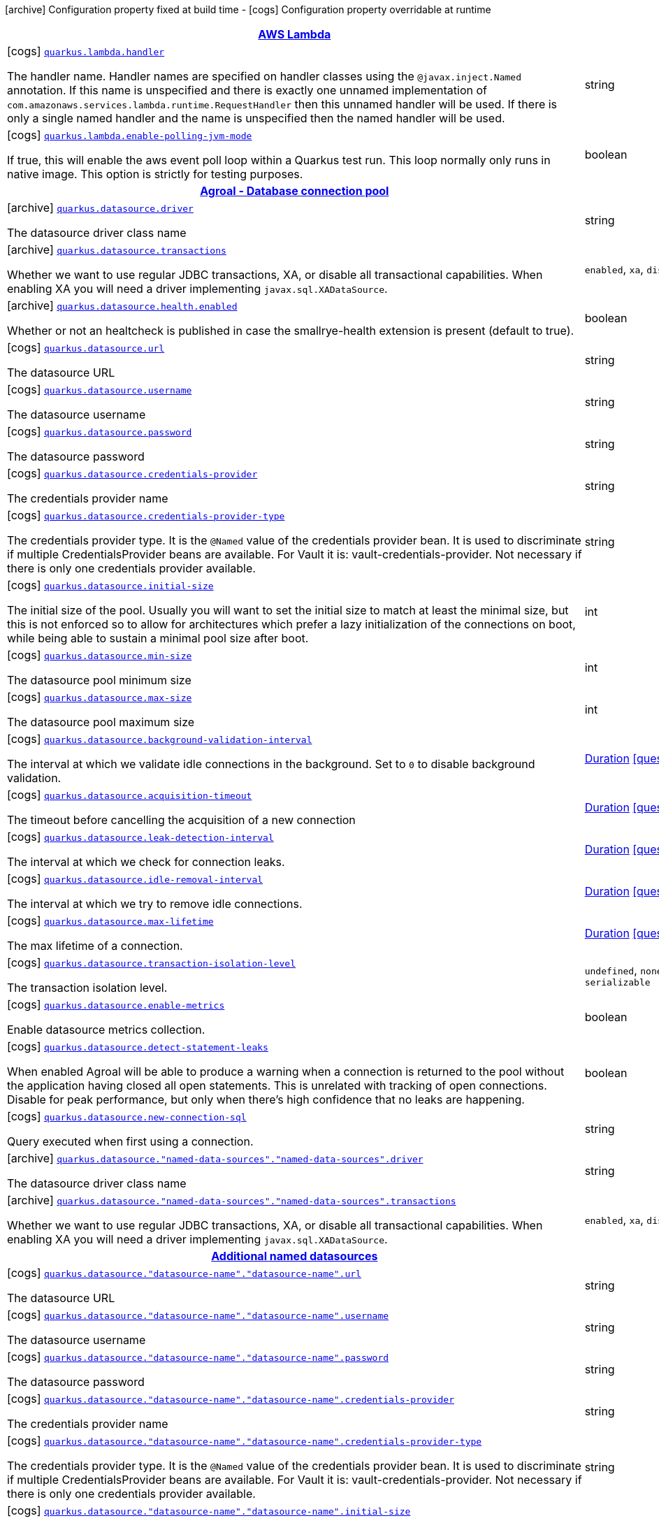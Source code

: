 [.configuration-legend]
icon:archive[title=Fixed at build time] Configuration property fixed at build time - icon:cogs[title=Overridable at runtime]️ Configuration property overridable at runtime 

[.configuration-reference.searchable, cols="80,.^10,.^10"]
|===

h|[[quarkus-amazon-lambda_aws-lambda]]link:#quarkus-amazon-lambda_aws-lambda[AWS Lambda]
h|Type
h|Default

a|icon:cogs[title=Overridable at runtime] [[quarkus-amazon-lambda_quarkus.lambda.handler]]`link:#quarkus-amazon-lambda_quarkus.lambda.handler[quarkus.lambda.handler]`

[.description]
--
The handler name. Handler names are specified on handler classes using the `@javax.inject.Named` annotation. If this name is unspecified and there is exactly one unnamed implementation of `com.amazonaws.services.lambda.runtime.RequestHandler` then this unnamed handler will be used. If there is only a single named handler and the name is unspecified then the named handler will be used.
--|string 
|


a|icon:cogs[title=Overridable at runtime] [[quarkus-amazon-lambda_quarkus.lambda.enable-polling-jvm-mode]]`link:#quarkus-amazon-lambda_quarkus.lambda.enable-polling-jvm-mode[quarkus.lambda.enable-polling-jvm-mode]`

[.description]
--
If true, this will enable the aws event poll loop within a Quarkus test run. This loop normally only runs in native image. This option is strictly for testing purposes.
--|boolean 
|`false`


h|[[quarkus-agroal_agroal-database-connection-pool]]link:#quarkus-agroal_agroal-database-connection-pool[Agroal - Database connection pool]
h|Type
h|Default

a|icon:archive[title=Fixed at build time] [[quarkus-agroal_quarkus.datasource.driver]]`link:#quarkus-agroal_quarkus.datasource.driver[quarkus.datasource.driver]`

[.description]
--
The datasource driver class name
--|string 
|


a|icon:archive[title=Fixed at build time] [[quarkus-agroal_quarkus.datasource.transactions]]`link:#quarkus-agroal_quarkus.datasource.transactions[quarkus.datasource.transactions]`

[.description]
--
Whether we want to use regular JDBC transactions, XA, or disable all transactional capabilities. 
 When enabling XA you will need a driver implementing `javax.sql.XADataSource`.
--|`enabled`, `xa`, `disabled` 
|`enabled`


a|icon:archive[title=Fixed at build time] [[quarkus-agroal_quarkus.datasource.health.enabled]]`link:#quarkus-agroal_quarkus.datasource.health.enabled[quarkus.datasource.health.enabled]`

[.description]
--
Whether or not an healtcheck is published in case the smallrye-health extension is present (default to true).
--|boolean 
|`true`


a|icon:cogs[title=Overridable at runtime] [[quarkus-agroal_quarkus.datasource.url]]`link:#quarkus-agroal_quarkus.datasource.url[quarkus.datasource.url]`

[.description]
--
The datasource URL
--|string 
|


a|icon:cogs[title=Overridable at runtime] [[quarkus-agroal_quarkus.datasource.username]]`link:#quarkus-agroal_quarkus.datasource.username[quarkus.datasource.username]`

[.description]
--
The datasource username
--|string 
|


a|icon:cogs[title=Overridable at runtime] [[quarkus-agroal_quarkus.datasource.password]]`link:#quarkus-agroal_quarkus.datasource.password[quarkus.datasource.password]`

[.description]
--
The datasource password
--|string 
|


a|icon:cogs[title=Overridable at runtime] [[quarkus-agroal_quarkus.datasource.credentials-provider]]`link:#quarkus-agroal_quarkus.datasource.credentials-provider[quarkus.datasource.credentials-provider]`

[.description]
--
The credentials provider name
--|string 
|


a|icon:cogs[title=Overridable at runtime] [[quarkus-agroal_quarkus.datasource.credentials-provider-type]]`link:#quarkus-agroal_quarkus.datasource.credentials-provider-type[quarkus.datasource.credentials-provider-type]`

[.description]
--
The credentials provider type. 
 It is the `&#64;Named` value of the credentials provider bean. It is used to discriminate if multiple CredentialsProvider beans are available. 
 For Vault it is: vault-credentials-provider. Not necessary if there is only one credentials provider available.
--|string 
|


a|icon:cogs[title=Overridable at runtime] [[quarkus-agroal_quarkus.datasource.initial-size]]`link:#quarkus-agroal_quarkus.datasource.initial-size[quarkus.datasource.initial-size]`

[.description]
--
The initial size of the pool. Usually you will want to set the initial size to match at least the minimal size, but this is not enforced so to allow for architectures which prefer a lazy initialization of the connections on boot, while being able to sustain a minimal pool size after boot.
--|int 
|


a|icon:cogs[title=Overridable at runtime] [[quarkus-agroal_quarkus.datasource.min-size]]`link:#quarkus-agroal_quarkus.datasource.min-size[quarkus.datasource.min-size]`

[.description]
--
The datasource pool minimum size
--|int 
|`0`


a|icon:cogs[title=Overridable at runtime] [[quarkus-agroal_quarkus.datasource.max-size]]`link:#quarkus-agroal_quarkus.datasource.max-size[quarkus.datasource.max-size]`

[.description]
--
The datasource pool maximum size
--|int 
|`20`


a|icon:cogs[title=Overridable at runtime] [[quarkus-agroal_quarkus.datasource.background-validation-interval]]`link:#quarkus-agroal_quarkus.datasource.background-validation-interval[quarkus.datasource.background-validation-interval]`

[.description]
--
The interval at which we validate idle connections in the background. 
 Set to `0` to disable background validation.
--|link:https://docs.oracle.com/javase/8/docs/api/java/time/Duration.html[Duration]
  link:#duration-note-anchor[icon:question-circle[], title=More information about the Duration format]
|`2M`


a|icon:cogs[title=Overridable at runtime] [[quarkus-agroal_quarkus.datasource.acquisition-timeout]]`link:#quarkus-agroal_quarkus.datasource.acquisition-timeout[quarkus.datasource.acquisition-timeout]`

[.description]
--
The timeout before cancelling the acquisition of a new connection
--|link:https://docs.oracle.com/javase/8/docs/api/java/time/Duration.html[Duration]
  link:#duration-note-anchor[icon:question-circle[], title=More information about the Duration format]
|`5`


a|icon:cogs[title=Overridable at runtime] [[quarkus-agroal_quarkus.datasource.leak-detection-interval]]`link:#quarkus-agroal_quarkus.datasource.leak-detection-interval[quarkus.datasource.leak-detection-interval]`

[.description]
--
The interval at which we check for connection leaks.
--|link:https://docs.oracle.com/javase/8/docs/api/java/time/Duration.html[Duration]
  link:#duration-note-anchor[icon:question-circle[], title=More information about the Duration format]
|


a|icon:cogs[title=Overridable at runtime] [[quarkus-agroal_quarkus.datasource.idle-removal-interval]]`link:#quarkus-agroal_quarkus.datasource.idle-removal-interval[quarkus.datasource.idle-removal-interval]`

[.description]
--
The interval at which we try to remove idle connections.
--|link:https://docs.oracle.com/javase/8/docs/api/java/time/Duration.html[Duration]
  link:#duration-note-anchor[icon:question-circle[], title=More information about the Duration format]
|`5M`


a|icon:cogs[title=Overridable at runtime] [[quarkus-agroal_quarkus.datasource.max-lifetime]]`link:#quarkus-agroal_quarkus.datasource.max-lifetime[quarkus.datasource.max-lifetime]`

[.description]
--
The max lifetime of a connection.
--|link:https://docs.oracle.com/javase/8/docs/api/java/time/Duration.html[Duration]
  link:#duration-note-anchor[icon:question-circle[], title=More information about the Duration format]
|


a|icon:cogs[title=Overridable at runtime] [[quarkus-agroal_quarkus.datasource.transaction-isolation-level]]`link:#quarkus-agroal_quarkus.datasource.transaction-isolation-level[quarkus.datasource.transaction-isolation-level]`

[.description]
--
The transaction isolation level.
--|`undefined`, `none`, `read-uncommitted`, `read-committed`, `repeatable-read`, `serializable` 
|


a|icon:cogs[title=Overridable at runtime] [[quarkus-agroal_quarkus.datasource.enable-metrics]]`link:#quarkus-agroal_quarkus.datasource.enable-metrics[quarkus.datasource.enable-metrics]`

[.description]
--
Enable datasource metrics collection.
--|boolean 
|`false`


a|icon:cogs[title=Overridable at runtime] [[quarkus-agroal_quarkus.datasource.detect-statement-leaks]]`link:#quarkus-agroal_quarkus.datasource.detect-statement-leaks[quarkus.datasource.detect-statement-leaks]`

[.description]
--
When enabled Agroal will be able to produce a warning when a connection is returned to the pool without the application having closed all open statements. This is unrelated with tracking of open connections. Disable for peak performance, but only when there's high confidence that no leaks are happening.
--|boolean 
|`true`


a|icon:cogs[title=Overridable at runtime] [[quarkus-agroal_quarkus.datasource.new-connection-sql]]`link:#quarkus-agroal_quarkus.datasource.new-connection-sql[quarkus.datasource.new-connection-sql]`

[.description]
--
Query executed when first using a connection.
--|string 
|


a|icon:archive[title=Fixed at build time] [[quarkus-agroal_quarkus.datasource.-named-data-sources-.-named-data-sources-.driver]]`link:#quarkus-agroal_quarkus.datasource.-named-data-sources-.-named-data-sources-.driver[quarkus.datasource."named-data-sources"."named-data-sources".driver]`

[.description]
--
The datasource driver class name
--|string 
|


a|icon:archive[title=Fixed at build time] [[quarkus-agroal_quarkus.datasource.-named-data-sources-.-named-data-sources-.transactions]]`link:#quarkus-agroal_quarkus.datasource.-named-data-sources-.-named-data-sources-.transactions[quarkus.datasource."named-data-sources"."named-data-sources".transactions]`

[.description]
--
Whether we want to use regular JDBC transactions, XA, or disable all transactional capabilities. 
 When enabling XA you will need a driver implementing `javax.sql.XADataSource`.
--|`enabled`, `xa`, `disabled` 
|`enabled`


h|[[quarkus-agroal_additional-named-datasources]]link:#quarkus-agroal_additional-named-datasources[Additional named datasources]
h|Type
h|Default

a|icon:cogs[title=Overridable at runtime] [[quarkus-agroal_quarkus.datasource.-datasource-name-.-datasource-name-.url]]`link:#quarkus-agroal_quarkus.datasource.-datasource-name-.-datasource-name-.url[quarkus.datasource."datasource-name"."datasource-name".url]`

[.description]
--
The datasource URL
--|string 
|


a|icon:cogs[title=Overridable at runtime] [[quarkus-agroal_quarkus.datasource.-datasource-name-.-datasource-name-.username]]`link:#quarkus-agroal_quarkus.datasource.-datasource-name-.-datasource-name-.username[quarkus.datasource."datasource-name"."datasource-name".username]`

[.description]
--
The datasource username
--|string 
|


a|icon:cogs[title=Overridable at runtime] [[quarkus-agroal_quarkus.datasource.-datasource-name-.-datasource-name-.password]]`link:#quarkus-agroal_quarkus.datasource.-datasource-name-.-datasource-name-.password[quarkus.datasource."datasource-name"."datasource-name".password]`

[.description]
--
The datasource password
--|string 
|


a|icon:cogs[title=Overridable at runtime] [[quarkus-agroal_quarkus.datasource.-datasource-name-.-datasource-name-.credentials-provider]]`link:#quarkus-agroal_quarkus.datasource.-datasource-name-.-datasource-name-.credentials-provider[quarkus.datasource."datasource-name"."datasource-name".credentials-provider]`

[.description]
--
The credentials provider name
--|string 
|


a|icon:cogs[title=Overridable at runtime] [[quarkus-agroal_quarkus.datasource.-datasource-name-.-datasource-name-.credentials-provider-type]]`link:#quarkus-agroal_quarkus.datasource.-datasource-name-.-datasource-name-.credentials-provider-type[quarkus.datasource."datasource-name"."datasource-name".credentials-provider-type]`

[.description]
--
The credentials provider type. 
 It is the `&#64;Named` value of the credentials provider bean. It is used to discriminate if multiple CredentialsProvider beans are available. 
 For Vault it is: vault-credentials-provider. Not necessary if there is only one credentials provider available.
--|string 
|


a|icon:cogs[title=Overridable at runtime] [[quarkus-agroal_quarkus.datasource.-datasource-name-.-datasource-name-.initial-size]]`link:#quarkus-agroal_quarkus.datasource.-datasource-name-.-datasource-name-.initial-size[quarkus.datasource."datasource-name"."datasource-name".initial-size]`

[.description]
--
The initial size of the pool. Usually you will want to set the initial size to match at least the minimal size, but this is not enforced so to allow for architectures which prefer a lazy initialization of the connections on boot, while being able to sustain a minimal pool size after boot.
--|int 
|


a|icon:cogs[title=Overridable at runtime] [[quarkus-agroal_quarkus.datasource.-datasource-name-.-datasource-name-.min-size]]`link:#quarkus-agroal_quarkus.datasource.-datasource-name-.-datasource-name-.min-size[quarkus.datasource."datasource-name"."datasource-name".min-size]`

[.description]
--
The datasource pool minimum size
--|int 
|`0`


a|icon:cogs[title=Overridable at runtime] [[quarkus-agroal_quarkus.datasource.-datasource-name-.-datasource-name-.max-size]]`link:#quarkus-agroal_quarkus.datasource.-datasource-name-.-datasource-name-.max-size[quarkus.datasource."datasource-name"."datasource-name".max-size]`

[.description]
--
The datasource pool maximum size
--|int 
|`20`


a|icon:cogs[title=Overridable at runtime] [[quarkus-agroal_quarkus.datasource.-datasource-name-.-datasource-name-.background-validation-interval]]`link:#quarkus-agroal_quarkus.datasource.-datasource-name-.-datasource-name-.background-validation-interval[quarkus.datasource."datasource-name"."datasource-name".background-validation-interval]`

[.description]
--
The interval at which we validate idle connections in the background. 
 Set to `0` to disable background validation.
--|link:https://docs.oracle.com/javase/8/docs/api/java/time/Duration.html[Duration]
  link:#duration-note-anchor[icon:question-circle[], title=More information about the Duration format]
|`2M`


a|icon:cogs[title=Overridable at runtime] [[quarkus-agroal_quarkus.datasource.-datasource-name-.-datasource-name-.acquisition-timeout]]`link:#quarkus-agroal_quarkus.datasource.-datasource-name-.-datasource-name-.acquisition-timeout[quarkus.datasource."datasource-name"."datasource-name".acquisition-timeout]`

[.description]
--
The timeout before cancelling the acquisition of a new connection
--|link:https://docs.oracle.com/javase/8/docs/api/java/time/Duration.html[Duration]
  link:#duration-note-anchor[icon:question-circle[], title=More information about the Duration format]
|`5`


a|icon:cogs[title=Overridable at runtime] [[quarkus-agroal_quarkus.datasource.-datasource-name-.-datasource-name-.leak-detection-interval]]`link:#quarkus-agroal_quarkus.datasource.-datasource-name-.-datasource-name-.leak-detection-interval[quarkus.datasource."datasource-name"."datasource-name".leak-detection-interval]`

[.description]
--
The interval at which we check for connection leaks.
--|link:https://docs.oracle.com/javase/8/docs/api/java/time/Duration.html[Duration]
  link:#duration-note-anchor[icon:question-circle[], title=More information about the Duration format]
|


a|icon:cogs[title=Overridable at runtime] [[quarkus-agroal_quarkus.datasource.-datasource-name-.-datasource-name-.idle-removal-interval]]`link:#quarkus-agroal_quarkus.datasource.-datasource-name-.-datasource-name-.idle-removal-interval[quarkus.datasource."datasource-name"."datasource-name".idle-removal-interval]`

[.description]
--
The interval at which we try to remove idle connections.
--|link:https://docs.oracle.com/javase/8/docs/api/java/time/Duration.html[Duration]
  link:#duration-note-anchor[icon:question-circle[], title=More information about the Duration format]
|`5M`


a|icon:cogs[title=Overridable at runtime] [[quarkus-agroal_quarkus.datasource.-datasource-name-.-datasource-name-.max-lifetime]]`link:#quarkus-agroal_quarkus.datasource.-datasource-name-.-datasource-name-.max-lifetime[quarkus.datasource."datasource-name"."datasource-name".max-lifetime]`

[.description]
--
The max lifetime of a connection.
--|link:https://docs.oracle.com/javase/8/docs/api/java/time/Duration.html[Duration]
  link:#duration-note-anchor[icon:question-circle[], title=More information about the Duration format]
|


a|icon:cogs[title=Overridable at runtime] [[quarkus-agroal_quarkus.datasource.-datasource-name-.-datasource-name-.transaction-isolation-level]]`link:#quarkus-agroal_quarkus.datasource.-datasource-name-.-datasource-name-.transaction-isolation-level[quarkus.datasource."datasource-name"."datasource-name".transaction-isolation-level]`

[.description]
--
The transaction isolation level.
--|`undefined`, `none`, `read-uncommitted`, `read-committed`, `repeatable-read`, `serializable` 
|


a|icon:cogs[title=Overridable at runtime] [[quarkus-agroal_quarkus.datasource.-datasource-name-.-datasource-name-.enable-metrics]]`link:#quarkus-agroal_quarkus.datasource.-datasource-name-.-datasource-name-.enable-metrics[quarkus.datasource."datasource-name"."datasource-name".enable-metrics]`

[.description]
--
Enable datasource metrics collection.
--|boolean 
|`false`


a|icon:cogs[title=Overridable at runtime] [[quarkus-agroal_quarkus.datasource.-datasource-name-.-datasource-name-.detect-statement-leaks]]`link:#quarkus-agroal_quarkus.datasource.-datasource-name-.-datasource-name-.detect-statement-leaks[quarkus.datasource."datasource-name"."datasource-name".detect-statement-leaks]`

[.description]
--
When enabled Agroal will be able to produce a warning when a connection is returned to the pool without the application having closed all open statements. This is unrelated with tracking of open connections. Disable for peak performance, but only when there's high confidence that no leaks are happening.
--|boolean 
|`true`


a|icon:cogs[title=Overridable at runtime] [[quarkus-agroal_quarkus.datasource.-datasource-name-.-datasource-name-.new-connection-sql]]`link:#quarkus-agroal_quarkus.datasource.-datasource-name-.-datasource-name-.new-connection-sql[quarkus.datasource."datasource-name"."datasource-name".new-connection-sql]`

[.description]
--
Query executed when first using a connection.
--|string 
|


h|[[quarkus-amazon-dynamodb_amazon-dynamodb-client]]link:#quarkus-amazon-dynamodb_amazon-dynamodb-client[Amazon DynamoDB client]
h|Type
h|Default

a|icon:cogs[title=Overridable at runtime] [[quarkus-amazon-dynamodb_quarkus.dynamodb.enable-endpoint-discovery]]`link:#quarkus-amazon-dynamodb_quarkus.dynamodb.enable-endpoint-discovery[quarkus.dynamodb.enable-endpoint-discovery]`

[.description]
--
Enable DynamoDB service endpoint discovery.
--|boolean 
|`false`


a|icon:cogs[title=Overridable at runtime] [[quarkus-amazon-dynamodb_quarkus.dynamodb.endpoint-override]]`link:#quarkus-amazon-dynamodb_quarkus.dynamodb.endpoint-override[quarkus.dynamodb.endpoint-override]`

[.description]
--
The endpoint URI with which the SDK should communicate. 
 If not specified, an appropriate endpoint to be used for DynamoDB service and region.
--|link:https://docs.oracle.com/javase/8/docs/api/java/net/URI.html[URI]
 
|


a|icon:cogs[title=Overridable at runtime] [[quarkus-amazon-dynamodb_quarkus.dynamodb.api-call-timeout]]`link:#quarkus-amazon-dynamodb_quarkus.dynamodb.api-call-timeout[quarkus.dynamodb.api-call-timeout]`

[.description]
--
The amount of time to allow the client to complete the execution of an API call. 
 This timeout covers the entire client execution except for marshalling. This includes request handler execution, all HTTP requests including retries, unmarshalling, etc. 
 This value should always be positive, if present.
--|link:https://docs.oracle.com/javase/8/docs/api/java/time/Duration.html[Duration]
  link:#duration-note-anchor[icon:question-circle[], title=More information about the Duration format]
|


a|icon:cogs[title=Overridable at runtime] [[quarkus-amazon-dynamodb_quarkus.dynamodb.api-call-attempt-timeout]]`link:#quarkus-amazon-dynamodb_quarkus.dynamodb.api-call-attempt-timeout[quarkus.dynamodb.api-call-attempt-timeout]`

[.description]
--
The amount of time to wait for the HTTP request to complete before giving up and timing out. 
 This value should always be positive, if present.
--|link:https://docs.oracle.com/javase/8/docs/api/java/time/Duration.html[Duration]
  link:#duration-note-anchor[icon:question-circle[], title=More information about the Duration format]
|


a|icon:cogs[title=Overridable at runtime] [[quarkus-amazon-dynamodb_quarkus.dynamodb.interceptors]]`link:#quarkus-amazon-dynamodb_quarkus.dynamodb.interceptors[quarkus.dynamodb.interceptors]`

[.description]
--
List of execution interceptors that will have access to read and modify the request and response objects as they are processed by the AWS SDK. 
 The list should consists of class names which implements `software.amazon.awssdk.core.interceptor.ExecutionInterceptor` interface.
--|list of class name 
|required icon:exclamation-circle[title=Configuration property is required]


a|icon:cogs[title=Overridable at runtime] [[quarkus-amazon-dynamodb_quarkus.dynamodb.aws.region]]`link:#quarkus-amazon-dynamodb_quarkus.dynamodb.aws.region[quarkus.dynamodb.aws.region]`

[.description]
--
An Amazon Web Services region that hosts DynamoDB.

It overrides region provider chain with static value of
region with which the DynamoDB client should communicate.

If not set, region is retrieved via the default providers chain in the following order:

* `aws.region` system property
* `region` property from the profile file
* Instance profile file

See `software.amazon.awssdk.regions.Region` for available regions.
--|Region 
|


a|icon:cogs[title=Overridable at runtime] [[quarkus-amazon-dynamodb_quarkus.dynamodb.aws.credentials.type]]`link:#quarkus-amazon-dynamodb_quarkus.dynamodb.aws.credentials.type[quarkus.dynamodb.aws.credentials.type]`

[.description]
--
Configure the credentials provider that should be used to authenticate with AWS.

Available values:

* `default` - the provider will attempt to identify the credentials automatically using the following checks:
** Java System Properties - `aws.accessKeyId` and `aws.secretKey`
** Environment Variables - `AWS_ACCESS_KEY_ID` and `AWS_SECRET_ACCESS_KEY`
** Credential profiles file at the default location (`~/.aws/credentials`) shared by all AWS SDKs and the AWS CLI
** Credentials delivered through the Amazon EC2 container service if `AWS_CONTAINER_CREDENTIALS_RELATIVE_URI` environment variable is set and security manager has permission to access the variable.
** Instance profile credentials delivered through the Amazon EC2 metadata service
* `static` - the provider that uses the access key and secret access key specified in the `tatic-provider` section of the config.
* `system-property` - it loads credentials from the `aws.accessKeyId`, `aws.secretAccessKey` and `aws.sessionToken` system properties.
* `env-variable` - it loads credentials from the `AWS_ACCESS_KEY_ID`, `AWS_SECRET_ACCESS_KEY` and `AWS_SESSION_TOKEN` environment variables.
* `profile` - credentials are based on AWS configuration profiles. This loads credentials from
              a http://docs.aws.amazon.com/cli/latest/userguide/cli-chap-getting-started.html[profile file],
              allowing you to share multiple sets of AWS security credentials between different tools like the AWS SDK for Java and the AWS CLI.
* `container` - It loads credentials from a local metadata service. Containers currently supported by the AWS SDK are
                **Amazon Elastic Container Service (ECS)** and **AWS Greengrass**
* `instance-profile` - It loads credentials from the Amazon EC2 Instance Metadata Service.
* `process` - Credentials are loaded from an external process. This is used to support the credential_process setting in the profile
              credentials file. See https://docs.aws.amazon.com/cli/latest/topic/config-vars.html#sourcing-credentials-from-external-processes[Sourcing Credentials From External Processes]
              for more information.
* `anonymous` - It always returns anonymous AWS credentials. Anonymous AWS credentials result in un-authenticated requests and will
                fail unless the resource or API's policy has been configured to specifically allow anonymous access.
--|`default`, `static`, `system-property`, `env-variable`, `profile`, `container`, `instance-profile`, `process`, `anonymous` 
|`default`


a|icon:cogs[title=Overridable at runtime] [[quarkus-amazon-dynamodb_quarkus.dynamodb.aws.credentials.default-provider.async-credential-update-enabled]]`link:#quarkus-amazon-dynamodb_quarkus.dynamodb.aws.credentials.default-provider.async-credential-update-enabled[quarkus.dynamodb.aws.credentials.default-provider.async-credential-update-enabled]`

[.description]
--
Whether this provider should fetch credentials asynchronously in the background. 
 If this is `true`, threads are less likely to block, but additional resources are used to maintain the provider.
--|boolean 
|`false`


a|icon:cogs[title=Overridable at runtime] [[quarkus-amazon-dynamodb_quarkus.dynamodb.aws.credentials.default-provider.reuse-last-provider-enabled]]`link:#quarkus-amazon-dynamodb_quarkus.dynamodb.aws.credentials.default-provider.reuse-last-provider-enabled[quarkus.dynamodb.aws.credentials.default-provider.reuse-last-provider-enabled]`

[.description]
--
Whether the provider should reuse the last successful credentials provider in the chain. 
 Reusing the last successful credentials provider will typically return credentials faster than searching through the chain.
--|boolean 
|`true`


a|icon:cogs[title=Overridable at runtime] [[quarkus-amazon-dynamodb_quarkus.dynamodb.aws.credentials.static-provider.access-key-id]]`link:#quarkus-amazon-dynamodb_quarkus.dynamodb.aws.credentials.static-provider.access-key-id[quarkus.dynamodb.aws.credentials.static-provider.access-key-id]`

[.description]
--
AWS Access key id
--|string 
|required icon:exclamation-circle[title=Configuration property is required]


a|icon:cogs[title=Overridable at runtime] [[quarkus-amazon-dynamodb_quarkus.dynamodb.aws.credentials.static-provider.secret-access-key]]`link:#quarkus-amazon-dynamodb_quarkus.dynamodb.aws.credentials.static-provider.secret-access-key[quarkus.dynamodb.aws.credentials.static-provider.secret-access-key]`

[.description]
--
AWS Secret access key
--|string 
|required icon:exclamation-circle[title=Configuration property is required]


a|icon:cogs[title=Overridable at runtime] [[quarkus-amazon-dynamodb_quarkus.dynamodb.aws.credentials.profile-provider.profile-name]]`link:#quarkus-amazon-dynamodb_quarkus.dynamodb.aws.credentials.profile-provider.profile-name[quarkus.dynamodb.aws.credentials.profile-provider.profile-name]`

[.description]
--
The name of the profile that should be used by this credentials provider. 
 If not specified, the value in `AWS_PROFILE` environment variable or `aws.profile` system property is used and defaults to `default` name.
--|string 
|


a|icon:cogs[title=Overridable at runtime] [[quarkus-amazon-dynamodb_quarkus.dynamodb.aws.credentials.process-provider.async-credential-update-enabled]]`link:#quarkus-amazon-dynamodb_quarkus.dynamodb.aws.credentials.process-provider.async-credential-update-enabled[quarkus.dynamodb.aws.credentials.process-provider.async-credential-update-enabled]`

[.description]
--
Whether the provider should fetch credentials asynchronously in the background. 
 If this is true, threads are less likely to block when credentials are loaded, but additional resources are used to maintain the provider.
--|boolean 
|`false`


a|icon:cogs[title=Overridable at runtime] [[quarkus-amazon-dynamodb_quarkus.dynamodb.aws.credentials.process-provider.credential-refresh-threshold]]`link:#quarkus-amazon-dynamodb_quarkus.dynamodb.aws.credentials.process-provider.credential-refresh-threshold[quarkus.dynamodb.aws.credentials.process-provider.credential-refresh-threshold]`

[.description]
--
The amount of time between when the credentials expire and when the credentials should start to be refreshed. 
 This allows the credentials to be refreshed *before* they are reported to expire.
--|link:https://docs.oracle.com/javase/8/docs/api/java/time/Duration.html[Duration]
  link:#duration-note-anchor[icon:question-circle[], title=More information about the Duration format]
|`15S`


a|icon:cogs[title=Overridable at runtime] [[quarkus-amazon-dynamodb_quarkus.dynamodb.aws.credentials.process-provider.process-output-limit]]`link:#quarkus-amazon-dynamodb_quarkus.dynamodb.aws.credentials.process-provider.process-output-limit[quarkus.dynamodb.aws.credentials.process-provider.process-output-limit]`

[.description]
--
The maximum size of the output that can be returned by the external process before an exception is raised.
--|MemorySize  link:#memory-size-note-anchor[icon:question-circle[], title=More information about the MemorySize format]
|`1024`


a|icon:cogs[title=Overridable at runtime] [[quarkus-amazon-dynamodb_quarkus.dynamodb.aws.credentials.process-provider.command]]`link:#quarkus-amazon-dynamodb_quarkus.dynamodb.aws.credentials.process-provider.command[quarkus.dynamodb.aws.credentials.process-provider.command]`

[.description]
--
The command that should be executed to retrieve credentials.
--|string 
|required icon:exclamation-circle[title=Configuration property is required]


a|icon:cogs[title=Overridable at runtime] [[quarkus-amazon-dynamodb_quarkus.dynamodb.sync-client.type]]`link:#quarkus-amazon-dynamodb_quarkus.dynamodb.sync-client.type[quarkus.dynamodb.sync-client.type]`

[.description]
--
Type of the sync HTTP client implementation
--|`url`, `apache` 
|`url`


a|icon:cogs[title=Overridable at runtime] [[quarkus-amazon-dynamodb_quarkus.dynamodb.sync-client.connection-timeout]]`link:#quarkus-amazon-dynamodb_quarkus.dynamodb.sync-client.connection-timeout[quarkus.dynamodb.sync-client.connection-timeout]`

[.description]
--
The maximum amount of time to establish a connection before timing out.
--|link:https://docs.oracle.com/javase/8/docs/api/java/time/Duration.html[Duration]
  link:#duration-note-anchor[icon:question-circle[], title=More information about the Duration format]
|`2S`


a|icon:cogs[title=Overridable at runtime] [[quarkus-amazon-dynamodb_quarkus.dynamodb.sync-client.socket-timeout]]`link:#quarkus-amazon-dynamodb_quarkus.dynamodb.sync-client.socket-timeout[quarkus.dynamodb.sync-client.socket-timeout]`

[.description]
--
The amount of time to wait for data to be transferred over an established, open connection before the connection is timed out.
--|link:https://docs.oracle.com/javase/8/docs/api/java/time/Duration.html[Duration]
  link:#duration-note-anchor[icon:question-circle[], title=More information about the Duration format]
|`30S`


a|icon:cogs[title=Overridable at runtime] [[quarkus-amazon-dynamodb_quarkus.dynamodb.sync-client.apache.connection-acquisition-timeout]]`link:#quarkus-amazon-dynamodb_quarkus.dynamodb.sync-client.apache.connection-acquisition-timeout[quarkus.dynamodb.sync-client.apache.connection-acquisition-timeout]`

[.description]
--
The amount of time to wait when acquiring a connection from the pool before giving up and timing out.
--|link:https://docs.oracle.com/javase/8/docs/api/java/time/Duration.html[Duration]
  link:#duration-note-anchor[icon:question-circle[], title=More information about the Duration format]
|`10S`


a|icon:cogs[title=Overridable at runtime] [[quarkus-amazon-dynamodb_quarkus.dynamodb.sync-client.apache.connection-max-idle-time]]`link:#quarkus-amazon-dynamodb_quarkus.dynamodb.sync-client.apache.connection-max-idle-time[quarkus.dynamodb.sync-client.apache.connection-max-idle-time]`

[.description]
--
The maximum amount of time that a connection should be allowed to remain open while idle.
--|link:https://docs.oracle.com/javase/8/docs/api/java/time/Duration.html[Duration]
  link:#duration-note-anchor[icon:question-circle[], title=More information about the Duration format]
|`60S`


a|icon:cogs[title=Overridable at runtime] [[quarkus-amazon-dynamodb_quarkus.dynamodb.sync-client.apache.connection-time-to-live]]`link:#quarkus-amazon-dynamodb_quarkus.dynamodb.sync-client.apache.connection-time-to-live[quarkus.dynamodb.sync-client.apache.connection-time-to-live]`

[.description]
--
The maximum amount of time that a connection should be allowed to remain open, regardless of usage frequency.
--|link:https://docs.oracle.com/javase/8/docs/api/java/time/Duration.html[Duration]
  link:#duration-note-anchor[icon:question-circle[], title=More information about the Duration format]
|


a|icon:cogs[title=Overridable at runtime] [[quarkus-amazon-dynamodb_quarkus.dynamodb.sync-client.apache.max-connections]]`link:#quarkus-amazon-dynamodb_quarkus.dynamodb.sync-client.apache.max-connections[quarkus.dynamodb.sync-client.apache.max-connections]`

[.description]
--
The maximum number of connections allowed in the connection pool. 
 Each built HTTP client has its own private connection pool.
--|int 
|`50`


a|icon:cogs[title=Overridable at runtime] [[quarkus-amazon-dynamodb_quarkus.dynamodb.sync-client.apache.expect-continue-enabled]]`link:#quarkus-amazon-dynamodb_quarkus.dynamodb.sync-client.apache.expect-continue-enabled[quarkus.dynamodb.sync-client.apache.expect-continue-enabled]`

[.description]
--
Whether the client should send an HTTP expect-continue handshake before each request.
--|boolean 
|`true`


a|icon:cogs[title=Overridable at runtime] [[quarkus-amazon-dynamodb_quarkus.dynamodb.sync-client.apache.use-idle-connection-reaper]]`link:#quarkus-amazon-dynamodb_quarkus.dynamodb.sync-client.apache.use-idle-connection-reaper[quarkus.dynamodb.sync-client.apache.use-idle-connection-reaper]`

[.description]
--
Whether the idle connections in the connection pool should be closed asynchronously. 
 When enabled, connections left idling for longer than `quarkus.dynamodb.sync-client.connection-max-idle-time` will be closed. This will not close connections currently in use.
--|boolean 
|`true`


a|icon:cogs[title=Overridable at runtime] [[quarkus-amazon-dynamodb_quarkus.dynamodb.sync-client.apache.proxy.enabled]]`link:#quarkus-amazon-dynamodb_quarkus.dynamodb.sync-client.apache.proxy.enabled[quarkus.dynamodb.sync-client.apache.proxy.enabled]`

[.description]
--
Enable HTTP proxy
--|boolean 
|`false`


a|icon:cogs[title=Overridable at runtime] [[quarkus-amazon-dynamodb_quarkus.dynamodb.sync-client.apache.proxy.endpoint]]`link:#quarkus-amazon-dynamodb_quarkus.dynamodb.sync-client.apache.proxy.endpoint[quarkus.dynamodb.sync-client.apache.proxy.endpoint]`

[.description]
--
The endpoint of the proxy server that the SDK should connect through. 
 Currently, the endpoint is limited to a host and port. Any other URI components will result in an exception being raised.
--|link:https://docs.oracle.com/javase/8/docs/api/java/net/URI.html[URI]
 
|required icon:exclamation-circle[title=Configuration property is required]


a|icon:cogs[title=Overridable at runtime] [[quarkus-amazon-dynamodb_quarkus.dynamodb.sync-client.apache.proxy.username]]`link:#quarkus-amazon-dynamodb_quarkus.dynamodb.sync-client.apache.proxy.username[quarkus.dynamodb.sync-client.apache.proxy.username]`

[.description]
--
The username to use when connecting through a proxy.
--|string 
|


a|icon:cogs[title=Overridable at runtime] [[quarkus-amazon-dynamodb_quarkus.dynamodb.sync-client.apache.proxy.password]]`link:#quarkus-amazon-dynamodb_quarkus.dynamodb.sync-client.apache.proxy.password[quarkus.dynamodb.sync-client.apache.proxy.password]`

[.description]
--
The password to use when connecting through a proxy.
--|string 
|


a|icon:cogs[title=Overridable at runtime] [[quarkus-amazon-dynamodb_quarkus.dynamodb.sync-client.apache.proxy.ntlm-domain]]`link:#quarkus-amazon-dynamodb_quarkus.dynamodb.sync-client.apache.proxy.ntlm-domain[quarkus.dynamodb.sync-client.apache.proxy.ntlm-domain]`

[.description]
--
For NTLM proxies - the Windows domain name to use when authenticating with the proxy.
--|string 
|


a|icon:cogs[title=Overridable at runtime] [[quarkus-amazon-dynamodb_quarkus.dynamodb.sync-client.apache.proxy.ntlm-workstation]]`link:#quarkus-amazon-dynamodb_quarkus.dynamodb.sync-client.apache.proxy.ntlm-workstation[quarkus.dynamodb.sync-client.apache.proxy.ntlm-workstation]`

[.description]
--
For NTLM proxies - the Windows workstation name to use when authenticating with the proxy.
--|string 
|


a|icon:cogs[title=Overridable at runtime] [[quarkus-amazon-dynamodb_quarkus.dynamodb.sync-client.apache.proxy.preemptive-basic-authentication-enabled]]`link:#quarkus-amazon-dynamodb_quarkus.dynamodb.sync-client.apache.proxy.preemptive-basic-authentication-enabled[quarkus.dynamodb.sync-client.apache.proxy.preemptive-basic-authentication-enabled]`

[.description]
--
Whether to attempt to authenticate preemptively against the proxy server using basic authentication.
--|boolean 
|


a|icon:cogs[title=Overridable at runtime] [[quarkus-amazon-dynamodb_quarkus.dynamodb.sync-client.apache.proxy.non-proxy-hosts]]`link:#quarkus-amazon-dynamodb_quarkus.dynamodb.sync-client.apache.proxy.non-proxy-hosts[quarkus.dynamodb.sync-client.apache.proxy.non-proxy-hosts]`

[.description]
--
The hosts that the client is allowed to access without going through the proxy.
--|list of string 
|required icon:exclamation-circle[title=Configuration property is required]


a|icon:cogs[title=Overridable at runtime] [[quarkus-amazon-dynamodb_quarkus.dynamodb.sync-client.apache.tls-managers-provider.type]]`link:#quarkus-amazon-dynamodb_quarkus.dynamodb.sync-client.apache.tls-managers-provider.type[quarkus.dynamodb.sync-client.apache.tls-managers-provider.type]`

[.description]
--
TLS managers provider type.

Available providers:

* `none` - Use this provider if you don't want the client to present any certificates to the remote TLS host.
* `system-property` - Provider checks the standard `javax.net.ssl.keyStore`, `javax.net.ssl.keyStorePassword`, and
                      `javax.net.ssl.keyStoreType` properties defined by the
                       https://docs.oracle.com/javase/8/docs/technotes/guides/security/jsse/JSSERefGuide.html[JSSE].
* `file-store` - Provider that loads a the key store from a file.
--|`none`, `system-property`, `file-store` 
|`system-property`


a|icon:cogs[title=Overridable at runtime] [[quarkus-amazon-dynamodb_quarkus.dynamodb.sync-client.apache.tls-managers-provider.file-store.path]]`link:#quarkus-amazon-dynamodb_quarkus.dynamodb.sync-client.apache.tls-managers-provider.file-store.path[quarkus.dynamodb.sync-client.apache.tls-managers-provider.file-store.path]`

[.description]
--
Path to the key store.
--|path 
|required icon:exclamation-circle[title=Configuration property is required]


a|icon:cogs[title=Overridable at runtime] [[quarkus-amazon-dynamodb_quarkus.dynamodb.sync-client.apache.tls-managers-provider.file-store.type]]`link:#quarkus-amazon-dynamodb_quarkus.dynamodb.sync-client.apache.tls-managers-provider.file-store.type[quarkus.dynamodb.sync-client.apache.tls-managers-provider.file-store.type]`

[.description]
--
Key store type. 
 See the KeyStore section in the https://docs.oracle.com/javase/8/docs/technotes/guides/security/StandardNames.html#KeyStore[Java Cryptography Architecture Standard Algorithm Name Documentation] for information about standard keystore types.
--|string 
|required icon:exclamation-circle[title=Configuration property is required]


a|icon:cogs[title=Overridable at runtime] [[quarkus-amazon-dynamodb_quarkus.dynamodb.sync-client.apache.tls-managers-provider.file-store.password]]`link:#quarkus-amazon-dynamodb_quarkus.dynamodb.sync-client.apache.tls-managers-provider.file-store.password[quarkus.dynamodb.sync-client.apache.tls-managers-provider.file-store.password]`

[.description]
--
Key store password
--|string 
|required icon:exclamation-circle[title=Configuration property is required]


a|icon:cogs[title=Overridable at runtime] [[quarkus-amazon-dynamodb_quarkus.dynamodb.async-client.max-concurrency]]`link:#quarkus-amazon-dynamodb_quarkus.dynamodb.async-client.max-concurrency[quarkus.dynamodb.async-client.max-concurrency]`

[.description]
--
The maximum number of allowed concurrent requests. 
 For HTTP/1.1 this is the same as max connections. For HTTP/2 the number of connections that will be used depends on the max streams allowed per connection.
--|int 
|`50`


a|icon:cogs[title=Overridable at runtime] [[quarkus-amazon-dynamodb_quarkus.dynamodb.async-client.max-pending-connection-acquires]]`link:#quarkus-amazon-dynamodb_quarkus.dynamodb.async-client.max-pending-connection-acquires[quarkus.dynamodb.async-client.max-pending-connection-acquires]`

[.description]
--
The maximum number of pending acquires allowed. 
 Once this exceeds, acquire tries will be failed.
--|int 
|`10000`


a|icon:cogs[title=Overridable at runtime] [[quarkus-amazon-dynamodb_quarkus.dynamodb.async-client.read-timeout]]`link:#quarkus-amazon-dynamodb_quarkus.dynamodb.async-client.read-timeout[quarkus.dynamodb.async-client.read-timeout]`

[.description]
--
The amount of time to wait for a read on a socket before an exception is thrown. 
 Specify `0` to disable.
--|link:https://docs.oracle.com/javase/8/docs/api/java/time/Duration.html[Duration]
  link:#duration-note-anchor[icon:question-circle[], title=More information about the Duration format]
|`30S`


a|icon:cogs[title=Overridable at runtime] [[quarkus-amazon-dynamodb_quarkus.dynamodb.async-client.write-timeout]]`link:#quarkus-amazon-dynamodb_quarkus.dynamodb.async-client.write-timeout[quarkus.dynamodb.async-client.write-timeout]`

[.description]
--
The amount of time to wait for a write on a socket before an exception is thrown. 
 Specify `0` to disable.
--|link:https://docs.oracle.com/javase/8/docs/api/java/time/Duration.html[Duration]
  link:#duration-note-anchor[icon:question-circle[], title=More information about the Duration format]
|`30S`


a|icon:cogs[title=Overridable at runtime] [[quarkus-amazon-dynamodb_quarkus.dynamodb.async-client.connection-timeout]]`link:#quarkus-amazon-dynamodb_quarkus.dynamodb.async-client.connection-timeout[quarkus.dynamodb.async-client.connection-timeout]`

[.description]
--
The amount of time to wait when initially establishing a connection before giving up and timing out.
--|link:https://docs.oracle.com/javase/8/docs/api/java/time/Duration.html[Duration]
  link:#duration-note-anchor[icon:question-circle[], title=More information about the Duration format]
|`10S`


a|icon:cogs[title=Overridable at runtime] [[quarkus-amazon-dynamodb_quarkus.dynamodb.async-client.connection-acquisition-timeout]]`link:#quarkus-amazon-dynamodb_quarkus.dynamodb.async-client.connection-acquisition-timeout[quarkus.dynamodb.async-client.connection-acquisition-timeout]`

[.description]
--
The amount of time to wait when acquiring a connection from the pool before giving up and timing out.
--|link:https://docs.oracle.com/javase/8/docs/api/java/time/Duration.html[Duration]
  link:#duration-note-anchor[icon:question-circle[], title=More information about the Duration format]
|`2S`


a|icon:cogs[title=Overridable at runtime] [[quarkus-amazon-dynamodb_quarkus.dynamodb.async-client.connection-time-to-live]]`link:#quarkus-amazon-dynamodb_quarkus.dynamodb.async-client.connection-time-to-live[quarkus.dynamodb.async-client.connection-time-to-live]`

[.description]
--
The maximum amount of time that a connection should be allowed to remain open, regardless of usage frequency.
--|link:https://docs.oracle.com/javase/8/docs/api/java/time/Duration.html[Duration]
  link:#duration-note-anchor[icon:question-circle[], title=More information about the Duration format]
|


a|icon:cogs[title=Overridable at runtime] [[quarkus-amazon-dynamodb_quarkus.dynamodb.async-client.connection-max-idle-time]]`link:#quarkus-amazon-dynamodb_quarkus.dynamodb.async-client.connection-max-idle-time[quarkus.dynamodb.async-client.connection-max-idle-time]`

[.description]
--
The maximum amount of time that a connection should be allowed to remain open while idle. 
 Currently has no effect if `quarkus.dynamodb.async-client.use-idle-connection-reaper` is false.
--|link:https://docs.oracle.com/javase/8/docs/api/java/time/Duration.html[Duration]
  link:#duration-note-anchor[icon:question-circle[], title=More information about the Duration format]
|`60S`


a|icon:cogs[title=Overridable at runtime] [[quarkus-amazon-dynamodb_quarkus.dynamodb.async-client.use-idle-connection-reaper]]`link:#quarkus-amazon-dynamodb_quarkus.dynamodb.async-client.use-idle-connection-reaper[quarkus.dynamodb.async-client.use-idle-connection-reaper]`

[.description]
--
Whether the idle connections in the connection pool should be closed. 
 When enabled, connections left idling for longer than `quarkus.dynamodb.async-client.connection-max-idle-time` will be closed. This will not close connections currently in use.
--|boolean 
|`true`


a|icon:cogs[title=Overridable at runtime] [[quarkus-amazon-dynamodb_quarkus.dynamodb.async-client.protocol]]`link:#quarkus-amazon-dynamodb_quarkus.dynamodb.async-client.protocol[quarkus.dynamodb.async-client.protocol]`

[.description]
--
The HTTP protocol to use.
--|`http1-1`, `http2` 
|`http1-1`


a|icon:cogs[title=Overridable at runtime] [[quarkus-amazon-dynamodb_quarkus.dynamodb.async-client.max-http2-streams]]`link:#quarkus-amazon-dynamodb_quarkus.dynamodb.async-client.max-http2-streams[quarkus.dynamodb.async-client.max-http2-streams]`

[.description]
--
The maximum number of concurrent streams for an HTTP/2 connection. 
 This setting is only respected when the HTTP/2 protocol is used. 
 0 means unlimited.
--|int 
|`0`


a|icon:cogs[title=Overridable at runtime] [[quarkus-amazon-dynamodb_quarkus.dynamodb.async-client.ssl-provider]]`link:#quarkus-amazon-dynamodb_quarkus.dynamodb.async-client.ssl-provider[quarkus.dynamodb.async-client.ssl-provider]`

[.description]
--
The SSL Provider to be used in the Netty client. 
 Default is `OPENSSL` if available, `JDK` otherwise.
--|`jdk`, `openssl`, `openssl-refcnt` 
|


a|icon:cogs[title=Overridable at runtime] [[quarkus-amazon-dynamodb_quarkus.dynamodb.async-client.proxy.enabled]]`link:#quarkus-amazon-dynamodb_quarkus.dynamodb.async-client.proxy.enabled[quarkus.dynamodb.async-client.proxy.enabled]`

[.description]
--
Enable HTTP proxy.
--|boolean 
|`false`


a|icon:cogs[title=Overridable at runtime] [[quarkus-amazon-dynamodb_quarkus.dynamodb.async-client.proxy.endpoint]]`link:#quarkus-amazon-dynamodb_quarkus.dynamodb.async-client.proxy.endpoint[quarkus.dynamodb.async-client.proxy.endpoint]`

[.description]
--
The endpoint of the proxy server that the SDK should connect through. 
 Currently, the endpoint is limited to a host and port. Any other URI components will result in an exception being raised.
--|link:https://docs.oracle.com/javase/8/docs/api/java/net/URI.html[URI]
 
|required icon:exclamation-circle[title=Configuration property is required]


a|icon:cogs[title=Overridable at runtime] [[quarkus-amazon-dynamodb_quarkus.dynamodb.async-client.proxy.non-proxy-hosts]]`link:#quarkus-amazon-dynamodb_quarkus.dynamodb.async-client.proxy.non-proxy-hosts[quarkus.dynamodb.async-client.proxy.non-proxy-hosts]`

[.description]
--
The hosts that the client is allowed to access without going through the proxy.
--|list of string 
|required icon:exclamation-circle[title=Configuration property is required]


a|icon:cogs[title=Overridable at runtime] [[quarkus-amazon-dynamodb_quarkus.dynamodb.async-client.tls-managers-provider.type]]`link:#quarkus-amazon-dynamodb_quarkus.dynamodb.async-client.tls-managers-provider.type[quarkus.dynamodb.async-client.tls-managers-provider.type]`

[.description]
--
TLS managers provider type.

Available providers:

* `none` - Use this provider if you don't want the client to present any certificates to the remote TLS host.
* `system-property` - Provider checks the standard `javax.net.ssl.keyStore`, `javax.net.ssl.keyStorePassword`, and
                      `javax.net.ssl.keyStoreType` properties defined by the
                       https://docs.oracle.com/javase/8/docs/technotes/guides/security/jsse/JSSERefGuide.html[JSSE].
* `file-store` - Provider that loads a the key store from a file.
--|`none`, `system-property`, `file-store` 
|`system-property`


a|icon:cogs[title=Overridable at runtime] [[quarkus-amazon-dynamodb_quarkus.dynamodb.async-client.tls-managers-provider.file-store.path]]`link:#quarkus-amazon-dynamodb_quarkus.dynamodb.async-client.tls-managers-provider.file-store.path[quarkus.dynamodb.async-client.tls-managers-provider.file-store.path]`

[.description]
--
Path to the key store.
--|path 
|required icon:exclamation-circle[title=Configuration property is required]


a|icon:cogs[title=Overridable at runtime] [[quarkus-amazon-dynamodb_quarkus.dynamodb.async-client.tls-managers-provider.file-store.type]]`link:#quarkus-amazon-dynamodb_quarkus.dynamodb.async-client.tls-managers-provider.file-store.type[quarkus.dynamodb.async-client.tls-managers-provider.file-store.type]`

[.description]
--
Key store type. 
 See the KeyStore section in the https://docs.oracle.com/javase/8/docs/technotes/guides/security/StandardNames.html#KeyStore[Java Cryptography Architecture Standard Algorithm Name Documentation] for information about standard keystore types.
--|string 
|required icon:exclamation-circle[title=Configuration property is required]


a|icon:cogs[title=Overridable at runtime] [[quarkus-amazon-dynamodb_quarkus.dynamodb.async-client.tls-managers-provider.file-store.password]]`link:#quarkus-amazon-dynamodb_quarkus.dynamodb.async-client.tls-managers-provider.file-store.password[quarkus.dynamodb.async-client.tls-managers-provider.file-store.password]`

[.description]
--
Key store password
--|string 
|required icon:exclamation-circle[title=Configuration property is required]


a|icon:cogs[title=Overridable at runtime] [[quarkus-amazon-dynamodb_quarkus.dynamodb.async-client.event-loop.override]]`link:#quarkus-amazon-dynamodb_quarkus.dynamodb.async-client.event-loop.override[quarkus.dynamodb.async-client.event-loop.override]`

[.description]
--
Enable the custom configuration of the Netty event loop group.
--|boolean 
|`false`


a|icon:cogs[title=Overridable at runtime] [[quarkus-amazon-dynamodb_quarkus.dynamodb.async-client.event-loop.number-of-threads]]`link:#quarkus-amazon-dynamodb_quarkus.dynamodb.async-client.event-loop.number-of-threads[quarkus.dynamodb.async-client.event-loop.number-of-threads]`

[.description]
--
Number of threads to use for the event loop group. 
 If not set, the default Netty thread count is used (which is double the number of available processors unless the `io.netty.eventLoopThreads` system property is set.
--|int 
|


a|icon:cogs[title=Overridable at runtime] [[quarkus-amazon-dynamodb_quarkus.dynamodb.async-client.event-loop.thread-name-prefix]]`link:#quarkus-amazon-dynamodb_quarkus.dynamodb.async-client.event-loop.thread-name-prefix[quarkus.dynamodb.async-client.event-loop.thread-name-prefix]`

[.description]
--
The thread name prefix for threads created by this thread factory used by event loop group. 
 The prefix will be appended with a number unique to the thread factory and a number unique to the thread. 
 If not specified it defaults to `aws-java-sdk-NettyEventLoop`
--|string 
|


h|[[quarkus-kafka-streams_apache-kafka-streams]]link:#quarkus-kafka-streams_apache-kafka-streams[Apache Kafka Streams]
h|Type
h|Default

a|icon:cogs[title=Overridable at runtime] [[quarkus-kafka-streams_quarkus.kafka-streams.application-id]]`link:#quarkus-kafka-streams_quarkus.kafka-streams.application-id[quarkus.kafka-streams.application-id]`

[.description]
--
A unique identifier for this Kafka Streams application.
--|string 
|required icon:exclamation-circle[title=Configuration property is required]


a|icon:cogs[title=Overridable at runtime] [[quarkus-kafka-streams_quarkus.kafka-streams.bootstrap-servers]]`link:#quarkus-kafka-streams_quarkus.kafka-streams.bootstrap-servers[quarkus.kafka-streams.bootstrap-servers]`

[.description]
--
A comma-separated list of host:port pairs identifying the Kafka bootstrap server(s)
--|list of host:port 
|`localhost:9012`


a|icon:cogs[title=Overridable at runtime] [[quarkus-kafka-streams_quarkus.kafka-streams.application-server]]`link:#quarkus-kafka-streams_quarkus.kafka-streams.application-server[quarkus.kafka-streams.application-server]`

[.description]
--
A unique identifier of this application instance, typically in the form host:port.
--|string 
|


a|icon:cogs[title=Overridable at runtime] [[quarkus-kafka-streams_quarkus.kafka-streams.topics]]`link:#quarkus-kafka-streams_quarkus.kafka-streams.topics[quarkus.kafka-streams.topics]`

[.description]
--
A comma-separated list of topic names. The pipeline will only be started once all these topics are present in the Kafka cluster.
--|list of string 
|required icon:exclamation-circle[title=Configuration property is required]


h|[[quarkus-tika_apache-tika]]link:#quarkus-tika_apache-tika[Apache Tika]
h|Type
h|Default

a|icon:archive[title=Fixed at build time] [[quarkus-tika_quarkus.tika.tika-config-path]]`link:#quarkus-tika_quarkus.tika.tika-config-path[quarkus.tika.tika-config-path]`

[.description]
--
The resource path within the application artifact to the `tika-config.xml` file.
--|string 
|


a|icon:archive[title=Fixed at build time] [[quarkus-tika_quarkus.tika.parsers]]`link:#quarkus-tika_quarkus.tika.parsers[quarkus.tika.parsers]`

[.description]
--
Comma separated list of the parsers which must be supported. 
 Most of the document formats recognized by Apache Tika are supported by default but it affects the application memory and native executable sizes. One can list only the required parsers in `tika-config.xml` to minimize a number of parsers loaded into the memory, but using this property is recommended to achieve both optimizations. 
 Either the abbreviated or full parser class names can be used. At the moment only PDF parser can be listed using a reserved 'pdf' abbreviation. Custom class name abbreviations have to be used for all other parsers. For example: // Only PDF parser is required: tika-parsers = pdf // Only PDF and Java class parsers are required: tika-parsers = pdf,classparser classparser = org.apache.tika.parser.asm.ClassParser  This property will have no effect if the `tikaConfigPath' property has been set.
--|string 
|


a|icon:archive[title=Fixed at build time] [[quarkus-tika_quarkus.tika.append-embedded-content]]`link:#quarkus-tika_quarkus.tika.append-embedded-content[quarkus.tika.append-embedded-content]`

[.description]
--
Controls how the content of the embedded documents is parsed. By default it is appended to the master document content. Setting this property to false makes the content of each of the embedded documents available separately.
--|boolean 
|`true`


h|[[quarkus-arc_arc]]link:#quarkus-arc_arc[ArC]
h|Type
h|Default

a|icon:archive[title=Fixed at build time] [[quarkus-arc_quarkus.arc.remove-unused-beans]]`link:#quarkus-arc_quarkus.arc.remove-unused-beans[quarkus.arc.remove-unused-beans]`

[.description]
--
- If set to `all` (or `true`) the container will attempt to remove all unused beans. 
 - If set to none (or `false`) no beans will ever be removed even if they are unused (according to the criteria set out below) 
 - If set to `fwk`, then all unused beans will be removed, except the unused beans whose classes are declared in the application code  
 
 An unused bean:  
 - is not a built-in bean or interceptor, 
 - is not eligible for injection to any injection point, 
 - is not excluded by any extension, 
 - does not have a name, 
 - does not declare an observer, 
 - does not declare any producer which is eligible for injection to any injection point, 
 - is not directly eligible for injection into any `javax.enterprise.inject.Instance` injection point
--|string 
|`all`


a|icon:archive[title=Fixed at build time] [[quarkus-arc_quarkus.arc.auto-inject-fields]]`link:#quarkus-arc_quarkus.arc.auto-inject-fields[quarkus.arc.auto-inject-fields]`

[.description]
--
If set to true `@Inject` is automatically added to all non-static fields that are annotated with one of the annotations defined by `AutoInjectAnnotationBuildItem`.
--|boolean 
|`true`


h|[[quarkus-artemis-core_artemis-core]]link:#quarkus-artemis-core_artemis-core[Artemis Core]
h|Type
h|Default

a|icon:cogs[title=Overridable at runtime] [[quarkus-artemis-core_quarkus.artemis.url]]`link:#quarkus-artemis-core_quarkus.artemis.url[quarkus.artemis.url]`

[.description]
--
Artemis connection url
--|string 
|required icon:exclamation-circle[title=Configuration property is required]


a|icon:cogs[title=Overridable at runtime] [[quarkus-artemis-core_quarkus.artemis.username]]`link:#quarkus-artemis-core_quarkus.artemis.username[quarkus.artemis.username]`

[.description]
--
Username for authentication, only used with JMS
--|string 
|


a|icon:cogs[title=Overridable at runtime] [[quarkus-artemis-core_quarkus.artemis.password]]`link:#quarkus-artemis-core_quarkus.artemis.password[quarkus.artemis.password]`

[.description]
--
Password for authentication, only used with JMS
--|string 
|


h|[[quarkus-vertx-core_eclipse-vert.x-core]]link:#quarkus-vertx-core_eclipse-vert.x-core[Eclipse Vert.x - Core]
h|Type
h|Default

a|icon:cogs[title=Overridable at runtime] [[quarkus-vertx-core_quarkus.vertx.caching]]`link:#quarkus-vertx-core_quarkus.vertx.caching[quarkus.vertx.caching]`

[.description]
--
Enables or disables the Vert.x cache.
--|boolean 
|`true`


a|icon:cogs[title=Overridable at runtime] [[quarkus-vertx-core_quarkus.vertx.classpath-resolving]]`link:#quarkus-vertx-core_quarkus.vertx.classpath-resolving[quarkus.vertx.classpath-resolving]`

[.description]
--
Enables or disabled the Vert.x classpath resource resolver.
--|boolean 
|`true`


a|icon:cogs[title=Overridable at runtime] [[quarkus-vertx-core_quarkus.vertx.event-loops-pool-size]]`link:#quarkus-vertx-core_quarkus.vertx.event-loops-pool-size[quarkus.vertx.event-loops-pool-size]`

[.description]
--
The number of event loops. 2 x the number of core by default.
--|int 
|


a|icon:cogs[title=Overridable at runtime] [[quarkus-vertx-core_quarkus.vertx.max-event-loop-execute-time]]`link:#quarkus-vertx-core_quarkus.vertx.max-event-loop-execute-time[quarkus.vertx.max-event-loop-execute-time]`

[.description]
--
The maximum amount of time the event loop can be blocked. Default is 2s.
--|link:https://docs.oracle.com/javase/8/docs/api/java/time/Duration.html[Duration]
  link:#duration-note-anchor[icon:question-circle[], title=More information about the Duration format]
|


a|icon:cogs[title=Overridable at runtime] [[quarkus-vertx-core_quarkus.vertx.warning-exception-time]]`link:#quarkus-vertx-core_quarkus.vertx.warning-exception-time[quarkus.vertx.warning-exception-time]`

[.description]
--
The amount of time before a warning is displayed if the event loop is blocked.
--|link:https://docs.oracle.com/javase/8/docs/api/java/time/Duration.html[Duration]
  link:#duration-note-anchor[icon:question-circle[], title=More information about the Duration format]
|`2`


a|icon:cogs[title=Overridable at runtime] [[quarkus-vertx-core_quarkus.vertx.worker-pool-size]]`link:#quarkus-vertx-core_quarkus.vertx.worker-pool-size[quarkus.vertx.worker-pool-size]`

[.description]
--
The size of the worker thread pool.
--|int 
|`20`


a|icon:cogs[title=Overridable at runtime] [[quarkus-vertx-core_quarkus.vertx.max-worker-execute-time]]`link:#quarkus-vertx-core_quarkus.vertx.max-worker-execute-time[quarkus.vertx.max-worker-execute-time]`

[.description]
--
The maximum amount of time the worker thread can be blocked. Default is 10s.
--|link:https://docs.oracle.com/javase/8/docs/api/java/time/Duration.html[Duration]
  link:#duration-note-anchor[icon:question-circle[], title=More information about the Duration format]
|


a|icon:cogs[title=Overridable at runtime] [[quarkus-vertx-core_quarkus.vertx.internal-blocking-pool-size]]`link:#quarkus-vertx-core_quarkus.vertx.internal-blocking-pool-size[quarkus.vertx.internal-blocking-pool-size]`

[.description]
--
The size of the internal thread pool (used for the file system).
--|int 
|`20`


a|icon:cogs[title=Overridable at runtime] [[quarkus-vertx-core_quarkus.vertx.use-async-dns]]`link:#quarkus-vertx-core_quarkus.vertx.use-async-dns[quarkus.vertx.use-async-dns]`

[.description]
--
Enables the async DNS resolver.
--|boolean 
|`false`


a|icon:cogs[title=Overridable at runtime] [[quarkus-vertx-core_quarkus.vertx.eventbus.key-certificate-pem.keys]]`link:#quarkus-vertx-core_quarkus.vertx.eventbus.key-certificate-pem.keys[quarkus.vertx.eventbus.key-certificate-pem.keys]`

[.description]
--
Comma-separated list of the path to the key files (Pem format).
--|string 
|


a|icon:cogs[title=Overridable at runtime] [[quarkus-vertx-core_quarkus.vertx.eventbus.key-certificate-pem.certs]]`link:#quarkus-vertx-core_quarkus.vertx.eventbus.key-certificate-pem.certs[quarkus.vertx.eventbus.key-certificate-pem.certs]`

[.description]
--
Comma-separated list of the path to the certificate files (Pem format).
--|string 
|


a|icon:cogs[title=Overridable at runtime] [[quarkus-vertx-core_quarkus.vertx.eventbus.key-certificate-jks.path]]`link:#quarkus-vertx-core_quarkus.vertx.eventbus.key-certificate-jks.path[quarkus.vertx.eventbus.key-certificate-jks.path]`

[.description]
--
Path of the key file (JKS format).
--|string 
|


a|icon:cogs[title=Overridable at runtime] [[quarkus-vertx-core_quarkus.vertx.eventbus.key-certificate-jks.password]]`link:#quarkus-vertx-core_quarkus.vertx.eventbus.key-certificate-jks.password[quarkus.vertx.eventbus.key-certificate-jks.password]`

[.description]
--
Password of the key file.
--|string 
|


a|icon:cogs[title=Overridable at runtime] [[quarkus-vertx-core_quarkus.vertx.eventbus.key-certificate-pfx.path]]`link:#quarkus-vertx-core_quarkus.vertx.eventbus.key-certificate-pfx.path[quarkus.vertx.eventbus.key-certificate-pfx.path]`

[.description]
--
Path to the key file (PFX format)
--|string 
|


a|icon:cogs[title=Overridable at runtime] [[quarkus-vertx-core_quarkus.vertx.eventbus.key-certificate-pfx.password]]`link:#quarkus-vertx-core_quarkus.vertx.eventbus.key-certificate-pfx.password[quarkus.vertx.eventbus.key-certificate-pfx.password]`

[.description]
--
Password of the key.
--|string 
|


a|icon:cogs[title=Overridable at runtime] [[quarkus-vertx-core_quarkus.vertx.eventbus.trust-certificate-pem.certs]]`link:#quarkus-vertx-core_quarkus.vertx.eventbus.trust-certificate-pem.certs[quarkus.vertx.eventbus.trust-certificate-pem.certs]`

[.description]
--
Comma-separated list of the trust certificate files (Pem format).
--|string 
|


a|icon:cogs[title=Overridable at runtime] [[quarkus-vertx-core_quarkus.vertx.eventbus.trust-certificate-jks.path]]`link:#quarkus-vertx-core_quarkus.vertx.eventbus.trust-certificate-jks.path[quarkus.vertx.eventbus.trust-certificate-jks.path]`

[.description]
--
Path of the key file (JKS format).
--|string 
|


a|icon:cogs[title=Overridable at runtime] [[quarkus-vertx-core_quarkus.vertx.eventbus.trust-certificate-jks.password]]`link:#quarkus-vertx-core_quarkus.vertx.eventbus.trust-certificate-jks.password[quarkus.vertx.eventbus.trust-certificate-jks.password]`

[.description]
--
Password of the key file.
--|string 
|


a|icon:cogs[title=Overridable at runtime] [[quarkus-vertx-core_quarkus.vertx.eventbus.trust-certificate-pfx.path]]`link:#quarkus-vertx-core_quarkus.vertx.eventbus.trust-certificate-pfx.path[quarkus.vertx.eventbus.trust-certificate-pfx.path]`

[.description]
--
Path to the key file (PFX format)
--|string 
|


a|icon:cogs[title=Overridable at runtime] [[quarkus-vertx-core_quarkus.vertx.eventbus.trust-certificate-pfx.password]]`link:#quarkus-vertx-core_quarkus.vertx.eventbus.trust-certificate-pfx.password[quarkus.vertx.eventbus.trust-certificate-pfx.password]`

[.description]
--
Password of the key.
--|string 
|


a|icon:cogs[title=Overridable at runtime] [[quarkus-vertx-core_quarkus.vertx.eventbus.accept-backlog]]`link:#quarkus-vertx-core_quarkus.vertx.eventbus.accept-backlog[quarkus.vertx.eventbus.accept-backlog]`

[.description]
--
The accept backlog.
--|int 
|


a|icon:cogs[title=Overridable at runtime] [[quarkus-vertx-core_quarkus.vertx.eventbus.client-auth]]`link:#quarkus-vertx-core_quarkus.vertx.eventbus.client-auth[quarkus.vertx.eventbus.client-auth]`

[.description]
--
The client authentication.
--|string 
|`NONE`


a|icon:cogs[title=Overridable at runtime] [[quarkus-vertx-core_quarkus.vertx.eventbus.connect-timeout]]`link:#quarkus-vertx-core_quarkus.vertx.eventbus.connect-timeout[quarkus.vertx.eventbus.connect-timeout]`

[.description]
--
The connect timeout.
--|link:https://docs.oracle.com/javase/8/docs/api/java/time/Duration.html[Duration]
  link:#duration-note-anchor[icon:question-circle[], title=More information about the Duration format]
|`60`


a|icon:cogs[title=Overridable at runtime] [[quarkus-vertx-core_quarkus.vertx.eventbus.idle-timeout]]`link:#quarkus-vertx-core_quarkus.vertx.eventbus.idle-timeout[quarkus.vertx.eventbus.idle-timeout]`

[.description]
--
The idle timeout in milliseconds.
--|link:https://docs.oracle.com/javase/8/docs/api/java/time/Duration.html[Duration]
  link:#duration-note-anchor[icon:question-circle[], title=More information about the Duration format]
|


a|icon:cogs[title=Overridable at runtime] [[quarkus-vertx-core_quarkus.vertx.eventbus.receive-buffer-size]]`link:#quarkus-vertx-core_quarkus.vertx.eventbus.receive-buffer-size[quarkus.vertx.eventbus.receive-buffer-size]`

[.description]
--
The receive buffer size.
--|int 
|


a|icon:cogs[title=Overridable at runtime] [[quarkus-vertx-core_quarkus.vertx.eventbus.reconnect-attempts]]`link:#quarkus-vertx-core_quarkus.vertx.eventbus.reconnect-attempts[quarkus.vertx.eventbus.reconnect-attempts]`

[.description]
--
The number of reconnection attempts.
--|int 
|`0`


a|icon:cogs[title=Overridable at runtime] [[quarkus-vertx-core_quarkus.vertx.eventbus.reconnect-interval]]`link:#quarkus-vertx-core_quarkus.vertx.eventbus.reconnect-interval[quarkus.vertx.eventbus.reconnect-interval]`

[.description]
--
The reconnection interval in milliseconds.
--|link:https://docs.oracle.com/javase/8/docs/api/java/time/Duration.html[Duration]
  link:#duration-note-anchor[icon:question-circle[], title=More information about the Duration format]
|`1`


a|icon:cogs[title=Overridable at runtime] [[quarkus-vertx-core_quarkus.vertx.eventbus.reuse-address]]`link:#quarkus-vertx-core_quarkus.vertx.eventbus.reuse-address[quarkus.vertx.eventbus.reuse-address]`

[.description]
--
Whether or not to reuse the address.
--|boolean 
|`true`


a|icon:cogs[title=Overridable at runtime] [[quarkus-vertx-core_quarkus.vertx.eventbus.reuse-port]]`link:#quarkus-vertx-core_quarkus.vertx.eventbus.reuse-port[quarkus.vertx.eventbus.reuse-port]`

[.description]
--
Whether or not to reuse the port.
--|boolean 
|`false`


a|icon:cogs[title=Overridable at runtime] [[quarkus-vertx-core_quarkus.vertx.eventbus.send-buffer-size]]`link:#quarkus-vertx-core_quarkus.vertx.eventbus.send-buffer-size[quarkus.vertx.eventbus.send-buffer-size]`

[.description]
--
The send buffer size.
--|int 
|


a|icon:cogs[title=Overridable at runtime] [[quarkus-vertx-core_quarkus.vertx.eventbus.solinger]]`link:#quarkus-vertx-core_quarkus.vertx.eventbus.solinger[quarkus.vertx.eventbus.soLinger]`

[.description]
--
The so linger.
--|int 
|


a|icon:cogs[title=Overridable at runtime] [[quarkus-vertx-core_quarkus.vertx.eventbus.ssl]]`link:#quarkus-vertx-core_quarkus.vertx.eventbus.ssl[quarkus.vertx.eventbus.ssl]`

[.description]
--
Enables or Disabled SSL.
--|boolean 
|`false`


a|icon:cogs[title=Overridable at runtime] [[quarkus-vertx-core_quarkus.vertx.eventbus.tcp-keep-alive]]`link:#quarkus-vertx-core_quarkus.vertx.eventbus.tcp-keep-alive[quarkus.vertx.eventbus.tcp-keep-alive]`

[.description]
--
Whether or not to keep the TCP connection opened (keep-alive).
--|boolean 
|`false`


a|icon:cogs[title=Overridable at runtime] [[quarkus-vertx-core_quarkus.vertx.eventbus.tcp-no-delay]]`link:#quarkus-vertx-core_quarkus.vertx.eventbus.tcp-no-delay[quarkus.vertx.eventbus.tcp-no-delay]`

[.description]
--
Configure the TCP no delay.
--|boolean 
|`true`


a|icon:cogs[title=Overridable at runtime] [[quarkus-vertx-core_quarkus.vertx.eventbus.traffic-class]]`link:#quarkus-vertx-core_quarkus.vertx.eventbus.traffic-class[quarkus.vertx.eventbus.traffic-class]`

[.description]
--
Configure the traffic class.
--|int 
|


a|icon:cogs[title=Overridable at runtime] [[quarkus-vertx-core_quarkus.vertx.eventbus.trust-all]]`link:#quarkus-vertx-core_quarkus.vertx.eventbus.trust-all[quarkus.vertx.eventbus.trust-all]`

[.description]
--
Enables or disables the trust all parameter.
--|boolean 
|`false`


a|icon:cogs[title=Overridable at runtime] [[quarkus-vertx-core_quarkus.vertx.cluster.host]]`link:#quarkus-vertx-core_quarkus.vertx.cluster.host[quarkus.vertx.cluster.host]`

[.description]
--
The host name.
--|string 
|`localhost`


a|icon:cogs[title=Overridable at runtime] [[quarkus-vertx-core_quarkus.vertx.cluster.port]]`link:#quarkus-vertx-core_quarkus.vertx.cluster.port[quarkus.vertx.cluster.port]`

[.description]
--
The port.
--|int 
|


a|icon:cogs[title=Overridable at runtime] [[quarkus-vertx-core_quarkus.vertx.cluster.public-host]]`link:#quarkus-vertx-core_quarkus.vertx.cluster.public-host[quarkus.vertx.cluster.public-host]`

[.description]
--
The public host name.
--|string 
|


a|icon:cogs[title=Overridable at runtime] [[quarkus-vertx-core_quarkus.vertx.cluster.public-port]]`link:#quarkus-vertx-core_quarkus.vertx.cluster.public-port[quarkus.vertx.cluster.public-port]`

[.description]
--
The public port.
--|int 
|


a|icon:cogs[title=Overridable at runtime] [[quarkus-vertx-core_quarkus.vertx.cluster.clustered]]`link:#quarkus-vertx-core_quarkus.vertx.cluster.clustered[quarkus.vertx.cluster.clustered]`

[.description]
--
Enables or disables the clustering.
--|boolean 
|`false`


a|icon:cogs[title=Overridable at runtime] [[quarkus-vertx-core_quarkus.vertx.cluster.ping-interval]]`link:#quarkus-vertx-core_quarkus.vertx.cluster.ping-interval[quarkus.vertx.cluster.ping-interval]`

[.description]
--
The ping interval.
--|link:https://docs.oracle.com/javase/8/docs/api/java/time/Duration.html[Duration]
  link:#duration-note-anchor[icon:question-circle[], title=More information about the Duration format]
|`20`


a|icon:cogs[title=Overridable at runtime] [[quarkus-vertx-core_quarkus.vertx.cluster.ping-reply-interval]]`link:#quarkus-vertx-core_quarkus.vertx.cluster.ping-reply-interval[quarkus.vertx.cluster.ping-reply-interval]`

[.description]
--
The ping reply interval.
--|link:https://docs.oracle.com/javase/8/docs/api/java/time/Duration.html[Duration]
  link:#duration-note-anchor[icon:question-circle[], title=More information about the Duration format]
|`20`


h|[[quarkus-vertx-http_eclipse-vert.x-http]]link:#quarkus-vertx-http_eclipse-vert.x-http[Eclipse Vert.x - HTTP]
h|Type
h|Default

a|icon:archive[title=Fixed at build time] [[quarkus-vertx-http_quarkus.http.root-path]]`link:#quarkus-vertx-http_quarkus.http.root-path[quarkus.http.root-path]`

[.description]
--
The HTTP root path. All web content will be served relative to this root path.
--|string 
|`/`


a|icon:archive[title=Fixed at build time] [[quarkus-vertx-http_quarkus.http.auth.basic]]`link:#quarkus-vertx-http_quarkus.http.auth.basic[quarkus.http.auth.basic]`

[.description]
--
If basic auth should be enabled. If both basic and form auth is enabled then basic auth will be enabled in silent mode. If no authentication mechanisms are configured basic auth is the default, unless an `io.quarkus.security.identity.IdentityProvider` is present that supports `io.quarkus.security.identity.request.TokenAuthenticationRequest` in which case form auth will be the default.
--|boolean 
|`false`


a|icon:archive[title=Fixed at build time] [[quarkus-vertx-http_quarkus.http.auth.form.enabled]]`link:#quarkus-vertx-http_quarkus.http.auth.form.enabled[quarkus.http.auth.form.enabled]`

[.description]
--
If form authentication is enabled
--|boolean 
|`false`


a|icon:archive[title=Fixed at build time] [[quarkus-vertx-http_quarkus.http.auth.form.login-page]]`link:#quarkus-vertx-http_quarkus.http.auth.form.login-page[quarkus.http.auth.form.login-page]`

[.description]
--
The login page
--|string 
|`/login.html`


a|icon:archive[title=Fixed at build time] [[quarkus-vertx-http_quarkus.http.auth.form.error-page]]`link:#quarkus-vertx-http_quarkus.http.auth.form.error-page[quarkus.http.auth.form.error-page]`

[.description]
--
The error page
--|string 
|`/error.html`


a|icon:archive[title=Fixed at build time] [[quarkus-vertx-http_quarkus.http.auth.form.landing-page]]`link:#quarkus-vertx-http_quarkus.http.auth.form.landing-page[quarkus.http.auth.form.landing-page]`

[.description]
--
The landing page to redirect to if there is no saved page to redirect back to
--|string 
|required icon:exclamation-circle[title=Configuration property is required]


a|icon:archive[title=Fixed at build time] [[quarkus-vertx-http_quarkus.http.auth.form.timeout]]`link:#quarkus-vertx-http_quarkus.http.auth.form.timeout[quarkus.http.auth.form.timeout]`

[.description]
--
The inactivity timeout
--|link:https://docs.oracle.com/javase/8/docs/api/java/time/Duration.html[Duration]
  link:#duration-note-anchor[icon:question-circle[], title=More information about the Duration format]
|`PT30M`


a|icon:archive[title=Fixed at build time] [[quarkus-vertx-http_quarkus.http.auth.form.new-cookie-interval]]`link:#quarkus-vertx-http_quarkus.http.auth.form.new-cookie-interval[quarkus.http.auth.form.new-cookie-interval]`

[.description]
--
How old a cookie can get before it will be replaced with a new cookie with an updated timeout. Not that smaller values will result in slightly more server load (as new encrypted cookies will be generated more often), however larger values affect the inactivity timeout as the timeout is set when a cookie is generated. For example if this is set to 10 minutes, and the inactivity timeout is 30m, if a users last request is when the cookie is 9m old then the actual timeout will happen 21m after the last request, as the timeout is only refreshed when a new cookie is generated.
--|link:https://docs.oracle.com/javase/8/docs/api/java/time/Duration.html[Duration]
  link:#duration-note-anchor[icon:question-circle[], title=More information about the Duration format]
|`PT1M`


a|icon:archive[title=Fixed at build time] [[quarkus-vertx-http_quarkus.http.auth.form.cookie-name]]`link:#quarkus-vertx-http_quarkus.http.auth.form.cookie-name[quarkus.http.auth.form.cookie-name]`

[.description]
--
The cookie that is used to store the persistent session
--|string 
|`quarkus-credential`


a|icon:archive[title=Fixed at build time] [[quarkus-vertx-http_quarkus.http.auth.realm]]`link:#quarkus-vertx-http_quarkus.http.auth.realm[quarkus.http.auth.realm]`

[.description]
--
The authentication realm
--|string 
|`Quarkus`


a|icon:cogs[title=Overridable at runtime] [[quarkus-vertx-http_quarkus.http.cors]]`link:#quarkus-vertx-http_quarkus.http.cors[quarkus.http.cors]`

[.description]
--
Enable the CORS filter.
--|boolean 
|`false`


a|icon:cogs[title=Overridable at runtime] [[quarkus-vertx-http_quarkus.http.port]]`link:#quarkus-vertx-http_quarkus.http.port[quarkus.http.port]`

[.description]
--
The HTTP port
--|int 
|`8080`


a|icon:cogs[title=Overridable at runtime] [[quarkus-vertx-http_quarkus.http.test-port]]`link:#quarkus-vertx-http_quarkus.http.test-port[quarkus.http.test-port]`

[.description]
--
The HTTP port used to run tests
--|int 
|`8081`


a|icon:cogs[title=Overridable at runtime] [[quarkus-vertx-http_quarkus.http.host]]`link:#quarkus-vertx-http_quarkus.http.host[quarkus.http.host]`

[.description]
--
The HTTP host
--|string 
|`0.0.0.0`


a|icon:cogs[title=Overridable at runtime] [[quarkus-vertx-http_quarkus.http.ssl-port]]`link:#quarkus-vertx-http_quarkus.http.ssl-port[quarkus.http.ssl-port]`

[.description]
--
The HTTPS port
--|int 
|`8443`


a|icon:cogs[title=Overridable at runtime] [[quarkus-vertx-http_quarkus.http.test-ssl-port]]`link:#quarkus-vertx-http_quarkus.http.test-ssl-port[quarkus.http.test-ssl-port]`

[.description]
--
The HTTPS port used to run tests
--|int 
|`8444`


a|icon:cogs[title=Overridable at runtime] [[quarkus-vertx-http_quarkus.http.cors.origins]]`link:#quarkus-vertx-http_quarkus.http.cors.origins[quarkus.http.cors.origins]`

[.description]
--
Origins allowed for CORS Comma separated list of valid URLs. ex: http://www.quarkus.io,http://localhost:3000 The filter allows any origin if this is not set. default: returns any requested origin as valid
--|list of string 
|required icon:exclamation-circle[title=Configuration property is required]


a|icon:cogs[title=Overridable at runtime] [[quarkus-vertx-http_quarkus.http.cors.methods]]`link:#quarkus-vertx-http_quarkus.http.cors.methods[quarkus.http.cors.methods]`

[.description]
--
HTTP methods allowed for CORS Comma separated list of valid methods. ex: GET,PUT,POST The filter allows any method if this is not set. default: returns any requested method as valid
--|list of `options`, `get`, `head`, `post`, `put`, `delete`, `trace`, `connect`, `patch`, `other` 
|required icon:exclamation-circle[title=Configuration property is required]


a|icon:cogs[title=Overridable at runtime] [[quarkus-vertx-http_quarkus.http.cors.headers]]`link:#quarkus-vertx-http_quarkus.http.cors.headers[quarkus.http.cors.headers]`

[.description]
--
HTTP headers allowed for CORS Comma separated list of valid headers. ex: X-Custom,Content-Disposition The filter allows any header if this is not set. default: returns any requested header as valid
--|list of string 
|required icon:exclamation-circle[title=Configuration property is required]


a|icon:cogs[title=Overridable at runtime] [[quarkus-vertx-http_quarkus.http.cors.exposed-headers]]`link:#quarkus-vertx-http_quarkus.http.cors.exposed-headers[quarkus.http.cors.exposed-headers]`

[.description]
--
HTTP headers exposed in CORS Comma separated list of valid headers. ex: X-Custom,Content-Disposition default: empty
--|list of string 
|required icon:exclamation-circle[title=Configuration property is required]


a|icon:cogs[title=Overridable at runtime] [[quarkus-vertx-http_quarkus.http.cors.access-control-max-age]]`link:#quarkus-vertx-http_quarkus.http.cors.access-control-max-age[quarkus.http.cors.access-control-max-age]`

[.description]
--
The `Access-Control-Max-Age` response header value indicating how long the results of a pre-flight request can be cached.
--|link:https://docs.oracle.com/javase/8/docs/api/java/time/Duration.html[Duration]
  link:#duration-note-anchor[icon:question-circle[], title=More information about the Duration format]
|


a|icon:cogs[title=Overridable at runtime] [[quarkus-vertx-http_quarkus.http.ssl.certificate.file]]`link:#quarkus-vertx-http_quarkus.http.ssl.certificate.file[quarkus.http.ssl.certificate.file]`

[.description]
--
The file path to a server certificate or certificate chain in PEM format.
--|path 
|


a|icon:cogs[title=Overridable at runtime] [[quarkus-vertx-http_quarkus.http.ssl.certificate.key-file]]`link:#quarkus-vertx-http_quarkus.http.ssl.certificate.key-file[quarkus.http.ssl.certificate.key-file]`

[.description]
--
The file path to the corresponding certificate private key file in PEM format.
--|path 
|


a|icon:cogs[title=Overridable at runtime] [[quarkus-vertx-http_quarkus.http.ssl.certificate.key-store-file]]`link:#quarkus-vertx-http_quarkus.http.ssl.certificate.key-store-file[quarkus.http.ssl.certificate.key-store-file]`

[.description]
--
An optional key store which holds the certificate information instead of specifying separate files.
--|path 
|


a|icon:cogs[title=Overridable at runtime] [[quarkus-vertx-http_quarkus.http.ssl.certificate.key-store-file-type]]`link:#quarkus-vertx-http_quarkus.http.ssl.certificate.key-store-file-type[quarkus.http.ssl.certificate.key-store-file-type]`

[.description]
--
An optional parameter to specify type of the key store file. If not given, the type is automatically detected based on the file name.
--|string 
|


a|icon:cogs[title=Overridable at runtime] [[quarkus-vertx-http_quarkus.http.ssl.certificate.key-store-password]]`link:#quarkus-vertx-http_quarkus.http.ssl.certificate.key-store-password[quarkus.http.ssl.certificate.key-store-password]`

[.description]
--
A parameter to specify the password of the key store file. If not given, the default ("password") is used.
--|string 
|`password`


a|icon:cogs[title=Overridable at runtime] [[quarkus-vertx-http_quarkus.http.ssl.cipher-suites]]`link:#quarkus-vertx-http_quarkus.http.ssl.cipher-suites[quarkus.http.ssl.cipher-suites]`

[.description]
--
The cipher suites to use. If none is given, a reasonable default is selected.
--|list of string 
|required icon:exclamation-circle[title=Configuration property is required]


a|icon:cogs[title=Overridable at runtime] [[quarkus-vertx-http_quarkus.http.ssl.protocols]]`link:#quarkus-vertx-http_quarkus.http.ssl.protocols[quarkus.http.ssl.protocols]`

[.description]
--
The list of protocols to explicitly enable.
--|list of string 
|`TLSv1.3,TLSv1.2`


a|icon:cogs[title=Overridable at runtime] [[quarkus-vertx-http_quarkus.http.io-threads]]`link:#quarkus-vertx-http_quarkus.http.io-threads[quarkus.http.io-threads]`

[.description]
--
The number if IO threads used to perform IO. This will be automatically set to a reasonable value based on the number of CPU cores if it is not provided. If this is set to a higher value than the number of Vert.x event loops then it will be capped at the number of event loops. In general this should be controlled by setting quarkus.vertx.event-loops-pool-size, this setting should only be used if you want to limit the number of HTTP io threads to a smaller number than the total number of IO threads.
--|int 
|


a|icon:cogs[title=Overridable at runtime] [[quarkus-vertx-http_quarkus.http.virtual]]`link:#quarkus-vertx-http_quarkus.http.virtual[quarkus.http.virtual]`

[.description]
--
If this is true then only a virtual channel will be set up for vertx web. We have this switch for testing purposes.
--|boolean 
|`false`


a|icon:cogs[title=Overridable at runtime] [[quarkus-vertx-http_quarkus.http.limits.max-header-size]]`link:#quarkus-vertx-http_quarkus.http.limits.max-header-size[quarkus.http.limits.max-header-size]`

[.description]
--
The the maximum length of all headers.
--|MemorySize  link:#memory-size-note-anchor[icon:question-circle[], title=More information about the MemorySize format]
|`20K`


a|icon:cogs[title=Overridable at runtime] [[quarkus-vertx-http_quarkus.http.limits.max-body-size]]`link:#quarkus-vertx-http_quarkus.http.limits.max-body-size[quarkus.http.limits.max-body-size]`

[.description]
--
The maximum size of a request body. Default: no limit.
--|MemorySize  link:#memory-size-note-anchor[icon:question-circle[], title=More information about the MemorySize format]
|


a|icon:cogs[title=Overridable at runtime] [[quarkus-vertx-http_quarkus.http.body.handle-file-uploads]]`link:#quarkus-vertx-http_quarkus.http.body.handle-file-uploads[quarkus.http.body.handle-file-uploads]`

[.description]
--
Whether the files sent using `multipart/form-data` will be stored locally. 
 If `true`, they will be stored in `quarkus.http.body-handler.uploads-directory` and will be made available via `io.vertx.ext.web.RoutingContext.fileUploads()`. Otherwise, the the files sent using `multipart/form-data` will not be stored locally, and `io.vertx.ext.web.RoutingContext.fileUploads()` will always return an empty collection. Note that even with this option being set to `false`, the `multipart/form-data` requests will be accepted.
--|boolean 
|`true`


a|icon:cogs[title=Overridable at runtime] [[quarkus-vertx-http_quarkus.http.body.uploads-directory]]`link:#quarkus-vertx-http_quarkus.http.body.uploads-directory[quarkus.http.body.uploads-directory]`

[.description]
--
The directory where the files sent using `multipart/form-data` should be stored. 
 Either an absolute path or a path relative to the current directory of the application process.
--|string 
|`file-uploads`


a|icon:cogs[title=Overridable at runtime] [[quarkus-vertx-http_quarkus.http.body.merge-form-attributes]]`link:#quarkus-vertx-http_quarkus.http.body.merge-form-attributes[quarkus.http.body.merge-form-attributes]`

[.description]
--
Whether the form attributes should be added to the request parameters. 
 If `true`, the form attributes will be added to the request parameters; otherwise the form parameters will not be added to the request parameters
--|boolean 
|`true`


a|icon:cogs[title=Overridable at runtime] [[quarkus-vertx-http_quarkus.http.body.delete-uploaded-files-on-end]]`link:#quarkus-vertx-http_quarkus.http.body.delete-uploaded-files-on-end[quarkus.http.body.delete-uploaded-files-on-end]`

[.description]
--
Whether the uploaded files should be removed after serving the request. 
 If `true` the uploaded files stored in `quarkus.http.body-handler.uploads-directory` will be removed after handling the request. Otherwise the files will be left there forever.
--|boolean 
|`false`


a|icon:cogs[title=Overridable at runtime] [[quarkus-vertx-http_quarkus.http.body.preallocate-body-buffer]]`link:#quarkus-vertx-http_quarkus.http.body.preallocate-body-buffer[quarkus.http.body.preallocate-body-buffer]`

[.description]
--
Whether the body buffer should pre-allocated based on the `Content-Length` header value. 
 If `true` the body buffer is pre-allocated according to the size read from the `Content-Length` header. Otherwise the body buffer is pre-allocated to 1KB, and is resized dynamically
--|boolean 
|`false`


a|icon:cogs[title=Overridable at runtime] [[quarkus-vertx-http_quarkus.http.auth.session.encryption-key]]`link:#quarkus-vertx-http_quarkus.http.auth.session.encryption-key[quarkus.http.auth.session.encryption-key]`

[.description]
--
The encryption key that is used to store persistent logins (e.g. for form auth). Logins are stored in a persistent cookie that is encrypted with AES-256 using a key derived from a SHA-256 hash of the key that is provided here. If no key is provided then an in-memory one will be generated, this will change on every restart though so it is not suitable for production environments. This must be more than 16 characters long for security reasons
--|string 
|required icon:exclamation-circle[title=Configuration property is required]


a|icon:archive[title=Fixed at build time] [[quarkus-vertx-http_quarkus.http.auth.permission.-permissions-.-permissions-.policy]]`link:#quarkus-vertx-http_quarkus.http.auth.permission.-permissions-.-permissions-.policy[quarkus.http.auth.permission."permissions"."permissions".policy]`

[.description]
--
The HTTP policy that this permission set is linked to. There are 3 built in policies: permit, deny and authenticated. Role based policies can be defined, and extensions can add their own policies.
--|string 
|required icon:exclamation-circle[title=Configuration property is required]


a|icon:archive[title=Fixed at build time] [[quarkus-vertx-http_quarkus.http.auth.permission.-permissions-.-permissions-.methods]]`link:#quarkus-vertx-http_quarkus.http.auth.permission.-permissions-.-permissions-.methods[quarkus.http.auth.permission."permissions"."permissions".methods]`

[.description]
--
The methods that this permission set applies to. If this is not set then they apply to all methods. Note that if a request matches any path from any permission set, but does not match the constraint due to the method not being listed then the request will be denied. Method specific permissions take precedence over matches that do not have any methods set. This means that for example if Quarkus is configured to allow GET and POST requests to /admin to and no other permissions are configured PUT requests to /admin will be denied.
--|list of string 
|required icon:exclamation-circle[title=Configuration property is required]


a|icon:archive[title=Fixed at build time] [[quarkus-vertx-http_quarkus.http.auth.permission.-permissions-.-permissions-.paths]]`link:#quarkus-vertx-http_quarkus.http.auth.permission.-permissions-.-permissions-.paths[quarkus.http.auth.permission."permissions"."permissions".paths]`

[.description]
--
The paths that this permission check applies to. If the path ends in /* then this is treated as a path prefix, otherwise it is treated as an exact match. Matches are done on a length basis, so the most specific path match takes precedence. If multiple permission sets match the same path then explicit methods matches take precedence over over matches without methods set, otherwise the most restrictive permissions are applied.
--|list of string 
|required icon:exclamation-circle[title=Configuration property is required]


a|icon:archive[title=Fixed at build time] [[quarkus-vertx-http_quarkus.http.auth.policy.-role-policy-.-role-policy-.roles-allowed]]`link:#quarkus-vertx-http_quarkus.http.auth.policy.-role-policy-.-role-policy-.roles-allowed[quarkus.http.auth.policy."role-policy"."role-policy".roles-allowed]`

[.description]
--
The roles that are allowed to access resources protected by this policy
--|list of string 
|required icon:exclamation-circle[title=Configuration property is required]


h|[[quarkus-elytron-security-jdbc_elytron-security-jdbc-realm]]link:#quarkus-elytron-security-jdbc_elytron-security-jdbc-realm[Elytron Security JDBC Realm]
h|Type
h|Default

a|icon:archive[title=Fixed at build time] [[quarkus-elytron-security-jdbc_quarkus.security.jdbc.realm-name]]`link:#quarkus-elytron-security-jdbc_quarkus.security.jdbc.realm-name[quarkus.security.jdbc.realm-name]`

[.description]
--
The realm name
--|string 
|`Quarkus`


a|icon:archive[title=Fixed at build time] [[quarkus-elytron-security-jdbc_quarkus.security.jdbc.enabled]]`link:#quarkus-elytron-security-jdbc_quarkus.security.jdbc.enabled[quarkus.security.jdbc.enabled]`

[.description]
--
If the properties store is enabled.
--|boolean 
|`false`


a|icon:archive[title=Fixed at build time] [[quarkus-elytron-security-jdbc_quarkus.security.jdbc.principal-query.sql]]`link:#quarkus-elytron-security-jdbc_quarkus.security.jdbc.principal-query.sql[quarkus.security.jdbc.principal-query.sql]`

[.description]
--
The sql query to find the password
--|string 
|required icon:exclamation-circle[title=Configuration property is required]


a|icon:archive[title=Fixed at build time] [[quarkus-elytron-security-jdbc_quarkus.security.jdbc.principal-query.datasource]]`link:#quarkus-elytron-security-jdbc_quarkus.security.jdbc.principal-query.datasource[quarkus.security.jdbc.principal-query.datasource]`

[.description]
--
The data source to use
--|string 
|


a|icon:archive[title=Fixed at build time] [[quarkus-elytron-security-jdbc_quarkus.security.jdbc.principal-query.clear-password-mapper.enabled]]`link:#quarkus-elytron-security-jdbc_quarkus.security.jdbc.principal-query.clear-password-mapper.enabled[quarkus.security.jdbc.principal-query.clear-password-mapper.enabled]`

[.description]
--
If the clear-password-mapper is enabled.
--|boolean 
|`false`


a|icon:archive[title=Fixed at build time] [[quarkus-elytron-security-jdbc_quarkus.security.jdbc.principal-query.clear-password-mapper.password-index]]`link:#quarkus-elytron-security-jdbc_quarkus.security.jdbc.principal-query.clear-password-mapper.password-index[quarkus.security.jdbc.principal-query.clear-password-mapper.password-index]`

[.description]
--
The index (1 based numbering) of the column containing the clear password
--|int 
|`1`


a|icon:archive[title=Fixed at build time] [[quarkus-elytron-security-jdbc_quarkus.security.jdbc.principal-query.bcrypt-password-mapper.enabled]]`link:#quarkus-elytron-security-jdbc_quarkus.security.jdbc.principal-query.bcrypt-password-mapper.enabled[quarkus.security.jdbc.principal-query.bcrypt-password-mapper.enabled]`

[.description]
--
If the bcrypt-password-mapper is enabled.
--|boolean 
|`false`


a|icon:archive[title=Fixed at build time] [[quarkus-elytron-security-jdbc_quarkus.security.jdbc.principal-query.bcrypt-password-mapper.password-index]]`link:#quarkus-elytron-security-jdbc_quarkus.security.jdbc.principal-query.bcrypt-password-mapper.password-index[quarkus.security.jdbc.principal-query.bcrypt-password-mapper.password-index]`

[.description]
--
The index (1 based numbering) of the column containing the password hash
--|int 
|`0`


a|icon:archive[title=Fixed at build time] [[quarkus-elytron-security-jdbc_quarkus.security.jdbc.principal-query.bcrypt-password-mapper.hash-encoding]]`link:#quarkus-elytron-security-jdbc_quarkus.security.jdbc.principal-query.bcrypt-password-mapper.hash-encoding[quarkus.security.jdbc.principal-query.bcrypt-password-mapper.hash-encoding]`

[.description]
--
A string referencing the password hash encoding ("BASE64" or "HEX")
--|`base64`, `hex` 
|`BASE64`


a|icon:archive[title=Fixed at build time] [[quarkus-elytron-security-jdbc_quarkus.security.jdbc.principal-query.bcrypt-password-mapper.salt-index]]`link:#quarkus-elytron-security-jdbc_quarkus.security.jdbc.principal-query.bcrypt-password-mapper.salt-index[quarkus.security.jdbc.principal-query.bcrypt-password-mapper.salt-index]`

[.description]
--
The index (1 based numbering) of the column containing the Bcrypt salt
--|int 
|`0`


a|icon:archive[title=Fixed at build time] [[quarkus-elytron-security-jdbc_quarkus.security.jdbc.principal-query.bcrypt-password-mapper.salt-encoding]]`link:#quarkus-elytron-security-jdbc_quarkus.security.jdbc.principal-query.bcrypt-password-mapper.salt-encoding[quarkus.security.jdbc.principal-query.bcrypt-password-mapper.salt-encoding]`

[.description]
--
A string referencing the salt encoding ("BASE64" or "HEX")
--|`base64`, `hex` 
|`BASE64`


a|icon:archive[title=Fixed at build time] [[quarkus-elytron-security-jdbc_quarkus.security.jdbc.principal-query.bcrypt-password-mapper.iteration-count-index]]`link:#quarkus-elytron-security-jdbc_quarkus.security.jdbc.principal-query.bcrypt-password-mapper.iteration-count-index[quarkus.security.jdbc.principal-query.bcrypt-password-mapper.iteration-count-index]`

[.description]
--
The index (1 based numbering) of the column containing the Bcrypt iteration count
--|int 
|`0`


a|icon:archive[title=Fixed at build time] [[quarkus-elytron-security-jdbc_quarkus.security.jdbc.principal-query.attribute-mappings.-attribute-mappings-.-attribute-mappings-.index]]`link:#quarkus-elytron-security-jdbc_quarkus.security.jdbc.principal-query.attribute-mappings.-attribute-mappings-.-attribute-mappings-.index[quarkus.security.jdbc.principal-query.attribute-mappings."attribute-mappings"."attribute-mappings".index]`

[.description]
--
The index (1 based numbering) of column to map
--|int 
|`0`


a|icon:archive[title=Fixed at build time] [[quarkus-elytron-security-jdbc_quarkus.security.jdbc.principal-query.attribute-mappings.-attribute-mappings-.-attribute-mappings-.to]]`link:#quarkus-elytron-security-jdbc_quarkus.security.jdbc.principal-query.attribute-mappings.-attribute-mappings-.-attribute-mappings-.to[quarkus.security.jdbc.principal-query.attribute-mappings."attribute-mappings"."attribute-mappings".to]`

[.description]
--
The target attribute name
--|string 
|required icon:exclamation-circle[title=Configuration property is required]


a|icon:archive[title=Fixed at build time] [[quarkus-elytron-security-jdbc_quarkus.security.jdbc.principal-query.-named-principal-queries-.-named-principal-queries-.sql]]`link:#quarkus-elytron-security-jdbc_quarkus.security.jdbc.principal-query.-named-principal-queries-.-named-principal-queries-.sql[quarkus.security.jdbc.principal-query."named-principal-queries"."named-principal-queries".sql]`

[.description]
--
The sql query to find the password
--|string 
|required icon:exclamation-circle[title=Configuration property is required]


a|icon:archive[title=Fixed at build time] [[quarkus-elytron-security-jdbc_quarkus.security.jdbc.principal-query.-named-principal-queries-.-named-principal-queries-.datasource]]`link:#quarkus-elytron-security-jdbc_quarkus.security.jdbc.principal-query.-named-principal-queries-.-named-principal-queries-.datasource[quarkus.security.jdbc.principal-query."named-principal-queries"."named-principal-queries".datasource]`

[.description]
--
The data source to use
--|string 
|


a|icon:archive[title=Fixed at build time] [[quarkus-elytron-security-jdbc_quarkus.security.jdbc.principal-query.-named-principal-queries-.-named-principal-queries-.attribute-mappings.-attribute-mappings-.-attribute-mappings-.index]]`link:#quarkus-elytron-security-jdbc_quarkus.security.jdbc.principal-query.-named-principal-queries-.-named-principal-queries-.attribute-mappings.-attribute-mappings-.-attribute-mappings-.index[quarkus.security.jdbc.principal-query."named-principal-queries"."named-principal-queries".attribute-mappings."attribute-mappings"."attribute-mappings".index]`

[.description]
--
The index (1 based numbering) of column to map
--|int 
|`0`


a|icon:archive[title=Fixed at build time] [[quarkus-elytron-security-jdbc_quarkus.security.jdbc.principal-query.-named-principal-queries-.-named-principal-queries-.attribute-mappings.-attribute-mappings-.-attribute-mappings-.to]]`link:#quarkus-elytron-security-jdbc_quarkus.security.jdbc.principal-query.-named-principal-queries-.-named-principal-queries-.attribute-mappings.-attribute-mappings-.-attribute-mappings-.to[quarkus.security.jdbc.principal-query."named-principal-queries"."named-principal-queries".attribute-mappings."attribute-mappings"."attribute-mappings".to]`

[.description]
--
The target attribute name
--|string 
|required icon:exclamation-circle[title=Configuration property is required]


a|icon:archive[title=Fixed at build time] [[quarkus-elytron-security-jdbc_quarkus.security.jdbc.principal-query.-named-principal-queries-.-named-principal-queries-.clear-password-mapper.enabled]]`link:#quarkus-elytron-security-jdbc_quarkus.security.jdbc.principal-query.-named-principal-queries-.-named-principal-queries-.clear-password-mapper.enabled[quarkus.security.jdbc.principal-query."named-principal-queries"."named-principal-queries".clear-password-mapper.enabled]`

[.description]
--
If the clear-password-mapper is enabled.
--|boolean 
|`false`


a|icon:archive[title=Fixed at build time] [[quarkus-elytron-security-jdbc_quarkus.security.jdbc.principal-query.-named-principal-queries-.-named-principal-queries-.clear-password-mapper.password-index]]`link:#quarkus-elytron-security-jdbc_quarkus.security.jdbc.principal-query.-named-principal-queries-.-named-principal-queries-.clear-password-mapper.password-index[quarkus.security.jdbc.principal-query."named-principal-queries"."named-principal-queries".clear-password-mapper.password-index]`

[.description]
--
The index (1 based numbering) of the column containing the clear password
--|int 
|`1`


a|icon:archive[title=Fixed at build time] [[quarkus-elytron-security-jdbc_quarkus.security.jdbc.principal-query.-named-principal-queries-.-named-principal-queries-.bcrypt-password-mapper.enabled]]`link:#quarkus-elytron-security-jdbc_quarkus.security.jdbc.principal-query.-named-principal-queries-.-named-principal-queries-.bcrypt-password-mapper.enabled[quarkus.security.jdbc.principal-query."named-principal-queries"."named-principal-queries".bcrypt-password-mapper.enabled]`

[.description]
--
If the bcrypt-password-mapper is enabled.
--|boolean 
|`false`


a|icon:archive[title=Fixed at build time] [[quarkus-elytron-security-jdbc_quarkus.security.jdbc.principal-query.-named-principal-queries-.-named-principal-queries-.bcrypt-password-mapper.password-index]]`link:#quarkus-elytron-security-jdbc_quarkus.security.jdbc.principal-query.-named-principal-queries-.-named-principal-queries-.bcrypt-password-mapper.password-index[quarkus.security.jdbc.principal-query."named-principal-queries"."named-principal-queries".bcrypt-password-mapper.password-index]`

[.description]
--
The index (1 based numbering) of the column containing the password hash
--|int 
|`0`


a|icon:archive[title=Fixed at build time] [[quarkus-elytron-security-jdbc_quarkus.security.jdbc.principal-query.-named-principal-queries-.-named-principal-queries-.bcrypt-password-mapper.hash-encoding]]`link:#quarkus-elytron-security-jdbc_quarkus.security.jdbc.principal-query.-named-principal-queries-.-named-principal-queries-.bcrypt-password-mapper.hash-encoding[quarkus.security.jdbc.principal-query."named-principal-queries"."named-principal-queries".bcrypt-password-mapper.hash-encoding]`

[.description]
--
A string referencing the password hash encoding ("BASE64" or "HEX")
--|`base64`, `hex` 
|`BASE64`


a|icon:archive[title=Fixed at build time] [[quarkus-elytron-security-jdbc_quarkus.security.jdbc.principal-query.-named-principal-queries-.-named-principal-queries-.bcrypt-password-mapper.salt-index]]`link:#quarkus-elytron-security-jdbc_quarkus.security.jdbc.principal-query.-named-principal-queries-.-named-principal-queries-.bcrypt-password-mapper.salt-index[quarkus.security.jdbc.principal-query."named-principal-queries"."named-principal-queries".bcrypt-password-mapper.salt-index]`

[.description]
--
The index (1 based numbering) of the column containing the Bcrypt salt
--|int 
|`0`


a|icon:archive[title=Fixed at build time] [[quarkus-elytron-security-jdbc_quarkus.security.jdbc.principal-query.-named-principal-queries-.-named-principal-queries-.bcrypt-password-mapper.salt-encoding]]`link:#quarkus-elytron-security-jdbc_quarkus.security.jdbc.principal-query.-named-principal-queries-.-named-principal-queries-.bcrypt-password-mapper.salt-encoding[quarkus.security.jdbc.principal-query."named-principal-queries"."named-principal-queries".bcrypt-password-mapper.salt-encoding]`

[.description]
--
A string referencing the salt encoding ("BASE64" or "HEX")
--|`base64`, `hex` 
|`BASE64`


a|icon:archive[title=Fixed at build time] [[quarkus-elytron-security-jdbc_quarkus.security.jdbc.principal-query.-named-principal-queries-.-named-principal-queries-.bcrypt-password-mapper.iteration-count-index]]`link:#quarkus-elytron-security-jdbc_quarkus.security.jdbc.principal-query.-named-principal-queries-.-named-principal-queries-.bcrypt-password-mapper.iteration-count-index[quarkus.security.jdbc.principal-query."named-principal-queries"."named-principal-queries".bcrypt-password-mapper.iteration-count-index]`

[.description]
--
The index (1 based numbering) of the column containing the Bcrypt iteration count
--|int 
|`0`


h|[[quarkus-elytron-security-oauth2_elytron-security-oauth-2.0]]link:#quarkus-elytron-security-oauth2_elytron-security-oauth-2.0[Elytron Security OAuth 2.0]
h|Type
h|Default

a|icon:archive[title=Fixed at build time] [[quarkus-elytron-security-oauth2_quarkus.oauth2.enabled]]`link:#quarkus-elytron-security-oauth2_quarkus.oauth2.enabled[quarkus.oauth2.enabled]`

[.description]
--
Determine if the OAuth2 extension is enabled. Enabled by default if you include the `elytron-security-oauth2` dependency, so this would be used to disable it.
--|boolean 
|`true`


a|icon:archive[title=Fixed at build time] [[quarkus-elytron-security-oauth2_quarkus.oauth2.client-id]]`link:#quarkus-elytron-security-oauth2_quarkus.oauth2.client-id[quarkus.oauth2.client-id]`

[.description]
--
The OAuth2 client id used to validate the token.
--|string 
|required icon:exclamation-circle[title=Configuration property is required]


a|icon:archive[title=Fixed at build time] [[quarkus-elytron-security-oauth2_quarkus.oauth2.client-secret]]`link:#quarkus-elytron-security-oauth2_quarkus.oauth2.client-secret[quarkus.oauth2.client-secret]`

[.description]
--
The OAuth2 client secret used to validate the token.
--|string 
|required icon:exclamation-circle[title=Configuration property is required]


a|icon:archive[title=Fixed at build time] [[quarkus-elytron-security-oauth2_quarkus.oauth2.introspection-url]]`link:#quarkus-elytron-security-oauth2_quarkus.oauth2.introspection-url[quarkus.oauth2.introspection-url]`

[.description]
--
The OAuth2 introspection endpoint URL used to validate the token and gather the authentication claims.
--|string 
|required icon:exclamation-circle[title=Configuration property is required]


a|icon:archive[title=Fixed at build time] [[quarkus-elytron-security-oauth2_quarkus.oauth2.ca-cert-file]]`link:#quarkus-elytron-security-oauth2_quarkus.oauth2.ca-cert-file[quarkus.oauth2.ca-cert-file]`

[.description]
--
The OAuth2 server certificate file. *Warning*: this is not supported in native mode where the certificate must be included in the truststore used during the native image generation, see link:native-and-ssl.html[Using SSL With Native Executables].
--|string 
|


a|icon:archive[title=Fixed at build time] [[quarkus-elytron-security-oauth2_quarkus.oauth2.role-claim]]`link:#quarkus-elytron-security-oauth2_quarkus.oauth2.role-claim[quarkus.oauth2.role-claim]`

[.description]
--
The claim that is used in the introspection endpoint response to load the roles.
--|string 
|`scope`


h|[[quarkus-flyway_flyway]]link:#quarkus-flyway_flyway[Flyway]
h|Type
h|Default

a|icon:archive[title=Fixed at build time] [[quarkus-flyway_quarkus.flyway.locations]]`link:#quarkus-flyway_quarkus.flyway.locations[quarkus.flyway.locations]`

[.description]
--
Comma-separated list of locations to scan recursively for migrations. The location type is determined by its prefix. Unprefixed locations or locations starting with classpath: point to a package on the classpath and may contain both SQL and Java-based migrations. Locations starting with filesystem: point to a directory on the filesystem, may only contain SQL migrations and are only scanned recursively down non-hidden directories.
--|list of string 
|required icon:exclamation-circle[title=Configuration property is required]


a|icon:cogs[title=Overridable at runtime] [[quarkus-flyway_quarkus.flyway.connect-retries]]`link:#quarkus-flyway_quarkus.flyway.connect-retries[quarkus.flyway.connect-retries]`

[.description]
--
The maximum number of retries when attempting to connect to the database. After each failed attempt, Flyway will wait 1 second before attempting to connect again, up to the maximum number of times specified by connectRetries.
--|int 
|


a|icon:cogs[title=Overridable at runtime] [[quarkus-flyway_quarkus.flyway.schemas]]`link:#quarkus-flyway_quarkus.flyway.schemas[quarkus.flyway.schemas]`

[.description]
--
Comma-separated case-sensitive list of schemas managed by Flyway. The first schema in the list will be automatically set as the default one during the migration. It will also be the one containing the schema history table.
--|list of string 
|required icon:exclamation-circle[title=Configuration property is required]


a|icon:cogs[title=Overridable at runtime] [[quarkus-flyway_quarkus.flyway.table]]`link:#quarkus-flyway_quarkus.flyway.table[quarkus.flyway.table]`

[.description]
--
The name of Flyway's schema history table. By default (single-schema mode) the schema history table is placed in the default schema for the connection provided by the datasource. When the flyway.schemas property is set (multi-schema mode), the schema history table is placed in the first schema of the list.
--|string 
|


a|icon:cogs[title=Overridable at runtime] [[quarkus-flyway_quarkus.flyway.sql-migration-prefix]]`link:#quarkus-flyway_quarkus.flyway.sql-migration-prefix[quarkus.flyway.sql-migration-prefix]`

[.description]
--
The file name prefix for versioned SQL migrations. Versioned SQL migrations have the following file name structure: prefixVERSIONseparatorDESCRIPTIONsuffix , which using the defaults translates to V1.1__My_description.sql
--|string 
|


a|icon:cogs[title=Overridable at runtime] [[quarkus-flyway_quarkus.flyway.repeatable-sql-migration-prefix]]`link:#quarkus-flyway_quarkus.flyway.repeatable-sql-migration-prefix[quarkus.flyway.repeatable-sql-migration-prefix]`

[.description]
--
The file name prefix for repeatable SQL migrations. Repeatable SQL migrations have the following file name structure: prefixSeparatorDESCRIPTIONsuffix , which using the defaults translates to R__My_description.sql
--|string 
|


a|icon:cogs[title=Overridable at runtime] [[quarkus-flyway_quarkus.flyway.migrate-at-start]]`link:#quarkus-flyway_quarkus.flyway.migrate-at-start[quarkus.flyway.migrate-at-start]`

[.description]
--
true to execute Flyway automatically when the application starts, false otherwise.
--|boolean 
|`false`


a|icon:cogs[title=Overridable at runtime] [[quarkus-flyway_quarkus.flyway.baseline-on-migrate]]`link:#quarkus-flyway_quarkus.flyway.baseline-on-migrate[quarkus.flyway.baseline-on-migrate]`

[.description]
--
Enable the creation of the history table if it does not exist already.
--|boolean 
|`false`


a|icon:cogs[title=Overridable at runtime] [[quarkus-flyway_quarkus.flyway.baseline-version]]`link:#quarkus-flyway_quarkus.flyway.baseline-version[quarkus.flyway.baseline-version]`

[.description]
--
The initial baseline version.
--|string 
|


a|icon:cogs[title=Overridable at runtime] [[quarkus-flyway_quarkus.flyway.baseline-description]]`link:#quarkus-flyway_quarkus.flyway.baseline-description[quarkus.flyway.baseline-description]`

[.description]
--
The description to tag an existing schema with when executing baseline.
--|string 
|


h|[[quarkus-hibernate-orm_hibernate-orm]]link:#quarkus-hibernate-orm_hibernate-orm[Hibernate ORM]
h|Type
h|Default

a|icon:archive[title=Fixed at build time] [[quarkus-hibernate-orm_quarkus.hibernate-orm.dialect]]`link:#quarkus-hibernate-orm_quarkus.hibernate-orm.dialect[quarkus.hibernate-orm.dialect]`

[.description]
--
Class name of the Hibernate ORM dialect. The complete list of bundled dialects is available in the
https://docs.jboss.org/hibernate/stable/orm/javadocs/org/hibernate/dialect/package-summary.html[Hibernate ORM JavaDoc].

[NOTE]
====
Not all the dialects are supported in GraalVM native executables: we currently provide driver extensions for PostgreSQL,
MariaDB, Microsoft SQL Server and H2.
====
--|string 
|


a|icon:archive[title=Fixed at build time] [[quarkus-hibernate-orm_quarkus.hibernate-orm.dialect.storage-engine]]`link:#quarkus-hibernate-orm_quarkus.hibernate-orm.dialect.storage-engine[quarkus.hibernate-orm.dialect.storage-engine]`

[.description]
--
The storage engine to use when the dialect supports multiple storage engines.

E.g. `MyISAM` or `InnoDB` for MySQL.
--|string 
|


a|icon:archive[title=Fixed at build time] [[quarkus-hibernate-orm_quarkus.hibernate-orm.sql-load-script]]`link:#quarkus-hibernate-orm_quarkus.hibernate-orm.sql-load-script[quarkus.hibernate-orm.sql-load-script]`

[.description]
--
Name of the file containing the SQL statements to execute when Hibernate ORM starts.
Its default value differs depending on the Quarkus launch mode:

* In dev and test modes, it defaults to `import.sql`.
  Simply add an `import.sql` file in the root of your resources directory
  and it will be picked up without having to set this property.
  Pass `no-file` to force Hibernate ORM to ignore the SQL import file.
* In production mode, it defaults to `no-file`.
  It means Hibernate ORM won't try to execute any SQL import file by default.
  Pass an explicit value to force Hibernate ORM to execute the SQL import file.

If you need different SQL statements between dev mode, test (`@QuarkusTest`) and in production, use Quarkus
https://quarkus.io/guides/config#configuration-profiles[configuration profiles facility].

[source,property]
.application.properties
----
%dev.quarkus.hibernate-orm.sql-load-script = import-dev.sql
%test.quarkus.hibernate-orm.sql-load-script = import-test.sql
%prod.quarkus.hibernate-orm.sql-load-script = no-file
----

[NOTE]
====
Quarkus supports `.sql` file with SQL statements or comments spread over multiple lines.
Each SQL statement must be terminated by a semicolon.
====
--|string 
|`import.sql (DEV,TEST)`


a|icon:archive[title=Fixed at build time] [[quarkus-hibernate-orm_quarkus.hibernate-orm.batch-fetch-size]]`link:#quarkus-hibernate-orm_quarkus.hibernate-orm.batch-fetch-size[quarkus.hibernate-orm.batch-fetch-size]`

[.description]
--
The size of the batches used when loading entities and collections.

`-1` means batch loading is disabled. This is the default.
--|int 
|`-1`


a|icon:archive[title=Fixed at build time] [[quarkus-hibernate-orm_quarkus.hibernate-orm.statistics]]`link:#quarkus-hibernate-orm_quarkus.hibernate-orm.statistics[quarkus.hibernate-orm.statistics]`

[.description]
--
Whether statistics collection is enabled.
--|boolean 
|`false`


h|[[quarkus-hibernate-orm_query-related-configuration]]link:#quarkus-hibernate-orm_query-related-configuration[Query related configuration]
h|Type
h|Default

a|icon:archive[title=Fixed at build time] [[quarkus-hibernate-orm_quarkus.hibernate-orm.query.query-plan-cache-max-size]]`link:#quarkus-hibernate-orm_quarkus.hibernate-orm.query.query-plan-cache-max-size[quarkus.hibernate-orm.query.query-plan-cache-max-size]`

[.description]
--
The maximum size of the query plan cache.
--|string 
|


a|icon:archive[title=Fixed at build time] [[quarkus-hibernate-orm_quarkus.hibernate-orm.query.default-null-ordering]]`link:#quarkus-hibernate-orm_quarkus.hibernate-orm.query.default-null-ordering[quarkus.hibernate-orm.query.default-null-ordering]`

[.description]
--
Default precedence of null values in `ORDER BY` clauses.

Valid values are: `none`, `first`, `last`.
--|string 
|


h|[[quarkus-hibernate-orm_database-related-configuration]]link:#quarkus-hibernate-orm_database-related-configuration[Database related configuration]
h|Type
h|Default

a|icon:archive[title=Fixed at build time] [[quarkus-hibernate-orm_quarkus.hibernate-orm.database.generation]]`link:#quarkus-hibernate-orm_quarkus.hibernate-orm.database.generation[quarkus.hibernate-orm.database.generation]`

[.description]
--
Select whether the database schema is generated or not. `drop-and-create` is awesome in development mode. Accepted values: `none`, `create`, `drop-and-create`, `drop`, `update`.
--|string 
|`none`


a|icon:archive[title=Fixed at build time] [[quarkus-hibernate-orm_quarkus.hibernate-orm.database.generation.halt-on-error]]`link:#quarkus-hibernate-orm_quarkus.hibernate-orm.database.generation.halt-on-error[quarkus.hibernate-orm.database.generation.halt-on-error]`

[.description]
--
Whether we should stop on the first error when applying the schema.
--|boolean 
|`false`


a|icon:archive[title=Fixed at build time] [[quarkus-hibernate-orm_quarkus.hibernate-orm.database.default-catalog]]`link:#quarkus-hibernate-orm_quarkus.hibernate-orm.database.default-catalog[quarkus.hibernate-orm.database.default-catalog]`

[.description]
--
The default catalog to use for the database objects.
--|string 
|


a|icon:archive[title=Fixed at build time] [[quarkus-hibernate-orm_quarkus.hibernate-orm.database.default-schema]]`link:#quarkus-hibernate-orm_quarkus.hibernate-orm.database.default-schema[quarkus.hibernate-orm.database.default-schema]`

[.description]
--
The default schema to use for the database objects.
--|string 
|


a|icon:archive[title=Fixed at build time] [[quarkus-hibernate-orm_quarkus.hibernate-orm.database.charset]]`link:#quarkus-hibernate-orm_quarkus.hibernate-orm.database.charset[quarkus.hibernate-orm.database.charset]`

[.description]
--
The charset of the database.
--|string 
|


h|[[quarkus-hibernate-orm_jdbc-related-configuration]]link:#quarkus-hibernate-orm_jdbc-related-configuration[JDBC related configuration]
h|Type
h|Default

a|icon:archive[title=Fixed at build time] [[quarkus-hibernate-orm_quarkus.hibernate-orm.jdbc.timezone]]`link:#quarkus-hibernate-orm_quarkus.hibernate-orm.jdbc.timezone[quarkus.hibernate-orm.jdbc.timezone]`

[.description]
--
The time zone pushed to the JDBC driver.
--|string 
|


a|icon:archive[title=Fixed at build time] [[quarkus-hibernate-orm_quarkus.hibernate-orm.jdbc.statement-fetch-size]]`link:#quarkus-hibernate-orm_quarkus.hibernate-orm.jdbc.statement-fetch-size[quarkus.hibernate-orm.jdbc.statement-fetch-size]`

[.description]
--
How many rows are fetched at a time by the JDBC driver.
--|int 
|


a|icon:archive[title=Fixed at build time] [[quarkus-hibernate-orm_quarkus.hibernate-orm.jdbc.statement-batch-size]]`link:#quarkus-hibernate-orm_quarkus.hibernate-orm.jdbc.statement-batch-size[quarkus.hibernate-orm.jdbc.statement-batch-size]`

[.description]
--
The number of updates (inserts, updates and deletes) that are sent by the JDBC driver at one time for execution.
--|int 
|


h|[[quarkus-hibernate-orm_logging-configuration]]link:#quarkus-hibernate-orm_logging-configuration[Logging configuration]
h|Type
h|Default

a|icon:archive[title=Fixed at build time] [[quarkus-hibernate-orm_quarkus.hibernate-orm.log.sql]]`link:#quarkus-hibernate-orm_quarkus.hibernate-orm.log.sql[quarkus.hibernate-orm.log.sql]`

[.description]
--
Show SQL logs and format them nicely. 
 Setting it to true is obviously not recommended in production.
--|boolean 
|`false`


a|icon:archive[title=Fixed at build time] [[quarkus-hibernate-orm_quarkus.hibernate-orm.log.jdbc-warnings]]`link:#quarkus-hibernate-orm_quarkus.hibernate-orm.log.jdbc-warnings[quarkus.hibernate-orm.log.jdbc-warnings]`

[.description]
--
Whether JDBC warnings should be collected and logged.
--|boolean 
|`depends on dialect`


h|[[quarkus-hibernate-orm_caching-configuration]]link:#quarkus-hibernate-orm_caching-configuration[Caching configuration]
h|Type
h|Default

a|icon:archive[title=Fixed at build time] [[quarkus-hibernate-orm_quarkus.hibernate-orm.cache.-cache-.-cache-.expiration.max-idle]]`link:#quarkus-hibernate-orm_quarkus.hibernate-orm.cache.-cache-.-cache-.expiration.max-idle[quarkus.hibernate-orm.cache."cache"."cache".expiration.max-idle]`

[.description]
--
The maximum time before an object of the cache is considered expired.
--|link:https://docs.oracle.com/javase/8/docs/api/java/time/Duration.html[Duration]
  link:#duration-note-anchor[icon:question-circle[], title=More information about the Duration format]
|


a|icon:archive[title=Fixed at build time] [[quarkus-hibernate-orm_quarkus.hibernate-orm.cache.-cache-.-cache-.memory.object-count]]`link:#quarkus-hibernate-orm_quarkus.hibernate-orm.cache.-cache-.-cache-.memory.object-count[quarkus.hibernate-orm.cache."cache"."cache".memory.object-count]`

[.description]
--
The maximum number of objects kept in memory in the cache.
--|long 
|


h|[[quarkus-hibernate-search-elasticsearch_hibernate-search-elasticsearch]]link:#quarkus-hibernate-search-elasticsearch_hibernate-search-elasticsearch[Hibernate Search + Elasticsearch]
h|Type
h|Default

a|icon:archive[title=Fixed at build time] [[quarkus-hibernate-search-elasticsearch_quarkus.hibernate-search.elasticsearch.version]]`link:#quarkus-hibernate-search-elasticsearch_quarkus.hibernate-search.elasticsearch.version[quarkus.hibernate-search.elasticsearch.version]`

[.description]
--
The version of Elasticsearch used in the cluster. 
 As the schema is generated without a connection to the server, this item is mandatory. 
 It doesn't have to be the exact version (it can be 7 or 7.1 for instance) but it has to be sufficiently precise to choose a model dialect (the one used to generate the schema) compatible with the protocol dialect (the one used to communicate with Elasticsearch). 
 There's no rule of thumb here as it depends on the schema incompatibilities introduced by Elasticsearch versions. In any case, if there is a problem, you will have an error when Hibernate Search tries to connect to the cluster.
--|ElasticsearchVersion 
|


a|icon:archive[title=Fixed at build time] [[quarkus-hibernate-search-elasticsearch_quarkus.hibernate-search.elasticsearch.analysis.configurer]]`link:#quarkus-hibernate-search-elasticsearch_quarkus.hibernate-search.elasticsearch.analysis.configurer[quarkus.hibernate-search.elasticsearch.analysis.configurer]`

[.description]
--
The class or the name of the bean used to configure full text analysis (e.g. analyzers, normalizers).
--|class name 
|


a|icon:archive[title=Fixed at build time] [[quarkus-hibernate-search-elasticsearch_quarkus.hibernate-search.default-backend]]`link:#quarkus-hibernate-search-elasticsearch_quarkus.hibernate-search.default-backend[quarkus.hibernate-search.default-backend]`

[.description]
--
If not using the default backend configuration, the name of the default backend that is part of the `additional-backends`.
--|string 
|


a|icon:archive[title=Fixed at build time] [[quarkus-hibernate-search-elasticsearch_quarkus.hibernate-search.background-failure-handler]]`link:#quarkus-hibernate-search-elasticsearch_quarkus.hibernate-search.background-failure-handler[quarkus.hibernate-search.background-failure-handler]`

[.description]
--
The class or the name of the bean that should be notified of any failure occurring in a background process (mainly index operations). 
 Must implement `org.hibernate.search.engine.reporting.FailureHandler`.
--|class name 
|


a|icon:cogs[title=Overridable at runtime] [[quarkus-hibernate-search-elasticsearch_quarkus.hibernate-search.elasticsearch.hosts]]`link:#quarkus-hibernate-search-elasticsearch_quarkus.hibernate-search.elasticsearch.hosts[quarkus.hibernate-search.elasticsearch.hosts]`

[.description]
--
The list of hosts of the Elasticsearch servers.
--|list of string 
|required icon:exclamation-circle[title=Configuration property is required]


a|icon:cogs[title=Overridable at runtime] [[quarkus-hibernate-search-elasticsearch_quarkus.hibernate-search.elasticsearch.username]]`link:#quarkus-hibernate-search-elasticsearch_quarkus.hibernate-search.elasticsearch.username[quarkus.hibernate-search.elasticsearch.username]`

[.description]
--
The username used for authentication.
--|string 
|


a|icon:cogs[title=Overridable at runtime] [[quarkus-hibernate-search-elasticsearch_quarkus.hibernate-search.elasticsearch.password]]`link:#quarkus-hibernate-search-elasticsearch_quarkus.hibernate-search.elasticsearch.password[quarkus.hibernate-search.elasticsearch.password]`

[.description]
--
The password used for authentication.
--|string 
|


a|icon:cogs[title=Overridable at runtime] [[quarkus-hibernate-search-elasticsearch_quarkus.hibernate-search.elasticsearch.connection-timeout]]`link:#quarkus-hibernate-search-elasticsearch_quarkus.hibernate-search.elasticsearch.connection-timeout[quarkus.hibernate-search.elasticsearch.connection-timeout]`

[.description]
--
The connection timeout.
--|link:https://docs.oracle.com/javase/8/docs/api/java/time/Duration.html[Duration]
  link:#duration-note-anchor[icon:question-circle[], title=More information about the Duration format]
|


a|icon:cogs[title=Overridable at runtime] [[quarkus-hibernate-search-elasticsearch_quarkus.hibernate-search.elasticsearch.max-connections]]`link:#quarkus-hibernate-search-elasticsearch_quarkus.hibernate-search.elasticsearch.max-connections[quarkus.hibernate-search.elasticsearch.max-connections]`

[.description]
--
The maximum number of connections to all the Elasticsearch servers.
--|int 
|


a|icon:cogs[title=Overridable at runtime] [[quarkus-hibernate-search-elasticsearch_quarkus.hibernate-search.elasticsearch.max-connections-per-route]]`link:#quarkus-hibernate-search-elasticsearch_quarkus.hibernate-search.elasticsearch.max-connections-per-route[quarkus.hibernate-search.elasticsearch.max-connections-per-route]`

[.description]
--
The maximum number of connections per Elasticsearch server.
--|int 
|


a|icon:cogs[title=Overridable at runtime] [[quarkus-hibernate-search-elasticsearch_quarkus.hibernate-search.elasticsearch.discovery.enabled]]`link:#quarkus-hibernate-search-elasticsearch_quarkus.hibernate-search.elasticsearch.discovery.enabled[quarkus.hibernate-search.elasticsearch.discovery.enabled]`

[.description]
--
Defines if automatic discovery is enabled.
--|boolean 
|


a|icon:cogs[title=Overridable at runtime] [[quarkus-hibernate-search-elasticsearch_quarkus.hibernate-search.elasticsearch.discovery.refresh-interval]]`link:#quarkus-hibernate-search-elasticsearch_quarkus.hibernate-search.elasticsearch.discovery.refresh-interval[quarkus.hibernate-search.elasticsearch.discovery.refresh-interval]`

[.description]
--
Refresh interval of the node list.
--|link:https://docs.oracle.com/javase/8/docs/api/java/time/Duration.html[Duration]
  link:#duration-note-anchor[icon:question-circle[], title=More information about the Duration format]
|


a|icon:cogs[title=Overridable at runtime] [[quarkus-hibernate-search-elasticsearch_quarkus.hibernate-search.elasticsearch.discovery.default-scheme]]`link:#quarkus-hibernate-search-elasticsearch_quarkus.hibernate-search.elasticsearch.discovery.default-scheme[quarkus.hibernate-search.elasticsearch.discovery.default-scheme]`

[.description]
--
The scheme that should be used for the new nodes discovered.
--|string 
|


a|icon:cogs[title=Overridable at runtime] [[quarkus-hibernate-search-elasticsearch_quarkus.hibernate-search.elasticsearch.index-defaults.lifecycle.strategy]]`link:#quarkus-hibernate-search-elasticsearch_quarkus.hibernate-search.elasticsearch.index-defaults.lifecycle.strategy[quarkus.hibernate-search.elasticsearch.index-defaults.lifecycle.strategy]`

[.description]
--
The strategy used for index lifecycle. 
 Must be one of: none, validate, update, create, drop-and-create or drop-and-create-and-drop.
--|`none`, `validate`, `update`, `create`, `drop-and-create`, `drop-and-create-and-drop` 
|


a|icon:cogs[title=Overridable at runtime] [[quarkus-hibernate-search-elasticsearch_quarkus.hibernate-search.elasticsearch.index-defaults.lifecycle.required-status]]`link:#quarkus-hibernate-search-elasticsearch_quarkus.hibernate-search.elasticsearch.index-defaults.lifecycle.required-status[quarkus.hibernate-search.elasticsearch.index-defaults.lifecycle.required-status]`

[.description]
--
The minimal cluster status required. 
 Must be one of: green, yellow, red.
--|`green`, `yellow`, `red` 
|


a|icon:cogs[title=Overridable at runtime] [[quarkus-hibernate-search-elasticsearch_quarkus.hibernate-search.elasticsearch.index-defaults.lifecycle.required-status-wait-timeout]]`link:#quarkus-hibernate-search-elasticsearch_quarkus.hibernate-search.elasticsearch.index-defaults.lifecycle.required-status-wait-timeout[quarkus.hibernate-search.elasticsearch.index-defaults.lifecycle.required-status-wait-timeout]`

[.description]
--
How long we should wait for the status before failing the bootstrap.
--|link:https://docs.oracle.com/javase/8/docs/api/java/time/Duration.html[Duration]
  link:#duration-note-anchor[icon:question-circle[], title=More information about the Duration format]
|


a|icon:cogs[title=Overridable at runtime] [[quarkus-hibernate-search-elasticsearch_quarkus.hibernate-search.elasticsearch.query.loading.cache-lookup.strategy]]`link:#quarkus-hibernate-search-elasticsearch_quarkus.hibernate-search.elasticsearch.query.loading.cache-lookup.strategy[quarkus.hibernate-search.elasticsearch.query.loading.cache-lookup.strategy]`

[.description]
--
The strategy to use when loading entities during the execution of a search query. 
 Can be either one of "skip", "persistence-context" or "persistence-context-then-second-level-cache". 
 Defaults to "skip".
--|`skip`, `persistence-context`, `persistence-context-then-second-level-cache` 
|


a|icon:cogs[title=Overridable at runtime] [[quarkus-hibernate-search-elasticsearch_quarkus.hibernate-search.elasticsearch.query.loading.fetch-size]]`link:#quarkus-hibernate-search-elasticsearch_quarkus.hibernate-search.elasticsearch.query.loading.fetch-size[quarkus.hibernate-search.elasticsearch.query.loading.fetch-size]`

[.description]
--
The fetch size to use when loading entities during the execution of a search query.
--|int 
|`100`


a|icon:cogs[title=Overridable at runtime] [[quarkus-hibernate-search-elasticsearch_quarkus.hibernate-search.elasticsearch.automatic-indexing.synchronization.strategy]]`link:#quarkus-hibernate-search-elasticsearch_quarkus.hibernate-search.elasticsearch.automatic-indexing.synchronization.strategy[quarkus.hibernate-search.elasticsearch.automatic-indexing.synchronization.strategy]`

[.description]
--
The synchronization strategy to use when indexing automatically. 
 Defines the status for which you wait before considering the operation completed by Hibernate Search. 
 Can be either one of "queued", "committed" or "searchable". 
 Using "searchable" is recommended in unit tests. 
 Defaults to "committed".
--|`queued`, `committed`, `searchable` 
|


a|icon:cogs[title=Overridable at runtime] [[quarkus-hibernate-search-elasticsearch_quarkus.hibernate-search.elasticsearch.automatic-indexing.enable-dirty-check]]`link:#quarkus-hibernate-search-elasticsearch_quarkus.hibernate-search.elasticsearch.automatic-indexing.enable-dirty-check[quarkus.hibernate-search.elasticsearch.automatic-indexing.enable-dirty-check]`

[.description]
--
Whether to check if dirty properties are relevant to indexing before actually reindexing an entity. 
 When enabled, re-indexing of an entity is skipped if the only changes are on properties that are not used when indexing.
--|boolean 
|


a|icon:cogs[title=Overridable at runtime] [[quarkus-hibernate-search-elasticsearch_quarkus.hibernate-search.elasticsearch.indexes.-indexes-.-indexes-.lifecycle.strategy]]`link:#quarkus-hibernate-search-elasticsearch_quarkus.hibernate-search.elasticsearch.indexes.-indexes-.-indexes-.lifecycle.strategy[quarkus.hibernate-search.elasticsearch.indexes."indexes"."indexes".lifecycle.strategy]`

[.description]
--
The strategy used for index lifecycle. 
 Must be one of: none, validate, update, create, drop-and-create or drop-and-create-and-drop.
--|`none`, `validate`, `update`, `create`, `drop-and-create`, `drop-and-create-and-drop` 
|


a|icon:cogs[title=Overridable at runtime] [[quarkus-hibernate-search-elasticsearch_quarkus.hibernate-search.elasticsearch.indexes.-indexes-.-indexes-.lifecycle.required-status]]`link:#quarkus-hibernate-search-elasticsearch_quarkus.hibernate-search.elasticsearch.indexes.-indexes-.-indexes-.lifecycle.required-status[quarkus.hibernate-search.elasticsearch.indexes."indexes"."indexes".lifecycle.required-status]`

[.description]
--
The minimal cluster status required. 
 Must be one of: green, yellow, red.
--|`green`, `yellow`, `red` 
|


a|icon:cogs[title=Overridable at runtime] [[quarkus-hibernate-search-elasticsearch_quarkus.hibernate-search.elasticsearch.indexes.-indexes-.-indexes-.lifecycle.required-status-wait-timeout]]`link:#quarkus-hibernate-search-elasticsearch_quarkus.hibernate-search.elasticsearch.indexes.-indexes-.-indexes-.lifecycle.required-status-wait-timeout[quarkus.hibernate-search.elasticsearch.indexes."indexes"."indexes".lifecycle.required-status-wait-timeout]`

[.description]
--
How long we should wait for the status before failing the bootstrap.
--|link:https://docs.oracle.com/javase/8/docs/api/java/time/Duration.html[Duration]
  link:#duration-note-anchor[icon:question-circle[], title=More information about the Duration format]
|


h|[[quarkus-hibernate-search-elasticsearch_additional-backends]]link:#quarkus-hibernate-search-elasticsearch_additional-backends[Additional backends]
h|Type
h|Default

a|icon:archive[title=Fixed at build time] [[quarkus-hibernate-search-elasticsearch_quarkus.hibernate-search.elasticsearch.backends.-backend-name-.-backend-name-.version]]`link:#quarkus-hibernate-search-elasticsearch_quarkus.hibernate-search.elasticsearch.backends.-backend-name-.-backend-name-.version[quarkus.hibernate-search.elasticsearch.backends."backend-name"."backend-name".version]`

[.description]
--
The version of Elasticsearch used in the cluster. 
 As the schema is generated without a connection to the server, this item is mandatory. 
 It doesn't have to be the exact version (it can be 7 or 7.1 for instance) but it has to be sufficiently precise to choose a model dialect (the one used to generate the schema) compatible with the protocol dialect (the one used to communicate with Elasticsearch). 
 There's no rule of thumb here as it depends on the schema incompatibilities introduced by Elasticsearch versions. In any case, if there is a problem, you will have an error when Hibernate Search tries to connect to the cluster.
--|ElasticsearchVersion 
|


a|icon:archive[title=Fixed at build time] [[quarkus-hibernate-search-elasticsearch_quarkus.hibernate-search.elasticsearch.backends.-backend-name-.-backend-name-.analysis.configurer]]`link:#quarkus-hibernate-search-elasticsearch_quarkus.hibernate-search.elasticsearch.backends.-backend-name-.-backend-name-.analysis.configurer[quarkus.hibernate-search.elasticsearch.backends."backend-name"."backend-name".analysis.configurer]`

[.description]
--
The class or the name of the bean used to configure full text analysis (e.g. analyzers, normalizers).
--|class name 
|


a|icon:cogs[title=Overridable at runtime] [[quarkus-hibernate-search-elasticsearch_quarkus.hibernate-search.elasticsearch.backends.-backend-name-.-backend-name-.hosts]]`link:#quarkus-hibernate-search-elasticsearch_quarkus.hibernate-search.elasticsearch.backends.-backend-name-.-backend-name-.hosts[quarkus.hibernate-search.elasticsearch.backends."backend-name"."backend-name".hosts]`

[.description]
--
The list of hosts of the Elasticsearch servers.
--|list of string 
|required icon:exclamation-circle[title=Configuration property is required]


a|icon:cogs[title=Overridable at runtime] [[quarkus-hibernate-search-elasticsearch_quarkus.hibernate-search.elasticsearch.backends.-backend-name-.-backend-name-.username]]`link:#quarkus-hibernate-search-elasticsearch_quarkus.hibernate-search.elasticsearch.backends.-backend-name-.-backend-name-.username[quarkus.hibernate-search.elasticsearch.backends."backend-name"."backend-name".username]`

[.description]
--
The username used for authentication.
--|string 
|


a|icon:cogs[title=Overridable at runtime] [[quarkus-hibernate-search-elasticsearch_quarkus.hibernate-search.elasticsearch.backends.-backend-name-.-backend-name-.password]]`link:#quarkus-hibernate-search-elasticsearch_quarkus.hibernate-search.elasticsearch.backends.-backend-name-.-backend-name-.password[quarkus.hibernate-search.elasticsearch.backends."backend-name"."backend-name".password]`

[.description]
--
The password used for authentication.
--|string 
|


a|icon:cogs[title=Overridable at runtime] [[quarkus-hibernate-search-elasticsearch_quarkus.hibernate-search.elasticsearch.backends.-backend-name-.-backend-name-.connection-timeout]]`link:#quarkus-hibernate-search-elasticsearch_quarkus.hibernate-search.elasticsearch.backends.-backend-name-.-backend-name-.connection-timeout[quarkus.hibernate-search.elasticsearch.backends."backend-name"."backend-name".connection-timeout]`

[.description]
--
The connection timeout.
--|link:https://docs.oracle.com/javase/8/docs/api/java/time/Duration.html[Duration]
  link:#duration-note-anchor[icon:question-circle[], title=More information about the Duration format]
|


a|icon:cogs[title=Overridable at runtime] [[quarkus-hibernate-search-elasticsearch_quarkus.hibernate-search.elasticsearch.backends.-backend-name-.-backend-name-.max-connections]]`link:#quarkus-hibernate-search-elasticsearch_quarkus.hibernate-search.elasticsearch.backends.-backend-name-.-backend-name-.max-connections[quarkus.hibernate-search.elasticsearch.backends."backend-name"."backend-name".max-connections]`

[.description]
--
The maximum number of connections to all the Elasticsearch servers.
--|int 
|


a|icon:cogs[title=Overridable at runtime] [[quarkus-hibernate-search-elasticsearch_quarkus.hibernate-search.elasticsearch.backends.-backend-name-.-backend-name-.max-connections-per-route]]`link:#quarkus-hibernate-search-elasticsearch_quarkus.hibernate-search.elasticsearch.backends.-backend-name-.-backend-name-.max-connections-per-route[quarkus.hibernate-search.elasticsearch.backends."backend-name"."backend-name".max-connections-per-route]`

[.description]
--
The maximum number of connections per Elasticsearch server.
--|int 
|


a|icon:cogs[title=Overridable at runtime] [[quarkus-hibernate-search-elasticsearch_quarkus.hibernate-search.elasticsearch.backends.-backend-name-.-backend-name-.discovery.enabled]]`link:#quarkus-hibernate-search-elasticsearch_quarkus.hibernate-search.elasticsearch.backends.-backend-name-.-backend-name-.discovery.enabled[quarkus.hibernate-search.elasticsearch.backends."backend-name"."backend-name".discovery.enabled]`

[.description]
--
Defines if automatic discovery is enabled.
--|boolean 
|


a|icon:cogs[title=Overridable at runtime] [[quarkus-hibernate-search-elasticsearch_quarkus.hibernate-search.elasticsearch.backends.-backend-name-.-backend-name-.discovery.refresh-interval]]`link:#quarkus-hibernate-search-elasticsearch_quarkus.hibernate-search.elasticsearch.backends.-backend-name-.-backend-name-.discovery.refresh-interval[quarkus.hibernate-search.elasticsearch.backends."backend-name"."backend-name".discovery.refresh-interval]`

[.description]
--
Refresh interval of the node list.
--|link:https://docs.oracle.com/javase/8/docs/api/java/time/Duration.html[Duration]
  link:#duration-note-anchor[icon:question-circle[], title=More information about the Duration format]
|


a|icon:cogs[title=Overridable at runtime] [[quarkus-hibernate-search-elasticsearch_quarkus.hibernate-search.elasticsearch.backends.-backend-name-.-backend-name-.discovery.default-scheme]]`link:#quarkus-hibernate-search-elasticsearch_quarkus.hibernate-search.elasticsearch.backends.-backend-name-.-backend-name-.discovery.default-scheme[quarkus.hibernate-search.elasticsearch.backends."backend-name"."backend-name".discovery.default-scheme]`

[.description]
--
The scheme that should be used for the new nodes discovered.
--|string 
|


a|icon:cogs[title=Overridable at runtime] [[quarkus-hibernate-search-elasticsearch_quarkus.hibernate-search.elasticsearch.backends.-backend-name-.-backend-name-.index-defaults.lifecycle.strategy]]`link:#quarkus-hibernate-search-elasticsearch_quarkus.hibernate-search.elasticsearch.backends.-backend-name-.-backend-name-.index-defaults.lifecycle.strategy[quarkus.hibernate-search.elasticsearch.backends."backend-name"."backend-name".index-defaults.lifecycle.strategy]`

[.description]
--
The strategy used for index lifecycle. 
 Must be one of: none, validate, update, create, drop-and-create or drop-and-create-and-drop.
--|`none`, `validate`, `update`, `create`, `drop-and-create`, `drop-and-create-and-drop` 
|


a|icon:cogs[title=Overridable at runtime] [[quarkus-hibernate-search-elasticsearch_quarkus.hibernate-search.elasticsearch.backends.-backend-name-.-backend-name-.index-defaults.lifecycle.required-status]]`link:#quarkus-hibernate-search-elasticsearch_quarkus.hibernate-search.elasticsearch.backends.-backend-name-.-backend-name-.index-defaults.lifecycle.required-status[quarkus.hibernate-search.elasticsearch.backends."backend-name"."backend-name".index-defaults.lifecycle.required-status]`

[.description]
--
The minimal cluster status required. 
 Must be one of: green, yellow, red.
--|`green`, `yellow`, `red` 
|


a|icon:cogs[title=Overridable at runtime] [[quarkus-hibernate-search-elasticsearch_quarkus.hibernate-search.elasticsearch.backends.-backend-name-.-backend-name-.index-defaults.lifecycle.required-status-wait-timeout]]`link:#quarkus-hibernate-search-elasticsearch_quarkus.hibernate-search.elasticsearch.backends.-backend-name-.-backend-name-.index-defaults.lifecycle.required-status-wait-timeout[quarkus.hibernate-search.elasticsearch.backends."backend-name"."backend-name".index-defaults.lifecycle.required-status-wait-timeout]`

[.description]
--
How long we should wait for the status before failing the bootstrap.
--|link:https://docs.oracle.com/javase/8/docs/api/java/time/Duration.html[Duration]
  link:#duration-note-anchor[icon:question-circle[], title=More information about the Duration format]
|


a|icon:cogs[title=Overridable at runtime] [[quarkus-hibernate-search-elasticsearch_quarkus.hibernate-search.elasticsearch.backends.-backend-name-.-backend-name-.indexes.-indexes-.-indexes-.lifecycle.strategy]]`link:#quarkus-hibernate-search-elasticsearch_quarkus.hibernate-search.elasticsearch.backends.-backend-name-.-backend-name-.indexes.-indexes-.-indexes-.lifecycle.strategy[quarkus.hibernate-search.elasticsearch.backends."backend-name"."backend-name".indexes."indexes"."indexes".lifecycle.strategy]`

[.description]
--
The strategy used for index lifecycle. 
 Must be one of: none, validate, update, create, drop-and-create or drop-and-create-and-drop.
--|`none`, `validate`, `update`, `create`, `drop-and-create`, `drop-and-create-and-drop` 
|


a|icon:cogs[title=Overridable at runtime] [[quarkus-hibernate-search-elasticsearch_quarkus.hibernate-search.elasticsearch.backends.-backend-name-.-backend-name-.indexes.-indexes-.-indexes-.lifecycle.required-status]]`link:#quarkus-hibernate-search-elasticsearch_quarkus.hibernate-search.elasticsearch.backends.-backend-name-.-backend-name-.indexes.-indexes-.-indexes-.lifecycle.required-status[quarkus.hibernate-search.elasticsearch.backends."backend-name"."backend-name".indexes."indexes"."indexes".lifecycle.required-status]`

[.description]
--
The minimal cluster status required. 
 Must be one of: green, yellow, red.
--|`green`, `yellow`, `red` 
|


a|icon:cogs[title=Overridable at runtime] [[quarkus-hibernate-search-elasticsearch_quarkus.hibernate-search.elasticsearch.backends.-backend-name-.-backend-name-.indexes.-indexes-.-indexes-.lifecycle.required-status-wait-timeout]]`link:#quarkus-hibernate-search-elasticsearch_quarkus.hibernate-search.elasticsearch.backends.-backend-name-.-backend-name-.indexes.-indexes-.-indexes-.lifecycle.required-status-wait-timeout[quarkus.hibernate-search.elasticsearch.backends."backend-name"."backend-name".indexes."indexes"."indexes".lifecycle.required-status-wait-timeout]`

[.description]
--
How long we should wait for the status before failing the bootstrap.
--|link:https://docs.oracle.com/javase/8/docs/api/java/time/Duration.html[Duration]
  link:#duration-note-anchor[icon:question-circle[], title=More information about the Duration format]
|


h|[[quarkus-infinispan-client_infinispan-client]]link:#quarkus-infinispan-client_infinispan-client[Infinispan Client]
h|Type
h|Default

a|icon:archive[title=Fixed at build time] [[quarkus-infinispan-client_quarkus.infinispan-client.near-cache-max-entries]]`link:#quarkus-infinispan-client_quarkus.infinispan-client.near-cache-max-entries[quarkus.infinispan-client.near-cache-max-entries]`

[.description]
--
Sets the bounded entry count for near cache. If this value is 0 or less near cache is disabled.
--|int 
|`0`


a|icon:cogs[title=Overridable at runtime] [[quarkus-infinispan-client_quarkus.infinispan-client.server-list]]`link:#quarkus-infinispan-client_quarkus.infinispan-client.server-list[quarkus.infinispan-client.server-list]`

[.description]
--
Sets the host name/port to connect to. Each one is separated by a semicolon (eg. host1:11222;host2:11222).
--|string 
|


a|icon:cogs[title=Overridable at runtime] [[quarkus-infinispan-client_quarkus.infinispan-client.client-intelligence]]`link:#quarkus-infinispan-client_quarkus.infinispan-client.client-intelligence[quarkus.infinispan-client.client-intelligence]`

[.description]
--
Sets client intelligence used by authentication
--|string 
|


a|icon:cogs[title=Overridable at runtime] [[quarkus-infinispan-client_quarkus.infinispan-client.use-auth]]`link:#quarkus-infinispan-client_quarkus.infinispan-client.use-auth[quarkus.infinispan-client.use-auth]`

[.description]
--
Enables or disables authentication
--|string 
|


a|icon:cogs[title=Overridable at runtime] [[quarkus-infinispan-client_quarkus.infinispan-client.auth-username]]`link:#quarkus-infinispan-client_quarkus.infinispan-client.auth-username[quarkus.infinispan-client.auth-username]`

[.description]
--
Sets user name used by authentication
--|string 
|


a|icon:cogs[title=Overridable at runtime] [[quarkus-infinispan-client_quarkus.infinispan-client.auth-password]]`link:#quarkus-infinispan-client_quarkus.infinispan-client.auth-password[quarkus.infinispan-client.auth-password]`

[.description]
--
Sets password used by authentication
--|string 
|


a|icon:cogs[title=Overridable at runtime] [[quarkus-infinispan-client_quarkus.infinispan-client.auth-realm]]`link:#quarkus-infinispan-client_quarkus.infinispan-client.auth-realm[quarkus.infinispan-client.auth-realm]`

[.description]
--
Sets realm used by authentication
--|string 
|


a|icon:cogs[title=Overridable at runtime] [[quarkus-infinispan-client_quarkus.infinispan-client.auth-server-name]]`link:#quarkus-infinispan-client_quarkus.infinispan-client.auth-server-name[quarkus.infinispan-client.auth-server-name]`

[.description]
--
Sets server name used by authentication
--|string 
|


a|icon:cogs[title=Overridable at runtime] [[quarkus-infinispan-client_quarkus.infinispan-client.auth-client-subject]]`link:#quarkus-infinispan-client_quarkus.infinispan-client.auth-client-subject[quarkus.infinispan-client.auth-client-subject]`

[.description]
--
Sets client subject used by authentication
--|string 
|


a|icon:cogs[title=Overridable at runtime] [[quarkus-infinispan-client_quarkus.infinispan-client.auth-callback-handler]]`link:#quarkus-infinispan-client_quarkus.infinispan-client.auth-callback-handler[quarkus.infinispan-client.auth-callback-handler]`

[.description]
--
Sets callback handler used by authentication
--|string 
|


a|icon:cogs[title=Overridable at runtime] [[quarkus-infinispan-client_quarkus.infinispan-client.sasl-mechanism]]`link:#quarkus-infinispan-client_quarkus.infinispan-client.sasl-mechanism[quarkus.infinispan-client.sasl-mechanism]`

[.description]
--
Sets SASL mechanism used by authentication
--|string 
|


h|[[quarkus-infinispan-embedded_infinispan-embedded]]link:#quarkus-infinispan-embedded_infinispan-embedded[Infinispan Embedded]
h|Type
h|Default

a|icon:cogs[title=Overridable at runtime] [[quarkus-infinispan-embedded_quarkus.infinispan-embedded.xml-config]]`link:#quarkus-infinispan-embedded_quarkus.infinispan-embedded.xml-config[quarkus.infinispan-embedded.xml-config]`

[.description]
--
The configured Infinispan embeddex xml file which is used by the managed EmbeddedCacheManager and its Caches
--|string 
|


h|[[quarkus-jaeger_jaeger]]link:#quarkus-jaeger_jaeger[Jaeger]
h|Type
h|Default

a|icon:cogs[title=Overridable at runtime] [[quarkus-jaeger_quarkus.jaeger.enabled]]`link:#quarkus-jaeger_quarkus.jaeger.enabled[quarkus.jaeger.enabled]`

[.description]
--
Defines if the Jaeger extension is enabled.
--|boolean 
|`true`


a|icon:cogs[title=Overridable at runtime] [[quarkus-jaeger_quarkus.jaeger.endpoint]]`link:#quarkus-jaeger_quarkus.jaeger.endpoint[quarkus.jaeger.endpoint]`

[.description]
--
The traces endpoint, in case the client should connect directly to the Collector, like http://jaeger-collector:14268/api/traces
--|link:https://docs.oracle.com/javase/8/docs/api/java/net/URI.html[URI]
 
|


a|icon:cogs[title=Overridable at runtime] [[quarkus-jaeger_quarkus.jaeger.auth-token]]`link:#quarkus-jaeger_quarkus.jaeger.auth-token[quarkus.jaeger.auth-token]`

[.description]
--
Authentication Token to send as "Bearer" to the endpoint
--|string 
|


a|icon:cogs[title=Overridable at runtime] [[quarkus-jaeger_quarkus.jaeger.user]]`link:#quarkus-jaeger_quarkus.jaeger.user[quarkus.jaeger.user]`

[.description]
--
Username to send as part of "Basic" authentication to the endpoint
--|string 
|


a|icon:cogs[title=Overridable at runtime] [[quarkus-jaeger_quarkus.jaeger.password]]`link:#quarkus-jaeger_quarkus.jaeger.password[quarkus.jaeger.password]`

[.description]
--
Password to send as part of "Basic" authentication to the endpoint
--|string 
|


a|icon:cogs[title=Overridable at runtime] [[quarkus-jaeger_quarkus.jaeger.agent-host-port]]`link:#quarkus-jaeger_quarkus.jaeger.agent-host-port[quarkus.jaeger.agent-host-port]`

[.description]
--
The hostname and port for communicating with agent via UDP
--|host:port 
|


a|icon:cogs[title=Overridable at runtime] [[quarkus-jaeger_quarkus.jaeger.reporter-log-spans]]`link:#quarkus-jaeger_quarkus.jaeger.reporter-log-spans[quarkus.jaeger.reporter-log-spans]`

[.description]
--
Whether the reporter should also log the spans
--|boolean 
|


a|icon:cogs[title=Overridable at runtime] [[quarkus-jaeger_quarkus.jaeger.reporter-max-queue-size]]`link:#quarkus-jaeger_quarkus.jaeger.reporter-max-queue-size[quarkus.jaeger.reporter-max-queue-size]`

[.description]
--
The reporter's maximum queue size
--|int 
|


a|icon:cogs[title=Overridable at runtime] [[quarkus-jaeger_quarkus.jaeger.reporter-flush-interval]]`link:#quarkus-jaeger_quarkus.jaeger.reporter-flush-interval[quarkus.jaeger.reporter-flush-interval]`

[.description]
--
The reporter's flush interval
--|link:https://docs.oracle.com/javase/8/docs/api/java/time/Duration.html[Duration]
  link:#duration-note-anchor[icon:question-circle[], title=More information about the Duration format]
|


a|icon:cogs[title=Overridable at runtime] [[quarkus-jaeger_quarkus.jaeger.sampler-type]]`link:#quarkus-jaeger_quarkus.jaeger.sampler-type[quarkus.jaeger.sampler-type]`

[.description]
--
The sampler type (const, probabilistic, ratelimiting or remote)
--|string 
|


a|icon:cogs[title=Overridable at runtime] [[quarkus-jaeger_quarkus.jaeger.sampler-param]]`link:#quarkus-jaeger_quarkus.jaeger.sampler-param[quarkus.jaeger.sampler-param]`

[.description]
--
The sampler parameter (number)
--|link:https://docs.oracle.com/javase/8/docs/api/java/math/BigDecimal.html[BigDecimal]
 
|


a|icon:cogs[title=Overridable at runtime] [[quarkus-jaeger_quarkus.jaeger.sampler-manager-host-port]]`link:#quarkus-jaeger_quarkus.jaeger.sampler-manager-host-port[quarkus.jaeger.sampler-manager-host-port]`

[.description]
--
The host name and port when using the remote controlled sampler
--|host:port 
|


a|icon:cogs[title=Overridable at runtime] [[quarkus-jaeger_quarkus.jaeger.service-name]]`link:#quarkus-jaeger_quarkus.jaeger.service-name[quarkus.jaeger.service-name]`

[.description]
--
The service name
--|string 
|


a|icon:cogs[title=Overridable at runtime] [[quarkus-jaeger_quarkus.jaeger.tags]]`link:#quarkus-jaeger_quarkus.jaeger.tags[quarkus.jaeger.tags]`

[.description]
--
A comma separated list of name = value tracer level tags, which get added to all reported spans. The value can also refer to an environment variable using the format ${envVarName:default}, where the :default is optional, and identifies a value to be used if the environment variable cannot be found
--|string 
|


a|icon:cogs[title=Overridable at runtime] [[quarkus-jaeger_quarkus.jaeger.propagation]]`link:#quarkus-jaeger_quarkus.jaeger.propagation[quarkus.jaeger.propagation]`

[.description]
--
Comma separated list of formats to use for propagating the trace context. Defaults to the standard Jaeger format. Valid values are jaeger and b3
--|string 
|


a|icon:cogs[title=Overridable at runtime] [[quarkus-jaeger_quarkus.jaeger.sender-factory]]`link:#quarkus-jaeger_quarkus.jaeger.sender-factory[quarkus.jaeger.sender-factory]`

[.description]
--
The sender factory class name
--|string 
|


h|[[quarkus-keycloak-authorization_keycloak-authorization]]link:#quarkus-keycloak-authorization_keycloak-authorization[Keycloak Authorization]
h|Type
h|Default

a|icon:archive[title=Fixed at build time] [[quarkus-keycloak-authorization_quarkus.keycloak.connection-pool-size]]`link:#quarkus-keycloak-authorization_quarkus.keycloak.connection-pool-size[quarkus.keycloak.connection-pool-size]`

[.description]
--
Adapters will make separate HTTP invocations to the Keycloak server to turn an access code into an access token. This config option defines how many connections to the Keycloak server should be pooled
--|int 
|`20`


a|icon:archive[title=Fixed at build time] [[quarkus-keycloak-authorization_quarkus.keycloak.policy-enforcer.enable]]`link:#quarkus-keycloak-authorization_quarkus.keycloak.policy-enforcer.enable[quarkus.keycloak.policy-enforcer.enable]`

[.description]
--
Enables policy enforcement.
--|boolean 
|`false`


a|icon:archive[title=Fixed at build time] [[quarkus-keycloak-authorization_quarkus.keycloak.policy-enforcer.enforcement-mode]]`link:#quarkus-keycloak-authorization_quarkus.keycloak.policy-enforcer.enforcement-mode[quarkus.keycloak.policy-enforcer.enforcement-mode]`

[.description]
--
Specifies how policies are enforced.
--|string 
|`ENFORCING`


a|icon:archive[title=Fixed at build time] [[quarkus-keycloak-authorization_quarkus.keycloak.policy-enforcer.path-cache.max-entries]]`link:#quarkus-keycloak-authorization_quarkus.keycloak.policy-enforcer.path-cache.max-entries[quarkus.keycloak.policy-enforcer.path-cache.max-entries]`

[.description]
--
Defines the time in milliseconds when the entry should be expired
--|int 
|`1000`


a|icon:archive[title=Fixed at build time] [[quarkus-keycloak-authorization_quarkus.keycloak.policy-enforcer.path-cache.lifespan]]`link:#quarkus-keycloak-authorization_quarkus.keycloak.policy-enforcer.path-cache.lifespan[quarkus.keycloak.policy-enforcer.path-cache.lifespan]`

[.description]
--
Defines the limit of entries that should be kept in the cache
--|long 
|`30000`


a|icon:archive[title=Fixed at build time] [[quarkus-keycloak-authorization_quarkus.keycloak.policy-enforcer.lazy-load-paths]]`link:#quarkus-keycloak-authorization_quarkus.keycloak.policy-enforcer.lazy-load-paths[quarkus.keycloak.policy-enforcer.lazy-load-paths]`

[.description]
--
Specifies how the adapter should fetch the server for resources associated with paths in your application. If true, the policy enforcer is going to fetch resources on-demand accordingly with the path being requested
--|boolean 
|`true`


a|icon:archive[title=Fixed at build time] [[quarkus-keycloak-authorization_quarkus.keycloak.policy-enforcer.http-method-as-scope]]`link:#quarkus-keycloak-authorization_quarkus.keycloak.policy-enforcer.http-method-as-scope[quarkus.keycloak.policy-enforcer.http-method-as-scope]`

[.description]
--
Specifies how scopes should be mapped to HTTP methods. If set to true, the policy enforcer will use the HTTP method from the current request to check whether or not access should be granted
--|boolean 
|`false`


a|icon:archive[title=Fixed at build time] [[quarkus-keycloak-authorization_quarkus.keycloak.policy-enforcer.paths.-paths-.-paths-.name]]`link:#quarkus-keycloak-authorization_quarkus.keycloak.policy-enforcer.paths.-paths-.-paths-.name[quarkus.keycloak.policy-enforcer.paths."paths"."paths".name]`

[.description]
--
The name of a resource on the server that is to be associated with a given path
--|string 
|


a|icon:archive[title=Fixed at build time] [[quarkus-keycloak-authorization_quarkus.keycloak.policy-enforcer.paths.-paths-.-paths-.path]]`link:#quarkus-keycloak-authorization_quarkus.keycloak.policy-enforcer.paths.-paths-.-paths-.path[quarkus.keycloak.policy-enforcer.paths."paths"."paths".path]`

[.description]
--
A URI relative to the application’s context path that should be protected by the policy enforcer
--|string 
|


a|icon:archive[title=Fixed at build time] [[quarkus-keycloak-authorization_quarkus.keycloak.policy-enforcer.paths.-paths-.-paths-.methods.-methods-.-methods-.method]]`link:#quarkus-keycloak-authorization_quarkus.keycloak.policy-enforcer.paths.-paths-.-paths-.methods.-methods-.-methods-.method[quarkus.keycloak.policy-enforcer.paths."paths"."paths".methods."methods"."methods".method]`

[.description]
--
The name of the HTTP method
--|string 
|required icon:exclamation-circle[title=Configuration property is required]


a|icon:archive[title=Fixed at build time] [[quarkus-keycloak-authorization_quarkus.keycloak.policy-enforcer.paths.-paths-.-paths-.methods.-methods-.-methods-.scopes]]`link:#quarkus-keycloak-authorization_quarkus.keycloak.policy-enforcer.paths.-paths-.-paths-.methods.-methods-.-methods-.scopes[quarkus.keycloak.policy-enforcer.paths."paths"."paths".methods."methods"."methods".scopes]`

[.description]
--
An array of strings with the scopes associated with the method
--|list of string 
|required icon:exclamation-circle[title=Configuration property is required]


a|icon:archive[title=Fixed at build time] [[quarkus-keycloak-authorization_quarkus.keycloak.policy-enforcer.paths.-paths-.-paths-.methods.-methods-.-methods-.scopes-enforcement-mode]]`link:#quarkus-keycloak-authorization_quarkus.keycloak.policy-enforcer.paths.-paths-.-paths-.methods.-methods-.-methods-.scopes-enforcement-mode[quarkus.keycloak.policy-enforcer.paths."paths"."paths".methods."methods"."methods".scopes-enforcement-mode]`

[.description]
--
A string referencing the enforcement mode for the scopes associated with a method
--|`all`, `any`, `disabled` 
|`ALL`


a|icon:archive[title=Fixed at build time] [[quarkus-keycloak-authorization_quarkus.keycloak.policy-enforcer.paths.-paths-.-paths-.enforcement-mode]]`link:#quarkus-keycloak-authorization_quarkus.keycloak.policy-enforcer.paths.-paths-.-paths-.enforcement-mode[quarkus.keycloak.policy-enforcer.paths."paths"."paths".enforcement-mode]`

[.description]
--
Specifies how policies are enforced
--|`permissive`, `enforcing`, `disabled` 
|`ENFORCING`


a|icon:archive[title=Fixed at build time] [[quarkus-keycloak-authorization_quarkus.keycloak.policy-enforcer.paths.-paths-.-paths-.claim-information-point.-complex-config]]`link:#quarkus-keycloak-authorization_quarkus.keycloak.policy-enforcer.paths.-paths-.-paths-.claim-information-point.-complex-config[quarkus.keycloak.policy-enforcer.paths."paths"."paths".claim-information-point."complex-config"]`

[.description]
--

--|link:https://docs.oracle.com/javase/8/docs/api/java/util/Map<java.lang.String,java.util.Map<java.lang.String,java.lang.String>>.html[java.util.Map<java.lang.String,java.util.Map<java.lang.String,java.lang.String>>]
 
|required icon:exclamation-circle[title=Configuration property is required]


a|icon:archive[title=Fixed at build time] [[quarkus-keycloak-authorization_quarkus.keycloak.policy-enforcer.paths.-paths-.-paths-.claim-information-point.-simple-config]]`link:#quarkus-keycloak-authorization_quarkus.keycloak.policy-enforcer.paths.-paths-.-paths-.claim-information-point.-simple-config[quarkus.keycloak.policy-enforcer.paths."paths"."paths".claim-information-point."simple-config"]`

[.description]
--

--|link:https://docs.oracle.com/javase/8/docs/api/java/util/Map<java.lang.String,java.lang.String>.html[java.util.Map<java.lang.String,java.lang.String>]
 
|required icon:exclamation-circle[title=Configuration property is required]


a|icon:archive[title=Fixed at build time] [[quarkus-keycloak-authorization_quarkus.keycloak.policy-enforcer.claim-information-point.-complex-config]]`link:#quarkus-keycloak-authorization_quarkus.keycloak.policy-enforcer.claim-information-point.-complex-config[quarkus.keycloak.policy-enforcer.claim-information-point."complex-config"]`

[.description]
--

--|link:https://docs.oracle.com/javase/8/docs/api/java/util/Map<java.lang.String,java.util.Map<java.lang.String,java.lang.String>>.html[java.util.Map<java.lang.String,java.util.Map<java.lang.String,java.lang.String>>]
 
|required icon:exclamation-circle[title=Configuration property is required]


a|icon:archive[title=Fixed at build time] [[quarkus-keycloak-authorization_quarkus.keycloak.policy-enforcer.claim-information-point.-simple-config]]`link:#quarkus-keycloak-authorization_quarkus.keycloak.policy-enforcer.claim-information-point.-simple-config[quarkus.keycloak.policy-enforcer.claim-information-point."simple-config"]`

[.description]
--

--|link:https://docs.oracle.com/javase/8/docs/api/java/util/Map<java.lang.String,java.lang.String>.html[java.util.Map<java.lang.String,java.lang.String>]
 
|required icon:exclamation-circle[title=Configuration property is required]


h|[[quarkus-kubernetes-client_kubernetes-client]]link:#quarkus-kubernetes-client_kubernetes-client[Kubernetes Client]
h|Type
h|Default

a|icon:archive[title=Fixed at build time] [[quarkus-kubernetes-client_quarkus.kubernetes-client.trust-certs]]`link:#quarkus-kubernetes-client_quarkus.kubernetes-client.trust-certs[quarkus.kubernetes-client.trust-certs]`

[.description]
--
Whether or not the client should trust a self signed certificate if so presented by the API server
--|boolean 
|`false`


a|icon:archive[title=Fixed at build time] [[quarkus-kubernetes-client_quarkus.kubernetes-client.master-url]]`link:#quarkus-kubernetes-client_quarkus.kubernetes-client.master-url[quarkus.kubernetes-client.master-url]`

[.description]
--
URL of the Kubernetes API server
--|string 
|


a|icon:archive[title=Fixed at build time] [[quarkus-kubernetes-client_quarkus.kubernetes-client.namespace]]`link:#quarkus-kubernetes-client_quarkus.kubernetes-client.namespace[quarkus.kubernetes-client.namespace]`

[.description]
--
Default namespace to use
--|string 
|


a|icon:archive[title=Fixed at build time] [[quarkus-kubernetes-client_quarkus.kubernetes-client.ca-cert-file]]`link:#quarkus-kubernetes-client_quarkus.kubernetes-client.ca-cert-file[quarkus.kubernetes-client.ca-cert-file]`

[.description]
--
CA certificate file
--|string 
|


a|icon:archive[title=Fixed at build time] [[quarkus-kubernetes-client_quarkus.kubernetes-client.ca-cert-data]]`link:#quarkus-kubernetes-client_quarkus.kubernetes-client.ca-cert-data[quarkus.kubernetes-client.ca-cert-data]`

[.description]
--
CA certificate data
--|string 
|


a|icon:archive[title=Fixed at build time] [[quarkus-kubernetes-client_quarkus.kubernetes-client.client-cert-file]]`link:#quarkus-kubernetes-client_quarkus.kubernetes-client.client-cert-file[quarkus.kubernetes-client.client-cert-file]`

[.description]
--
Client certificate file
--|string 
|


a|icon:archive[title=Fixed at build time] [[quarkus-kubernetes-client_quarkus.kubernetes-client.client-cert-data]]`link:#quarkus-kubernetes-client_quarkus.kubernetes-client.client-cert-data[quarkus.kubernetes-client.client-cert-data]`

[.description]
--
Client certificate data
--|string 
|


a|icon:archive[title=Fixed at build time] [[quarkus-kubernetes-client_quarkus.kubernetes-client.client-key-file]]`link:#quarkus-kubernetes-client_quarkus.kubernetes-client.client-key-file[quarkus.kubernetes-client.client-key-file]`

[.description]
--
Client key file
--|string 
|


a|icon:archive[title=Fixed at build time] [[quarkus-kubernetes-client_quarkus.kubernetes-client.client-key-data]]`link:#quarkus-kubernetes-client_quarkus.kubernetes-client.client-key-data[quarkus.kubernetes-client.client-key-data]`

[.description]
--
Client key data
--|string 
|


a|icon:archive[title=Fixed at build time] [[quarkus-kubernetes-client_quarkus.kubernetes-client.client-key-algo]]`link:#quarkus-kubernetes-client_quarkus.kubernetes-client.client-key-algo[quarkus.kubernetes-client.client-key-algo]`

[.description]
--
Client key algorithm
--|string 
|


a|icon:archive[title=Fixed at build time] [[quarkus-kubernetes-client_quarkus.kubernetes-client.client-key-passphrase]]`link:#quarkus-kubernetes-client_quarkus.kubernetes-client.client-key-passphrase[quarkus.kubernetes-client.client-key-passphrase]`

[.description]
--
Client key passphrase
--|string 
|


a|icon:archive[title=Fixed at build time] [[quarkus-kubernetes-client_quarkus.kubernetes-client.username]]`link:#quarkus-kubernetes-client_quarkus.kubernetes-client.username[quarkus.kubernetes-client.username]`

[.description]
--
Kubernetes auth username
--|string 
|


a|icon:archive[title=Fixed at build time] [[quarkus-kubernetes-client_quarkus.kubernetes-client.password]]`link:#quarkus-kubernetes-client_quarkus.kubernetes-client.password[quarkus.kubernetes-client.password]`

[.description]
--
Kubernetes auth password
--|string 
|


a|icon:archive[title=Fixed at build time] [[quarkus-kubernetes-client_quarkus.kubernetes-client.watch-reconnect-interval]]`link:#quarkus-kubernetes-client_quarkus.kubernetes-client.watch-reconnect-interval[quarkus.kubernetes-client.watch-reconnect-interval]`

[.description]
--
Watch reconnect interval
--|link:https://docs.oracle.com/javase/8/docs/api/java/time/Duration.html[Duration]
  link:#duration-note-anchor[icon:question-circle[], title=More information about the Duration format]
|`PT1S`


a|icon:archive[title=Fixed at build time] [[quarkus-kubernetes-client_quarkus.kubernetes-client.watch-reconnect-limit]]`link:#quarkus-kubernetes-client_quarkus.kubernetes-client.watch-reconnect-limit[quarkus.kubernetes-client.watch-reconnect-limit]`

[.description]
--
Maximum reconnect attempts in case of watch failure By default there is no limit to the number of reconnect attempts
--|int 
|`-1`


a|icon:archive[title=Fixed at build time] [[quarkus-kubernetes-client_quarkus.kubernetes-client.connection-timeout]]`link:#quarkus-kubernetes-client_quarkus.kubernetes-client.connection-timeout[quarkus.kubernetes-client.connection-timeout]`

[.description]
--
Maximum amount of time to wait for a connection with the API server to be established
--|link:https://docs.oracle.com/javase/8/docs/api/java/time/Duration.html[Duration]
  link:#duration-note-anchor[icon:question-circle[], title=More information about the Duration format]
|`PT10S`


a|icon:archive[title=Fixed at build time] [[quarkus-kubernetes-client_quarkus.kubernetes-client.request-timeout]]`link:#quarkus-kubernetes-client_quarkus.kubernetes-client.request-timeout[quarkus.kubernetes-client.request-timeout]`

[.description]
--
Maximum amount of time to wait for a request to the API server to be completed
--|link:https://docs.oracle.com/javase/8/docs/api/java/time/Duration.html[Duration]
  link:#duration-note-anchor[icon:question-circle[], title=More information about the Duration format]
|`PT10S`


a|icon:archive[title=Fixed at build time] [[quarkus-kubernetes-client_quarkus.kubernetes-client.rolling-timeout]]`link:#quarkus-kubernetes-client_quarkus.kubernetes-client.rolling-timeout[quarkus.kubernetes-client.rolling-timeout]`

[.description]
--
Maximum amount of time in milliseconds to wait for a rollout to be completed
--|link:https://docs.oracle.com/javase/8/docs/api/java/time/Duration.html[Duration]
  link:#duration-note-anchor[icon:question-circle[], title=More information about the Duration format]
|`PT15M`


a|icon:archive[title=Fixed at build time] [[quarkus-kubernetes-client_quarkus.kubernetes-client.http-proxy]]`link:#quarkus-kubernetes-client_quarkus.kubernetes-client.http-proxy[quarkus.kubernetes-client.http-proxy]`

[.description]
--
HTTP proxy used to access the Kubernetes API server
--|string 
|


a|icon:archive[title=Fixed at build time] [[quarkus-kubernetes-client_quarkus.kubernetes-client.https-proxy]]`link:#quarkus-kubernetes-client_quarkus.kubernetes-client.https-proxy[quarkus.kubernetes-client.https-proxy]`

[.description]
--
HTTPS proxy used to access the Kubernetes API server
--|string 
|


a|icon:archive[title=Fixed at build time] [[quarkus-kubernetes-client_quarkus.kubernetes-client.proxy-username]]`link:#quarkus-kubernetes-client_quarkus.kubernetes-client.proxy-username[quarkus.kubernetes-client.proxy-username]`

[.description]
--
Proxy username
--|string 
|


a|icon:archive[title=Fixed at build time] [[quarkus-kubernetes-client_quarkus.kubernetes-client.proxy-password]]`link:#quarkus-kubernetes-client_quarkus.kubernetes-client.proxy-password[quarkus.kubernetes-client.proxy-password]`

[.description]
--
Proxy password
--|string 
|


a|icon:archive[title=Fixed at build time] [[quarkus-kubernetes-client_quarkus.kubernetes-client.no-proxy]]`link:#quarkus-kubernetes-client_quarkus.kubernetes-client.no-proxy[quarkus.kubernetes-client.no-proxy]`

[.description]
--
IP addresses or hosts to exclude from proxying
--|list of link:https://docs.oracle.com/javase/8/docs/api/java/util/Optional<java.lang.String>.html[java.util.Optional<java.lang.String>]
 
|required icon:exclamation-circle[title=Configuration property is required]


h|[[quarkus-mailer_mailer]]link:#quarkus-mailer_mailer[Mailer]
h|Type
h|Default

a|icon:cogs[title=Overridable at runtime] [[quarkus-mailer_quarkus.mailer.from]]`link:#quarkus-mailer_quarkus.mailer.from[quarkus.mailer.from]`

[.description]
--
Configure the default `from` attribute. It's the sender email address.
--|string 
|


a|icon:cogs[title=Overridable at runtime] [[quarkus-mailer_quarkus.mailer.mock]]`link:#quarkus-mailer_quarkus.mailer.mock[quarkus.mailer.mock]`

[.description]
--
Enables the mock mode, not sending emails. The content of the emails is printed on the console. 
 Disabled by default on PROD, enabled by default on DEV and TEST modes.
--|boolean 
|


a|icon:cogs[title=Overridable at runtime] [[quarkus-mailer_quarkus.mailer.bounce-address]]`link:#quarkus-mailer_quarkus.mailer.bounce-address[quarkus.mailer.bounce-address]`

[.description]
--
Configures the default bounce email address.
--|string 
|


a|icon:cogs[title=Overridable at runtime] [[quarkus-mailer_quarkus.mailer.host]]`link:#quarkus-mailer_quarkus.mailer.host[quarkus.mailer.host]`

[.description]
--
The SMTP host name.
--|string 
|`localhost`


a|icon:cogs[title=Overridable at runtime] [[quarkus-mailer_quarkus.mailer.port]]`link:#quarkus-mailer_quarkus.mailer.port[quarkus.mailer.port]`

[.description]
--
The SMTP port.
--|int 
|


a|icon:cogs[title=Overridable at runtime] [[quarkus-mailer_quarkus.mailer.username]]`link:#quarkus-mailer_quarkus.mailer.username[quarkus.mailer.username]`

[.description]
--
The username.
--|string 
|


a|icon:cogs[title=Overridable at runtime] [[quarkus-mailer_quarkus.mailer.password]]`link:#quarkus-mailer_quarkus.mailer.password[quarkus.mailer.password]`

[.description]
--
The password.
--|string 
|


a|icon:cogs[title=Overridable at runtime] [[quarkus-mailer_quarkus.mailer.ssl]]`link:#quarkus-mailer_quarkus.mailer.ssl[quarkus.mailer.ssl]`

[.description]
--
Enables or disables the SSL on connect. `false` by default.
--|boolean 
|`false`


a|icon:cogs[title=Overridable at runtime] [[quarkus-mailer_quarkus.mailer.trust-all]]`link:#quarkus-mailer_quarkus.mailer.trust-all[quarkus.mailer.trust-all]`

[.description]
--
Set whether to trust all certificates on ssl connect the option is also applied to `STARTTLS` operation. `false` by default.
--|boolean 
|`false`


a|icon:cogs[title=Overridable at runtime] [[quarkus-mailer_quarkus.mailer.max-pool-size]]`link:#quarkus-mailer_quarkus.mailer.max-pool-size[quarkus.mailer.max-pool-size]`

[.description]
--
Configures the maximum allowed number of open connections to the mail server If not set the default is `10`.
--|int 
|


a|icon:cogs[title=Overridable at runtime] [[quarkus-mailer_quarkus.mailer.own-host-name]]`link:#quarkus-mailer_quarkus.mailer.own-host-name[quarkus.mailer.own-host-name]`

[.description]
--
The hostname to be used for HELO/EHLO and the Message-ID
--|string 
|


a|icon:cogs[title=Overridable at runtime] [[quarkus-mailer_quarkus.mailer.keep-alive]]`link:#quarkus-mailer_quarkus.mailer.keep-alive[quarkus.mailer.keep-alive]`

[.description]
--
Set if connection pool is enabled, `true` by default. 
 If the connection pooling is disabled, the max number of sockets is enforced nevertheless.
--|boolean 
|`true`


a|icon:cogs[title=Overridable at runtime] [[quarkus-mailer_quarkus.mailer.disable-esmtp]]`link:#quarkus-mailer_quarkus.mailer.disable-esmtp[quarkus.mailer.disable-esmtp]`

[.description]
--
Disable ESMTP. `false` by default. The RFC-1869 states that clients should always attempt `EHLO` as first command to determine if ESMTP is supported, if this returns an error code, `HELO` is tried to use the *regular* SMTP command.
--|boolean 
|`false`


a|icon:cogs[title=Overridable at runtime] [[quarkus-mailer_quarkus.mailer.start-tls]]`link:#quarkus-mailer_quarkus.mailer.start-tls[quarkus.mailer.start-tls]`

[.description]
--
Set the TLS security mode for the connection. Either `DISABLED`, `OPTIONAL` or `REQUIRED`.
--|string 
|


a|icon:cogs[title=Overridable at runtime] [[quarkus-mailer_quarkus.mailer.login]]`link:#quarkus-mailer_quarkus.mailer.login[quarkus.mailer.login]`

[.description]
--
Set the login mode for the connection. Either `DISABLED`, `OPTIONAL` or `REQUIRED`
--|string 
|


a|icon:cogs[title=Overridable at runtime] [[quarkus-mailer_quarkus.mailer.auth-methods]]`link:#quarkus-mailer_quarkus.mailer.auth-methods[quarkus.mailer.auth-methods]`

[.description]
--
Set the allowed auth methods. If defined, only these methods will be used, if the server supports them.
--|string 
|


a|icon:cogs[title=Overridable at runtime] [[quarkus-mailer_quarkus.mailer.key-store]]`link:#quarkus-mailer_quarkus.mailer.key-store[quarkus.mailer.key-store]`

[.description]
--
Set the key store.
--|string 
|


a|icon:cogs[title=Overridable at runtime] [[quarkus-mailer_quarkus.mailer.key-store-password]]`link:#quarkus-mailer_quarkus.mailer.key-store-password[quarkus.mailer.key-store-password]`

[.description]
--
Set the key store password.
--|string 
|


h|[[quarkus-mongodb-client_mongodb-client]]link:#quarkus-mongodb-client_mongodb-client[MongoDB client]
h|Type
h|Default

a|icon:cogs[title=Overridable at runtime] [[quarkus-mongodb-client_quarkus.mongodb.connection-string]]`link:#quarkus-mongodb-client_quarkus.mongodb.connection-string[quarkus.mongodb.connection-string]`

[.description]
--
Configures the connection string. The format is: `mongodb://[username:password@]host1[:port1][,host2[:port2],...[,hostN[:portN]]][/[database.collection][?options]]` 
 `mongodb://` is a required prefix to identify that this is a string in the standard connection format. 
 `username:password@` are optional. If given, the driver will attempt to login to a database after connecting to a database server. For some authentication mechanisms, only the username is specified and the password is not, in which case the ":" after the username is left off as well. 
 `host1` is the only required part of the connection string. It identifies a server address to connect to. 
 `:portX` is optional and defaults to :27017 if not provided. 
 `/database` is the name of the database to login to and thus is only relevant if the `username:password@` syntax is used. If not specified the `admin` database will be used by default. 
 `?options` are connection options. Note that if `database` is absent there is still a `/` required between the last host and the `?` introducing the options. Options are name=value pairs and the pairs are separated by "&". 
 An alternative format, using the `mongodb+srv` protocol, is:  mongodb+srv://[username:password@]host[/[database][?options]]   
 - `mongodb+srv://` is a required prefix for this format. 
 - `username:password@` are optional. If given, the driver will attempt to login to a database after connecting to a database server. For some authentication mechanisms, only the username is specified and the password is not, in which case the ":" after the username is left off as well 
 - `host` is the only required part of the URI. It identifies a single host name for which SRV records are looked up from a Domain Name Server after prefixing the host name with `"_mongodb._tcp"`. The host/port for each SRV record becomes the seed list used to connect, as if each one were provided as host/port pair in a URI using the normal mongodb protocol. 
 - `/database` is the name of the database to login to and thus is only relevant if the `username:password@` syntax is used. If not specified the "admin" database will be used by default. 
 - `?options` are connection options. Note that if `database` is absent there is still a `/` required between the last host and the `?` introducing the options. Options are name=value pairs and the pairs are separated by "&". Additionally with the mongodb+srv protocol, TXT records are looked up from a Domain Name Server for the given host, and the text value of each one is prepended to any options on the URI itself. Because the last specified value for any option wins, that means that options provided on the URI will override any that are provided via TXT records.
--|string 
|


a|icon:cogs[title=Overridable at runtime] [[quarkus-mongodb-client_quarkus.mongodb.hosts]]`link:#quarkus-mongodb-client_quarkus.mongodb.hosts[quarkus.mongodb.hosts]`

[.description]
--
Configures the Mongo server addressed (one if single mode). The addressed are passed as `host:port`.
--|list of string 
|required icon:exclamation-circle[title=Configuration property is required]


a|icon:cogs[title=Overridable at runtime] [[quarkus-mongodb-client_quarkus.mongodb.database]]`link:#quarkus-mongodb-client_quarkus.mongodb.database[quarkus.mongodb.database]`

[.description]
--
Configure the database name.
--|string 
|


a|icon:cogs[title=Overridable at runtime] [[quarkus-mongodb-client_quarkus.mongodb.application-name]]`link:#quarkus-mongodb-client_quarkus.mongodb.application-name[quarkus.mongodb.application-name]`

[.description]
--
Configures the application name.
--|string 
|


a|icon:cogs[title=Overridable at runtime] [[quarkus-mongodb-client_quarkus.mongodb.max-pool-size]]`link:#quarkus-mongodb-client_quarkus.mongodb.max-pool-size[quarkus.mongodb.max-pool-size]`

[.description]
--
Configures the maximum number of connections in the connection pool.
--|int 
|


a|icon:cogs[title=Overridable at runtime] [[quarkus-mongodb-client_quarkus.mongodb.min-pool-size]]`link:#quarkus-mongodb-client_quarkus.mongodb.min-pool-size[quarkus.mongodb.min-pool-size]`

[.description]
--
Configures the minimum number of connections in the connection pool.
--|int 
|


a|icon:cogs[title=Overridable at runtime] [[quarkus-mongodb-client_quarkus.mongodb.max-connection-idle-time]]`link:#quarkus-mongodb-client_quarkus.mongodb.max-connection-idle-time[quarkus.mongodb.max-connection-idle-time]`

[.description]
--
Maximum idle time of a pooled connection. A connection that exceeds this limit will be closed.
--|link:https://docs.oracle.com/javase/8/docs/api/java/time/Duration.html[Duration]
  link:#duration-note-anchor[icon:question-circle[], title=More information about the Duration format]
|


a|icon:cogs[title=Overridable at runtime] [[quarkus-mongodb-client_quarkus.mongodb.max-connection-life-time]]`link:#quarkus-mongodb-client_quarkus.mongodb.max-connection-life-time[quarkus.mongodb.max-connection-life-time]`

[.description]
--
Maximum life time of a pooled connection. A connection that exceeds this limit will be closed.
--|link:https://docs.oracle.com/javase/8/docs/api/java/time/Duration.html[Duration]
  link:#duration-note-anchor[icon:question-circle[], title=More information about the Duration format]
|


a|icon:cogs[title=Overridable at runtime] [[quarkus-mongodb-client_quarkus.mongodb.wait-queue-timeout]]`link:#quarkus-mongodb-client_quarkus.mongodb.wait-queue-timeout[quarkus.mongodb.wait-queue-timeout]`

[.description]
--
The maximum wait time that a thread may wait for a connection to become available.
--|link:https://docs.oracle.com/javase/8/docs/api/java/time/Duration.html[Duration]
  link:#duration-note-anchor[icon:question-circle[], title=More information about the Duration format]
|


a|icon:cogs[title=Overridable at runtime] [[quarkus-mongodb-client_quarkus.mongodb.maintenance-frequency]]`link:#quarkus-mongodb-client_quarkus.mongodb.maintenance-frequency[quarkus.mongodb.maintenance-frequency]`

[.description]
--
Configures the time period between runs of the maintenance job.
--|link:https://docs.oracle.com/javase/8/docs/api/java/time/Duration.html[Duration]
  link:#duration-note-anchor[icon:question-circle[], title=More information about the Duration format]
|


a|icon:cogs[title=Overridable at runtime] [[quarkus-mongodb-client_quarkus.mongodb.maintenance-initial-delay]]`link:#quarkus-mongodb-client_quarkus.mongodb.maintenance-initial-delay[quarkus.mongodb.maintenance-initial-delay]`

[.description]
--
Configures period of time to wait before running the first maintenance job on the connection pool.
--|link:https://docs.oracle.com/javase/8/docs/api/java/time/Duration.html[Duration]
  link:#duration-note-anchor[icon:question-circle[], title=More information about the Duration format]
|


a|icon:cogs[title=Overridable at runtime] [[quarkus-mongodb-client_quarkus.mongodb.wait-queue-multiple]]`link:#quarkus-mongodb-client_quarkus.mongodb.wait-queue-multiple[quarkus.mongodb.wait-queue-multiple]`

[.description]
--
This multiplier, multiplied with the `maxPoolSize` setting, gives the maximum number of threads that may be waiting for a connection to become available from the pool. All further threads will get an exception right away.
--|int 
|


a|icon:cogs[title=Overridable at runtime] [[quarkus-mongodb-client_quarkus.mongodb.connect-timeout]]`link:#quarkus-mongodb-client_quarkus.mongodb.connect-timeout[quarkus.mongodb.connect-timeout]`

[.description]
--
How long a connection can take to be opened before timing out.
--|link:https://docs.oracle.com/javase/8/docs/api/java/time/Duration.html[Duration]
  link:#duration-note-anchor[icon:question-circle[], title=More information about the Duration format]
|


a|icon:cogs[title=Overridable at runtime] [[quarkus-mongodb-client_quarkus.mongodb.socket-timeout]]`link:#quarkus-mongodb-client_quarkus.mongodb.socket-timeout[quarkus.mongodb.socket-timeout]`

[.description]
--
How long a send or receive on a socket can take before timing out.
--|link:https://docs.oracle.com/javase/8/docs/api/java/time/Duration.html[Duration]
  link:#duration-note-anchor[icon:question-circle[], title=More information about the Duration format]
|


a|icon:cogs[title=Overridable at runtime] [[quarkus-mongodb-client_quarkus.mongodb.tls-insecure]]`link:#quarkus-mongodb-client_quarkus.mongodb.tls-insecure[quarkus.mongodb.tls-insecure]`

[.description]
--
If connecting with TLS, this option enables insecure TLS connections.
--|boolean 
|`false`


a|icon:cogs[title=Overridable at runtime] [[quarkus-mongodb-client_quarkus.mongodb.tls]]`link:#quarkus-mongodb-client_quarkus.mongodb.tls[quarkus.mongodb.tls]`

[.description]
--
Whether to connect using TLS.
--|boolean 
|`false`


a|icon:cogs[title=Overridable at runtime] [[quarkus-mongodb-client_quarkus.mongodb.replica-set-name]]`link:#quarkus-mongodb-client_quarkus.mongodb.replica-set-name[quarkus.mongodb.replica-set-name]`

[.description]
--
Implies that the hosts given are a seed list, and the driver will attempt to find all members of the set.
--|string 
|


a|icon:cogs[title=Overridable at runtime] [[quarkus-mongodb-client_quarkus.mongodb.server-selection-timeout]]`link:#quarkus-mongodb-client_quarkus.mongodb.server-selection-timeout[quarkus.mongodb.server-selection-timeout]`

[.description]
--
How long the driver will wait for server selection to succeed before throwing an exception.
--|link:https://docs.oracle.com/javase/8/docs/api/java/time/Duration.html[Duration]
  link:#duration-note-anchor[icon:question-circle[], title=More information about the Duration format]
|


a|icon:cogs[title=Overridable at runtime] [[quarkus-mongodb-client_quarkus.mongodb.local-threshold]]`link:#quarkus-mongodb-client_quarkus.mongodb.local-threshold[quarkus.mongodb.local-threshold]`

[.description]
--
When choosing among multiple MongoDB servers to send a request, the driver will only send that request to a server whose ping time is less than or equal to the server with the fastest ping time plus the local threshold.
--|link:https://docs.oracle.com/javase/8/docs/api/java/time/Duration.html[Duration]
  link:#duration-note-anchor[icon:question-circle[], title=More information about the Duration format]
|


a|icon:cogs[title=Overridable at runtime] [[quarkus-mongodb-client_quarkus.mongodb.heartbeat-frequency]]`link:#quarkus-mongodb-client_quarkus.mongodb.heartbeat-frequency[quarkus.mongodb.heartbeat-frequency]`

[.description]
--
The frequency that the driver will attempt to determine the current state of each server in the cluster.
--|link:https://docs.oracle.com/javase/8/docs/api/java/time/Duration.html[Duration]
  link:#duration-note-anchor[icon:question-circle[], title=More information about the Duration format]
|


a|icon:cogs[title=Overridable at runtime] [[quarkus-mongodb-client_quarkus.mongodb.read-preference]]`link:#quarkus-mongodb-client_quarkus.mongodb.read-preference[quarkus.mongodb.read-preference]`

[.description]
--
Configures the read preferences. Supported values are: `primary\|primaryPreferred\|secondary\|secondaryPreferred\|nearest`
--|string 
|


a|icon:cogs[title=Overridable at runtime] [[quarkus-mongodb-client_quarkus.mongodb.max-wait-queue-size]]`link:#quarkus-mongodb-client_quarkus.mongodb.max-wait-queue-size[quarkus.mongodb.max-wait-queue-size]`

[.description]
--
Configures the maximum number of concurrent operations allowed to wait for a server to become available. All further operations will get an exception immediately.
--|int 
|


h|[[quarkus-mongodb-client_write-concern]]link:#quarkus-mongodb-client_write-concern[Write concern]
h|Type
h|Default

a|icon:cogs[title=Overridable at runtime] [[quarkus-mongodb-client_quarkus.mongodb.write-concern.safe]]`link:#quarkus-mongodb-client_quarkus.mongodb.write-concern.safe[quarkus.mongodb.write-concern.safe]`

[.description]
--
Configures the safety. If set to `true`: the driver ensures that all writes are acknowledged by the MongoDB server, or else throws an exception. (see also `w` and `wtimeoutMS`). If set fo 
 - `false`: the driver does not ensure that all writes are acknowledged by the MongoDB server.
--|boolean 
|`true`


a|icon:cogs[title=Overridable at runtime] [[quarkus-mongodb-client_quarkus.mongodb.write-concern.journal]]`link:#quarkus-mongodb-client_quarkus.mongodb.write-concern.journal[quarkus.mongodb.write-concern.journal]`

[.description]
--
Configures the journal writing aspect. If set to `true`: the driver waits for the server to group commit to the journal file on disk. If set to `false`: the driver does not wait for the server to group commit to the journal file on disk.
--|boolean 
|`true`


a|icon:cogs[title=Overridable at runtime] [[quarkus-mongodb-client_quarkus.mongodb.write-concern.w]]`link:#quarkus-mongodb-client_quarkus.mongodb.write-concern.w[quarkus.mongodb.write-concern.w]`

[.description]
--
When set, the driver adds `w: wValue` to all write commands. It requires `safe` to be `true`. The value is typically a number, but can also be the `majority` string.
--|string 
|


a|icon:cogs[title=Overridable at runtime] [[quarkus-mongodb-client_quarkus.mongodb.write-concern.retry-writes]]`link:#quarkus-mongodb-client_quarkus.mongodb.write-concern.retry-writes[quarkus.mongodb.write-concern.retry-writes]`

[.description]
--
If set to `true`, the driver will retry supported write operations if they fail due to a network error.
--|boolean 
|`false`


a|icon:cogs[title=Overridable at runtime] [[quarkus-mongodb-client_quarkus.mongodb.write-concern.w-timeout]]`link:#quarkus-mongodb-client_quarkus.mongodb.write-concern.w-timeout[quarkus.mongodb.write-concern.w-timeout]`

[.description]
--
When set, the driver adds `wtimeout : ms` to all write commands. It requires `safe` to be `true`.
--|link:https://docs.oracle.com/javase/8/docs/api/java/time/Duration.html[Duration]
  link:#duration-note-anchor[icon:question-circle[], title=More information about the Duration format]
|


h|[[quarkus-mongodb-client_credentials-and-authentication-mechanism]]link:#quarkus-mongodb-client_credentials-and-authentication-mechanism[Credentials and authentication mechanism]
h|Type
h|Default

a|icon:cogs[title=Overridable at runtime] [[quarkus-mongodb-client_quarkus.mongodb.credentials.username]]`link:#quarkus-mongodb-client_quarkus.mongodb.credentials.username[quarkus.mongodb.credentials.username]`

[.description]
--
Configures the username.
--|string 
|


a|icon:cogs[title=Overridable at runtime] [[quarkus-mongodb-client_quarkus.mongodb.credentials.password]]`link:#quarkus-mongodb-client_quarkus.mongodb.credentials.password[quarkus.mongodb.credentials.password]`

[.description]
--
Configures the password.
--|string 
|


a|icon:cogs[title=Overridable at runtime] [[quarkus-mongodb-client_quarkus.mongodb.credentials.auth-mechanism]]`link:#quarkus-mongodb-client_quarkus.mongodb.credentials.auth-mechanism[quarkus.mongodb.credentials.auth-mechanism]`

[.description]
--
Configures the authentication mechanism to use if a credential was supplied. The default is unspecified, in which case the client will pick the most secure mechanism available based on the sever version. For the GSSAPI and MONGODB-X509 mechanisms, no password is accepted, only the username. Supported values: `MONGO-CR\|GSSAPI\|PLAIN\|MONGODB-X509`
--|string 
|


a|icon:cogs[title=Overridable at runtime] [[quarkus-mongodb-client_quarkus.mongodb.credentials.auth-source]]`link:#quarkus-mongodb-client_quarkus.mongodb.credentials.auth-source[quarkus.mongodb.credentials.auth-source]`

[.description]
--
Configures the source of the authentication credentials. This is typically the database that the credentials have been created. The value defaults to the database specified in the path portion of the connection string or in the 'database' configuration property.. If the database is specified in neither place, the default value is `admin`. This option is only respected when using the MONGO-CR mechanism (the default).
--|string 
|


a|icon:cogs[title=Overridable at runtime] [[quarkus-mongodb-client_quarkus.mongodb.credentials.auth-mechanism-properties.-auth-mechanism-properties]]`link:#quarkus-mongodb-client_quarkus.mongodb.credentials.auth-mechanism-properties.-auth-mechanism-properties[quarkus.mongodb.credentials.auth-mechanism-properties."auth-mechanism-properties"]`

[.description]
--
Allows passing authentication mechanism properties.
--|link:https://docs.oracle.com/javase/8/docs/api/java/lang/String.html[String]
 
|required icon:exclamation-circle[title=Configuration property is required]


h|[[quarkus-narayana-jta_narayana-jta-transaction-manager]]link:#quarkus-narayana-jta_narayana-jta-transaction-manager[Narayana JTA - Transaction manager]
h|Type
h|Default

a|icon:cogs[title=Overridable at runtime] [[quarkus-narayana-jta_quarkus.transaction-manager.node-name]]`link:#quarkus-narayana-jta_quarkus.transaction-manager.node-name[quarkus.transaction-manager.node-name]`

[.description]
--
The node name used by the transaction manager
--|string 
|`quarkus`


a|icon:cogs[title=Overridable at runtime] [[quarkus-narayana-jta_quarkus.transaction-manager.xa-node-name]]`link:#quarkus-narayana-jta_quarkus.transaction-manager.xa-node-name[quarkus.transaction-manager.xa-node-name]`

[.description]
--
The XA node name used by the transaction manager
--|string 
|


a|icon:cogs[title=Overridable at runtime] [[quarkus-narayana-jta_quarkus.transaction-manager.default-transaction-timeout]]`link:#quarkus-narayana-jta_quarkus.transaction-manager.default-transaction-timeout[quarkus.transaction-manager.default-transaction-timeout]`

[.description]
--
The default transaction timeout
--|link:https://docs.oracle.com/javase/8/docs/api/java/time/Duration.html[Duration]
  link:#duration-note-anchor[icon:question-circle[], title=More information about the Duration format]
|`60`


h|[[quarkus-neo4j_neo4j-client]]link:#quarkus-neo4j_neo4j-client[Neo4j client]
h|Type
h|Default

a|icon:cogs[title=Overridable at runtime] [[quarkus-neo4j_quarkus.neo4j.uri]]`link:#quarkus-neo4j_quarkus.neo4j.uri[quarkus.neo4j.uri]`

[.description]
--
The uri this driver should connect to. The driver supports bolt, bolt+routing or neo4j as schemes.
--|string 
|`bolt://localhost:7687`


h|[[quarkus-neo4j_authentication]]link:#quarkus-neo4j_authentication[Authentication]
h|Type
h|Default

a|icon:cogs[title=Overridable at runtime] [[quarkus-neo4j_quarkus.neo4j.authentication.username]]`link:#quarkus-neo4j_quarkus.neo4j.authentication.username[quarkus.neo4j.authentication.username]`

[.description]
--
The login of the user connecting to the database.
--|string 
|`neo4j`


a|icon:cogs[title=Overridable at runtime] [[quarkus-neo4j_quarkus.neo4j.authentication.password]]`link:#quarkus-neo4j_quarkus.neo4j.authentication.password[quarkus.neo4j.authentication.password]`

[.description]
--
The password of the user connecting to the database.
--|string 
|`neo4j`


a|icon:cogs[title=Overridable at runtime] [[quarkus-neo4j_quarkus.neo4j.authentication.disabled]]`link:#quarkus-neo4j_quarkus.neo4j.authentication.disabled[quarkus.neo4j.authentication.disabled]`

[.description]
--
Set this to true to disable authentication.
--|boolean 
|`false`


h|[[quarkus-neo4j_connection-pool]]link:#quarkus-neo4j_connection-pool[Connection pool]
h|Type
h|Default

a|icon:cogs[title=Overridable at runtime] [[quarkus-neo4j_quarkus.neo4j.pool.metrics-enabled]]`link:#quarkus-neo4j_quarkus.neo4j.pool.metrics-enabled[quarkus.neo4j.pool.metrics-enabled]`

[.description]
--
Flag, if metrics are enabled.
--|boolean 
|`false`


a|icon:cogs[title=Overridable at runtime] [[quarkus-neo4j_quarkus.neo4j.pool.log-leaked-sessions]]`link:#quarkus-neo4j_quarkus.neo4j.pool.log-leaked-sessions[quarkus.neo4j.pool.log-leaked-sessions]`

[.description]
--
Flag, if leaked sessions logging is enabled.
--|boolean 
|`false`


a|icon:cogs[title=Overridable at runtime] [[quarkus-neo4j_quarkus.neo4j.pool.max-connection-pool-size]]`link:#quarkus-neo4j_quarkus.neo4j.pool.max-connection-pool-size[quarkus.neo4j.pool.max-connection-pool-size]`

[.description]
--
The maximum amount of connections in the connection pool towards a single database.
--|int 
|`100`


a|icon:cogs[title=Overridable at runtime] [[quarkus-neo4j_quarkus.neo4j.pool.idle-time-before-connection-test]]`link:#quarkus-neo4j_quarkus.neo4j.pool.idle-time-before-connection-test[quarkus.neo4j.pool.idle-time-before-connection-test]`

[.description]
--
Pooled connections that have been idle in the pool for longer than this timeout will be tested before they are used again. The value `0` means connections will always be tested for validity and negative values mean connections will never be tested.
--|link:https://docs.oracle.com/javase/8/docs/api/java/time/Duration.html[Duration]
  link:#duration-note-anchor[icon:question-circle[], title=More information about the Duration format]
|`-0.001S`


a|icon:cogs[title=Overridable at runtime] [[quarkus-neo4j_quarkus.neo4j.pool.max-connection-lifetime]]`link:#quarkus-neo4j_quarkus.neo4j.pool.max-connection-lifetime[quarkus.neo4j.pool.max-connection-lifetime]`

[.description]
--
Pooled connections older than this threshold will be closed and removed from the pool.
--|link:https://docs.oracle.com/javase/8/docs/api/java/time/Duration.html[Duration]
  link:#duration-note-anchor[icon:question-circle[], title=More information about the Duration format]
|`1H`


a|icon:cogs[title=Overridable at runtime] [[quarkus-neo4j_quarkus.neo4j.pool.connection-acquisition-timeout]]`link:#quarkus-neo4j_quarkus.neo4j.pool.connection-acquisition-timeout[quarkus.neo4j.pool.connection-acquisition-timeout]`

[.description]
--
Acquisition of new connections will be attempted for at most configured timeout.
--|link:https://docs.oracle.com/javase/8/docs/api/java/time/Duration.html[Duration]
  link:#duration-note-anchor[icon:question-circle[], title=More information about the Duration format]
|`1M`


h|[[quarkus-oidc_openid-connect]]link:#quarkus-oidc_openid-connect[OpenID Connect]
h|Type
h|Default

a|icon:cogs[title=Overridable at runtime] [[quarkus-oidc_quarkus.oidc.enabled]]`link:#quarkus-oidc_quarkus.oidc.enabled[quarkus.oidc.enabled]`

[.description]
--
If the OIDC extension is enabled.
--|boolean 
|`true`


a|icon:cogs[title=Overridable at runtime] [[quarkus-oidc_quarkus.oidc.auth-server-url]]`link:#quarkus-oidc_quarkus.oidc.auth-server-url[quarkus.oidc.auth-server-url]`

[.description]
--
The base URL of the OpenID Connect (OIDC) server, for example, 'https://host:port/auth'. All the other OIDC server page and service URLs are derived from this URL. Note if you work with Keycloak OIDC server, make sure the base URL is in the following format: 'https://host:port/auth/realms/{realm}' where '{realm}' has to be replaced by the name of the Keycloak realm.
--|string 
|required icon:exclamation-circle[title=Configuration property is required]


a|icon:cogs[title=Overridable at runtime] [[quarkus-oidc_quarkus.oidc.introspection-path]]`link:#quarkus-oidc_quarkus.oidc.introspection-path[quarkus.oidc.introspection-path]`

[.description]
--
Relative path of the RFC7662 introspection service.
--|string 
|


a|icon:cogs[title=Overridable at runtime] [[quarkus-oidc_quarkus.oidc.jwks-path]]`link:#quarkus-oidc_quarkus.oidc.jwks-path[quarkus.oidc.jwks-path]`

[.description]
--
Relative path of the OIDC service returning a JWK set.
--|string 
|


a|icon:cogs[title=Overridable at runtime] [[quarkus-oidc_quarkus.oidc.public-key]]`link:#quarkus-oidc_quarkus.oidc.public-key[quarkus.oidc.public-key]`

[.description]
--
Public key for the local JWT token verification.
--|string 
|


a|icon:cogs[title=Overridable at runtime] [[quarkus-oidc_quarkus.oidc.client-id]]`link:#quarkus-oidc_quarkus.oidc.client-id[quarkus.oidc.client-id]`

[.description]
--
The client-id of the application. Each application has a client-id that is used to identify the application
--|string 
|


a|icon:cogs[title=Overridable at runtime] [[quarkus-oidc_quarkus.oidc.roles.role-claim-path]]`link:#quarkus-oidc_quarkus.oidc.roles.role-claim-path[quarkus.oidc.roles.role-claim-path]`

[.description]
--
Path to the claim containing an array of groups. It starts from the top level JWT JSON object and can contain multiple segments where each segment represents a JSON object name only, example: "realm/groups". This property can be used if a token has no 'groups' claim but has the groups set in a different claim.
--|string 
|


a|icon:cogs[title=Overridable at runtime] [[quarkus-oidc_quarkus.oidc.roles.role-claim-separator]]`link:#quarkus-oidc_quarkus.oidc.roles.role-claim-separator[quarkus.oidc.roles.role-claim-separator]`

[.description]
--
Separator for splitting a string which may contain multiple group values. It will only be used if the "role-claim-path" property points to a custom claim whose value is a string. A single space will be used by default because the standard 'scope' claim may contain a space separated sequence.
--|string 
|


a|icon:cogs[title=Overridable at runtime] [[quarkus-oidc_quarkus.oidc.credentials.secret]]`link:#quarkus-oidc_quarkus.oidc.credentials.secret[quarkus.oidc.credentials.secret]`

[.description]
--
The client secret
--|string 
|


a|icon:cogs[title=Overridable at runtime] [[quarkus-oidc_quarkus.oidc.authentication.scopes]]`link:#quarkus-oidc_quarkus.oidc.authentication.scopes[quarkus.oidc.authentication.scopes]`

[.description]
--
Defines a fixed list of scopes which should be added to authorization requests when authenticating users using the Authorization Code Grant Type.
--|list of string 
|required icon:exclamation-circle[title=Configuration property is required]


a|icon:cogs[title=Overridable at runtime] [[quarkus-oidc_quarkus.oidc.application-type]]`link:#quarkus-oidc_quarkus.oidc.application-type[quarkus.oidc.application-type]`

[.description]
--
The application type, which can be one of the following values from enum `ApplicationType`..
--|`web-app`, `service` 
|`service`


h|[[quarkus-elytron-security-properties-file_properties-file-based-security]]link:#quarkus-elytron-security-properties-file_properties-file-based-security[Properties File based Security]
h|Type
h|Default

h|[[quarkus-elytron-security-properties-file_property-files-realm-configuration]]link:#quarkus-elytron-security-properties-file_property-files-realm-configuration[Property Files Realm Configuration]
h|Type
h|Default

a|icon:archive[title=Fixed at build time] [[quarkus-elytron-security-properties-file_quarkus.security.users.file.realm-name]]`link:#quarkus-elytron-security-properties-file_quarkus.security.users.file.realm-name[quarkus.security.users.file.realm-name]`

[.description]
--
The realm name. This is used when generating a hashed password
--|string 
|`Quarkus`


a|icon:archive[title=Fixed at build time] [[quarkus-elytron-security-properties-file_quarkus.security.users.file.enabled]]`link:#quarkus-elytron-security-properties-file_quarkus.security.users.file.enabled[quarkus.security.users.file.enabled]`

[.description]
--
Determine whether security via the file realm is enabled.
--|boolean 
|`false`


a|icon:archive[title=Fixed at build time] [[quarkus-elytron-security-properties-file_quarkus.security.users.file.plain-text]]`link:#quarkus-elytron-security-properties-file_quarkus.security.users.file.plain-text[quarkus.security.users.file.plain-text]`

[.description]
--
If the properties are stored in plain text. If this is false (the default) then it is expected that the passwords are of the form HEX( MD5( username ":" realm ":" password ) )
--|boolean 
|`false`


a|icon:archive[title=Fixed at build time] [[quarkus-elytron-security-properties-file_quarkus.security.users.file.users]]`link:#quarkus-elytron-security-properties-file_quarkus.security.users.file.users[quarkus.security.users.file.users]`

[.description]
--
Classpath resource name of properties file containing user to password mappings. See link:#users-properties[Users.properties].
--|string 
|`users.properties`


a|icon:archive[title=Fixed at build time] [[quarkus-elytron-security-properties-file_quarkus.security.users.file.roles]]`link:#quarkus-elytron-security-properties-file_quarkus.security.users.file.roles[quarkus.security.users.file.roles]`

[.description]
--
Classpath resource name of properties file containing user to role mappings. See link:#roles-properties[Roles.properties].
--|string 
|`roles.properties`


h|[[quarkus-elytron-security-properties-file_embedded-realm-configuration]]link:#quarkus-elytron-security-properties-file_embedded-realm-configuration[Embedded Realm Configuration]
h|Type
h|Default

a|icon:archive[title=Fixed at build time] [[quarkus-elytron-security-properties-file_quarkus.security.users.embedded.realm-name]]`link:#quarkus-elytron-security-properties-file_quarkus.security.users.embedded.realm-name[quarkus.security.users.embedded.realm-name]`

[.description]
--
The realm name. This is used when generating a hashed password
--|string 
|`Quarkus`


a|icon:archive[title=Fixed at build time] [[quarkus-elytron-security-properties-file_quarkus.security.users.embedded.plain-text]]`link:#quarkus-elytron-security-properties-file_quarkus.security.users.embedded.plain-text[quarkus.security.users.embedded.plain-text]`

[.description]
--
If the properties are stored in plain text. If this is false (the default) then it is expected that the passwords are of the form HEX( MD5( username ":" realm ":" password ) )
--|boolean 
|`false`


a|icon:archive[title=Fixed at build time] [[quarkus-elytron-security-properties-file_quarkus.security.users.embedded.enabled]]`link:#quarkus-elytron-security-properties-file_quarkus.security.users.embedded.enabled[quarkus.security.users.embedded.enabled]`

[.description]
--
Determine whether security via the embedded realm is enabled.
--|boolean 
|`false`


a|icon:archive[title=Fixed at build time] [[quarkus-elytron-security-properties-file_quarkus.security.users.embedded.users.-users]]`link:#quarkus-elytron-security-properties-file_quarkus.security.users.embedded.users.-users[quarkus.security.users.embedded.users."users"]`

[.description]
--
The realm users user1=password\nuser2=password2... mapping. See link:#embedded-users[Embedded Users].
--|link:https://docs.oracle.com/javase/8/docs/api/java/lang/String.html[String]
 
|`none`


a|icon:archive[title=Fixed at build time] [[quarkus-elytron-security-properties-file_quarkus.security.users.embedded.roles.-roles]]`link:#quarkus-elytron-security-properties-file_quarkus.security.users.embedded.roles.-roles[quarkus.security.users.embedded.roles."roles"]`

[.description]
--
The realm roles user1=role1,role2,...\nuser2=role1,role2,... mapping See link:#embedded-roles[Embedded Roles].
--|link:https://docs.oracle.com/javase/8/docs/api/java/lang/String.html[String]
 
|`none`


h|[[quarkus-core_quarkus-core]]link:#quarkus-core_quarkus-core[Quarkus - Core]
h|Type
h|Default

a|icon:archive[title=Fixed at build time] [[quarkus-core_quarkus.package.type]]`link:#quarkus-core_quarkus.package.type[quarkus.package.type]`

[.description]
--
The requested output type. The default built in types are jar and native
--|string 
|`jar`


a|icon:archive[title=Fixed at build time] [[quarkus-core_quarkus.package.uber-jar]]`link:#quarkus-core_quarkus.package.uber-jar[quarkus.package.uber-jar]`

[.description]
--
If the java runner should be packed as an uberjar
--|boolean 
|`false`


a|icon:archive[title=Fixed at build time] [[quarkus-core_quarkus.package.main-class]]`link:#quarkus-core_quarkus.package.main-class[quarkus.package.main-class]`

[.description]
--
The entry point of the application. In most cases this should not be modified.
--|string 
|`io.quarkus.runner.GeneratedMain`


a|icon:archive[title=Fixed at build time] [[quarkus-core_quarkus.package.user-configured-ignored-entries]]`link:#quarkus-core_quarkus.package.user-configured-ignored-entries[quarkus.package.user-configured-ignored-entries]`

[.description]
--
Files that should not be copied to the output artifact
--|list of string 
|required icon:exclamation-circle[title=Configuration property is required]


a|icon:archive[title=Fixed at build time] [[quarkus-core_quarkus.package.runner-suffix]]`link:#quarkus-core_quarkus.package.runner-suffix[quarkus.package.runner-suffix]`

[.description]
--
The suffix that is applied to the runner jar and native images
--|string 
|`-runner`


a|icon:archive[title=Fixed at build time] [[quarkus-core_quarkus.application.name]]`link:#quarkus-core_quarkus.application.name[quarkus.application.name]`

[.description]
--
The name of the application. If not set, defaults to the name of the project.
--|string 
|required icon:exclamation-circle[title=Configuration property is required]


a|icon:archive[title=Fixed at build time] [[quarkus-core_quarkus.application.version]]`link:#quarkus-core_quarkus.application.version[quarkus.application.version]`

[.description]
--
The version of the application. If not set, defaults to the version of the project
--|string 
|required icon:exclamation-circle[title=Configuration property is required]


a|icon:archive[title=Fixed at build time] [[quarkus-core_quarkus.native.additional-build-args]]`link:#quarkus-core_quarkus.native.additional-build-args[quarkus.native.additional-build-args]`

[.description]
--
Additional arguments to pass to the build process
--|list of string 
|required icon:exclamation-circle[title=Configuration property is required]


a|icon:archive[title=Fixed at build time] [[quarkus-core_quarkus.native.enable-http-url-handler]]`link:#quarkus-core_quarkus.native.enable-http-url-handler[quarkus.native.enable-http-url-handler]`

[.description]
--
If the HTTP url handler should be enabled, allowing you to do URL.openConnection() for HTTP URLs
--|boolean 
|`true`


a|icon:archive[title=Fixed at build time] [[quarkus-core_quarkus.native.enable-https-url-handler]]`link:#quarkus-core_quarkus.native.enable-https-url-handler[quarkus.native.enable-https-url-handler]`

[.description]
--
If the HTTPS url handler should be enabled, allowing you to do URL.openConnection() for HTTPS URLs
--|boolean 
|`false`


a|icon:archive[title=Fixed at build time] [[quarkus-core_quarkus.native.enable-all-security-services]]`link:#quarkus-core_quarkus.native.enable-all-security-services[quarkus.native.enable-all-security-services]`

[.description]
--
If all security services should be added to the native image
--|boolean 
|`false`


a|icon:archive[title=Fixed at build time] [[quarkus-core_quarkus.native.enable-jni]]`link:#quarkus-core_quarkus.native.enable-jni[quarkus.native.enable-jni]`

[.description]
--
If JNI should be enabled
--|boolean 
|`false`


a|icon:archive[title=Fixed at build time] [[quarkus-core_quarkus.native.add-all-charsets]]`link:#quarkus-core_quarkus.native.add-all-charsets[quarkus.native.add-all-charsets]`

[.description]
--
If all character sets should be added to the native image. This increases image size
--|boolean 
|`false`


a|icon:archive[title=Fixed at build time] [[quarkus-core_quarkus.native.graalvm-home]]`link:#quarkus-core_quarkus.native.graalvm-home[quarkus.native.graalvm-home]`

[.description]
--
The location of the Graal distribution
--|string 
|`${GRAALVM_HOME:}`


a|icon:archive[title=Fixed at build time] [[quarkus-core_quarkus.native.java-home]]`link:#quarkus-core_quarkus.native.java-home[quarkus.native.java-home]`

[.description]
--
The location of the JDK
--|link:https://docs.oracle.com/javase/8/docs/api/java/io/File.html[File]
 
|`${java.home}`


a|icon:archive[title=Fixed at build time] [[quarkus-core_quarkus.native.native-image-xmx]]`link:#quarkus-core_quarkus.native.native-image-xmx[quarkus.native.native-image-xmx]`

[.description]
--
The default maximum old generation size of the native image
--|string 
|


a|icon:archive[title=Fixed at build time] [[quarkus-core_quarkus.native.debug-symbols]]`link:#quarkus-core_quarkus.native.debug-symbols[quarkus.native.debug-symbols]`

[.description]
--
If debug symbols should be included
--|boolean 
|`false`


a|icon:archive[title=Fixed at build time] [[quarkus-core_quarkus.native.debug-build-process]]`link:#quarkus-core_quarkus.native.debug-build-process[quarkus.native.debug-build-process]`

[.description]
--
If the native image build should wait for a debugger to be attached before running. This is an advanced option and is generally only intended for those familiar with Substrate internals
--|boolean 
|`false`


a|icon:archive[title=Fixed at build time] [[quarkus-core_quarkus.native.publish-debug-build-process-port]]`link:#quarkus-core_quarkus.native.publish-debug-build-process-port[quarkus.native.publish-debug-build-process-port]`

[.description]
--
If the debug port should be published when building with docker and debug-build-process is true
--|boolean 
|`true`


a|icon:archive[title=Fixed at build time] [[quarkus-core_quarkus.native.cleanup-server]]`link:#quarkus-core_quarkus.native.cleanup-server[quarkus.native.cleanup-server]`

[.description]
--
If the native image server should be restarted
--|boolean 
|`false`


a|icon:archive[title=Fixed at build time] [[quarkus-core_quarkus.native.enable-retained-heap-reporting]]`link:#quarkus-core_quarkus.native.enable-retained-heap-reporting[quarkus.native.enable-retained-heap-reporting]`

[.description]
--
This will report on the size of the retained heap after image build
--|boolean 
|`false`


a|icon:archive[title=Fixed at build time] [[quarkus-core_quarkus.native.enable-code-size-reporting]]`link:#quarkus-core_quarkus.native.enable-code-size-reporting[quarkus.native.enable-code-size-reporting]`

[.description]
--
This enables reporting of the code size of the native image
--|boolean 
|`false`


a|icon:archive[title=Fixed at build time] [[quarkus-core_quarkus.native.enable-isolates]]`link:#quarkus-core_quarkus.native.enable-isolates[quarkus.native.enable-isolates]`

[.description]
--
If isolates should be enabled
--|boolean 
|`true`


a|icon:archive[title=Fixed at build time] [[quarkus-core_quarkus.native.enable-fallback-images]]`link:#quarkus-core_quarkus.native.enable-fallback-images[quarkus.native.enable-fallback-images]`

[.description]
--
If a JVM based 'fallback image' should be created if native image fails. This is not recommended, as this is functionally the same as just running the application in a JVM
--|boolean 
|`false`


a|icon:archive[title=Fixed at build time] [[quarkus-core_quarkus.native.enable-server]]`link:#quarkus-core_quarkus.native.enable-server[quarkus.native.enable-server]`

[.description]
--
If the native image server should be used. This can speed up compilation but can result in changes not always being picked up due to cache invalidation not working 100%
--|boolean 
|`false`


a|icon:archive[title=Fixed at build time] [[quarkus-core_quarkus.native.auto-service-loader-registration]]`link:#quarkus-core_quarkus.native.auto-service-loader-registration[quarkus.native.auto-service-loader-registration]`

[.description]
--
If all META-INF/services entries should be automatically registered
--|boolean 
|`false`


a|icon:archive[title=Fixed at build time] [[quarkus-core_quarkus.native.dump-proxies]]`link:#quarkus-core_quarkus.native.dump-proxies[quarkus.native.dump-proxies]`

[.description]
--
If the bytecode of all proxies should be dumped for inspection
--|boolean 
|`false`


a|icon:archive[title=Fixed at build time] [[quarkus-core_quarkus.native.container-build]]`link:#quarkus-core_quarkus.native.container-build[quarkus.native.container-build]`

[.description]
--
If this build should be done using a container runtime. If this is set docker will be used by default, unless container-runtime is also set.
--|boolean 
|`false`


a|icon:archive[title=Fixed at build time] [[quarkus-core_quarkus.native.builder-image]]`link:#quarkus-core_quarkus.native.builder-image[quarkus.native.builder-image]`

[.description]
--
The docker image to use to do the image build
--|string 
|`quay.io/quarkus/ubi-quarkus-native-image:19.2.1`


a|icon:archive[title=Fixed at build time] [[quarkus-core_quarkus.native.container-runtime]]`link:#quarkus-core_quarkus.native.container-runtime[quarkus.native.container-runtime]`

[.description]
--
The container runtime (e.g. docker) that is used to do an image based build. If this is set then a container build is always done.
--|string 
|required icon:exclamation-circle[title=Configuration property is required]


a|icon:archive[title=Fixed at build time] [[quarkus-core_quarkus.native.container-runtime-options]]`link:#quarkus-core_quarkus.native.container-runtime-options[quarkus.native.container-runtime-options]`

[.description]
--
Options to pass to the container runtime
--|list of string 
|required icon:exclamation-circle[title=Configuration property is required]


a|icon:archive[title=Fixed at build time] [[quarkus-core_quarkus.native.enable-vm-inspection]]`link:#quarkus-core_quarkus.native.enable-vm-inspection[quarkus.native.enable-vm-inspection]`

[.description]
--
If the resulting image should allow VM introspection
--|boolean 
|`false`


a|icon:archive[title=Fixed at build time] [[quarkus-core_quarkus.native.full-stack-traces]]`link:#quarkus-core_quarkus.native.full-stack-traces[quarkus.native.full-stack-traces]`

[.description]
--
If full stack traces are enabled in the resulting image
--|boolean 
|`true`


a|icon:archive[title=Fixed at build time] [[quarkus-core_quarkus.native.enable-reports]]`link:#quarkus-core_quarkus.native.enable-reports[quarkus.native.enable-reports]`

[.description]
--
If reporting on call paths should be enabled
--|boolean 
|`false`


a|icon:archive[title=Fixed at build time] [[quarkus-core_quarkus.native.report-exception-stack-traces]]`link:#quarkus-core_quarkus.native.report-exception-stack-traces[quarkus.native.report-exception-stack-traces]`

[.description]
--
If exceptions should be reported with a full stack trace
--|boolean 
|`true`


a|icon:archive[title=Fixed at build time] [[quarkus-core_quarkus.native.report-errors-at-runtime]]`link:#quarkus-core_quarkus.native.report-errors-at-runtime[quarkus.native.report-errors-at-runtime]`

[.description]
--
If errors should be reported at runtime. This is a more relaxed setting, however it is not recommended as it means your application may fail at runtime if an unsupported feature is used by accident.
--|boolean 
|`false`


a|icon:cogs[title=Overridable at runtime] [[quarkus-core_quarkus.log.level]]`link:#quarkus-core_quarkus.log.level[quarkus.log.level]`

[.description]
--
The default log level
--|link:https://docs.oracle.com/javase/8/docs/api/java/util/logging/Level.html[Level]
 
|


a|icon:cogs[title=Overridable at runtime] [[quarkus-core_quarkus.log.min-level]]`link:#quarkus-core_quarkus.log.min-level[quarkus.log.min-level]`

[.description]
--
The default minimum log level
--|link:https://docs.oracle.com/javase/8/docs/api/java/util/logging/Level.html[Level]
 
|`INFO`


a|icon:cogs[title=Overridable at runtime] [[quarkus-core_quarkus.thread-pool.core-threads]]`link:#quarkus-core_quarkus.thread-pool.core-threads[quarkus.thread-pool.core-threads]`

[.description]
--
The core thread pool size. This number of threads will always be kept alive.
--|int 
|`1`


a|icon:cogs[title=Overridable at runtime] [[quarkus-core_quarkus.thread-pool.max-threads]]`link:#quarkus-core_quarkus.thread-pool.max-threads[quarkus.thread-pool.max-threads]`

[.description]
--
The maximum number of threads. If this is not specified then it will be automatically sized to 8 * the number of available processors
--|int 
|


a|icon:cogs[title=Overridable at runtime] [[quarkus-core_quarkus.thread-pool.queue-size]]`link:#quarkus-core_quarkus.thread-pool.queue-size[quarkus.thread-pool.queue-size]`

[.description]
--
The queue size. For most applications this should be unbounded
--|int 
|


a|icon:cogs[title=Overridable at runtime] [[quarkus-core_quarkus.thread-pool.growth-resistance]]`link:#quarkus-core_quarkus.thread-pool.growth-resistance[quarkus.thread-pool.growth-resistance]`

[.description]
--
The executor growth resistance. A resistance factor applied after the core pool is full; values applied here will cause that fraction of submissions to create new threads when no idle thread is available. A value of `0.0f` implies that threads beyond the core size should be created as aggressively as threads within it; a value of `1.0f` implies that threads beyond the core size should never be created.
--|float 
|`0`


a|icon:cogs[title=Overridable at runtime] [[quarkus-core_quarkus.thread-pool.shutdown-timeout]]`link:#quarkus-core_quarkus.thread-pool.shutdown-timeout[quarkus.thread-pool.shutdown-timeout]`

[.description]
--
The shutdown timeout. If all pending work has not been completed by this time then additional threads will be spawned to attempt to finish any pending tasks, and the shutdown process will continue
--|link:https://docs.oracle.com/javase/8/docs/api/java/time/Duration.html[Duration]
  link:#duration-note-anchor[icon:question-circle[], title=More information about the Duration format]
|`1M`


a|icon:cogs[title=Overridable at runtime] [[quarkus-core_quarkus.thread-pool.shutdown-interrupt]]`link:#quarkus-core_quarkus.thread-pool.shutdown-interrupt[quarkus.thread-pool.shutdown-interrupt]`

[.description]
--
The amount of time to wait for thread pool shutdown before tasks should be interrupted. If this value is greater than or equal to the value for `shutdown-timeout`, then tasks will not be interrupted before the shutdown timeout occurs.
--|link:https://docs.oracle.com/javase/8/docs/api/java/time/Duration.html[Duration]
  link:#duration-note-anchor[icon:question-circle[], title=More information about the Duration format]
|`10`


a|icon:cogs[title=Overridable at runtime] [[quarkus-core_quarkus.thread-pool.shutdown-check-interval]]`link:#quarkus-core_quarkus.thread-pool.shutdown-check-interval[quarkus.thread-pool.shutdown-check-interval]`

[.description]
--
The frequency at which the status of the thread pool should be checked during shutdown. Information about waiting tasks and threads will be checked and possibly logged at this interval. Setting this key to an empty value disables the shutdown check interval.
--|link:https://docs.oracle.com/javase/8/docs/api/java/time/Duration.html[Duration]
  link:#duration-note-anchor[icon:question-circle[], title=More information about the Duration format]
|`5`


a|icon:cogs[title=Overridable at runtime] [[quarkus-core_quarkus.thread-pool.keep-alive-time]]`link:#quarkus-core_quarkus.thread-pool.keep-alive-time[quarkus.thread-pool.keep-alive-time]`

[.description]
--
The amount of time a thread will stay alive with no work.
--|link:https://docs.oracle.com/javase/8/docs/api/java/time/Duration.html[Duration]
  link:#duration-note-anchor[icon:question-circle[], title=More information about the Duration format]
|`30`


h|[[quarkus-core_logging-categories]]link:#quarkus-core_logging-categories[Logging categories]
h|Type
h|Default

a|icon:cogs[title=Overridable at runtime] [[quarkus-core_quarkus.log.category.-categories-.-categories-.min-level]]`link:#quarkus-core_quarkus.log.category.-categories-.-categories-.min-level[quarkus.log.category."categories"."categories".min-level]`

[.description]
--
The minimum level that this category can be set to
--|string 
|`inherit`


a|icon:cogs[title=Overridable at runtime] [[quarkus-core_quarkus.log.category.-categories-.-categories-.level]]`link:#quarkus-core_quarkus.log.category.-categories-.-categories-.level[quarkus.log.category."categories"."categories".level]`

[.description]
--
The log level level for this category
--|string 
|`inherit`


h|[[quarkus-core_console-logging]]link:#quarkus-core_console-logging[Console logging]
h|Type
h|Default

a|icon:cogs[title=Overridable at runtime] [[quarkus-core_quarkus.log.console.enable]]`link:#quarkus-core_quarkus.log.console.enable[quarkus.log.console.enable]`

[.description]
--
If console logging should be enabled
--|boolean 
|`true`


a|icon:cogs[title=Overridable at runtime] [[quarkus-core_quarkus.log.console.format]]`link:#quarkus-core_quarkus.log.console.format[quarkus.log.console.format]`

[.description]
--
The log format
--|string 
|`%d{yyyy-MM-dd HH:mm:ss,SSS} %-5p [%c{3.}] (%t) %s%e%n`


a|icon:cogs[title=Overridable at runtime] [[quarkus-core_quarkus.log.console.level]]`link:#quarkus-core_quarkus.log.console.level[quarkus.log.console.level]`

[.description]
--
The console log level
--|link:https://docs.oracle.com/javase/8/docs/api/java/util/logging/Level.html[Level]
 
|`ALL`


a|icon:cogs[title=Overridable at runtime] [[quarkus-core_quarkus.log.console.color]]`link:#quarkus-core_quarkus.log.console.color[quarkus.log.console.color]`

[.description]
--
If the console logging should be in color. If undefined quarkus takes best guess based on operating system and environment.
--|boolean 
|


a|icon:cogs[title=Overridable at runtime] [[quarkus-core_quarkus.log.console.darken]]`link:#quarkus-core_quarkus.log.console.darken[quarkus.log.console.darken]`

[.description]
--
Specify how much the colors should be darkened
--|int 
|`0`


a|icon:cogs[title=Overridable at runtime] [[quarkus-core_quarkus.log.console.async]]`link:#quarkus-core_quarkus.log.console.async[quarkus.log.console.async]`

[.description]
--
Indicates whether to log asynchronously
--|boolean 
|`false`


a|icon:cogs[title=Overridable at runtime] [[quarkus-core_quarkus.log.console.async.queue-length]]`link:#quarkus-core_quarkus.log.console.async.queue-length[quarkus.log.console.async.queue-length]`

[.description]
--
The queue length to use before flushing writing
--|int 
|`512`


a|icon:cogs[title=Overridable at runtime] [[quarkus-core_quarkus.log.console.async.overflow]]`link:#quarkus-core_quarkus.log.console.async.overflow[quarkus.log.console.async.overflow]`

[.description]
--
Determine whether to block the publisher (rather than drop the message) when the queue is full
--|`block`, `discard` 
|`block`


h|[[quarkus-core_file-logging]]link:#quarkus-core_file-logging[File logging]
h|Type
h|Default

a|icon:cogs[title=Overridable at runtime] [[quarkus-core_quarkus.log.file.enable]]`link:#quarkus-core_quarkus.log.file.enable[quarkus.log.file.enable]`

[.description]
--
If file logging should be enabled
--|boolean 
|`false`


a|icon:cogs[title=Overridable at runtime] [[quarkus-core_quarkus.log.file.format]]`link:#quarkus-core_quarkus.log.file.format[quarkus.log.file.format]`

[.description]
--
The log format
--|string 
|`%d{yyyy-MM-dd HH:mm:ss,SSS} %h %N[%i] %-5p [%c{3.}] (%t) %s%e%n`


a|icon:cogs[title=Overridable at runtime] [[quarkus-core_quarkus.log.file.level]]`link:#quarkus-core_quarkus.log.file.level[quarkus.log.file.level]`

[.description]
--
The level of logs to be written into the file.
--|link:https://docs.oracle.com/javase/8/docs/api/java/util/logging/Level.html[Level]
 
|`ALL`


a|icon:cogs[title=Overridable at runtime] [[quarkus-core_quarkus.log.file.path]]`link:#quarkus-core_quarkus.log.file.path[quarkus.log.file.path]`

[.description]
--
The name of the file in which logs will be written.
--|link:https://docs.oracle.com/javase/8/docs/api/java/io/File.html[File]
 
|`quarkus.log`


a|icon:cogs[title=Overridable at runtime] [[quarkus-core_quarkus.log.file.async]]`link:#quarkus-core_quarkus.log.file.async[quarkus.log.file.async]`

[.description]
--
Indicates whether to log asynchronously
--|boolean 
|`false`


a|icon:cogs[title=Overridable at runtime] [[quarkus-core_quarkus.log.file.async.queue-length]]`link:#quarkus-core_quarkus.log.file.async.queue-length[quarkus.log.file.async.queue-length]`

[.description]
--
The queue length to use before flushing writing
--|int 
|`512`


a|icon:cogs[title=Overridable at runtime] [[quarkus-core_quarkus.log.file.async.overflow]]`link:#quarkus-core_quarkus.log.file.async.overflow[quarkus.log.file.async.overflow]`

[.description]
--
Determine whether to block the publisher (rather than drop the message) when the queue is full
--|`block`, `discard` 
|`block`


a|icon:cogs[title=Overridable at runtime] [[quarkus-core_quarkus.log.file.rotation.max-file-size]]`link:#quarkus-core_quarkus.log.file.rotation.max-file-size[quarkus.log.file.rotation.max-file-size]`

[.description]
--
The maximum file size of the log file after which a rotation is executed.
--|MemorySize  link:#memory-size-note-anchor[icon:question-circle[], title=More information about the MemorySize format]
|


a|icon:cogs[title=Overridable at runtime] [[quarkus-core_quarkus.log.file.rotation.max-backup-index]]`link:#quarkus-core_quarkus.log.file.rotation.max-backup-index[quarkus.log.file.rotation.max-backup-index]`

[.description]
--
The maximum number of backups to keep.
--|int 
|`1`


a|icon:cogs[title=Overridable at runtime] [[quarkus-core_quarkus.log.file.rotation.file-suffix]]`link:#quarkus-core_quarkus.log.file.rotation.file-suffix[quarkus.log.file.rotation.file-suffix]`

[.description]
--
File handler rotation file suffix. Example fileSuffix: .yyyy-MM-dd
--|string 
|


a|icon:cogs[title=Overridable at runtime] [[quarkus-core_quarkus.log.file.rotation.rotate-on-boot]]`link:#quarkus-core_quarkus.log.file.rotation.rotate-on-boot[quarkus.log.file.rotation.rotate-on-boot]`

[.description]
--
Indicates whether to rotate log files on server initialization.
--|boolean 
|`true`


h|[[quarkus-core_syslog-logging]]link:#quarkus-core_syslog-logging[Syslog logging]
h|Type
h|Default

a|icon:cogs[title=Overridable at runtime] [[quarkus-core_quarkus.log.syslog.enable]]`link:#quarkus-core_quarkus.log.syslog.enable[quarkus.log.syslog.enable]`

[.description]
--
If syslog logging should be enabled
--|boolean 
|`false`


a|icon:cogs[title=Overridable at runtime] [[quarkus-core_quarkus.log.syslog.endpoint]]`link:#quarkus-core_quarkus.log.syslog.endpoint[quarkus.log.syslog.endpoint]`

[.description]
--
The IP address and port of the syslog server
--|host:port 
|`localhost:514`


a|icon:cogs[title=Overridable at runtime] [[quarkus-core_quarkus.log.syslog.app-name]]`link:#quarkus-core_quarkus.log.syslog.app-name[quarkus.log.syslog.app-name]`

[.description]
--
The app name used when formatting the message in RFC5424 format
--|string 
|


a|icon:cogs[title=Overridable at runtime] [[quarkus-core_quarkus.log.syslog.hostname]]`link:#quarkus-core_quarkus.log.syslog.hostname[quarkus.log.syslog.hostname]`

[.description]
--
The name of the host the messages are being sent from
--|string 
|


a|icon:cogs[title=Overridable at runtime] [[quarkus-core_quarkus.log.syslog.facility]]`link:#quarkus-core_quarkus.log.syslog.facility[quarkus.log.syslog.facility]`

[.description]
--
Sets the facility used when calculating the priority of the message as defined by RFC-5424 and RFC-3164
--|`kernel`, `user-level`, `mail-system`, `system-daemons`, `security`, `syslogd`, `line-printer`, `network-news`, `uucp`, `clock-daemon`, `security2`, `ftp-daemon`, `ntp`, `log-audit`, `log-alert`, `clock-daemon2`, `local-use-0`, `local-use-1`, `local-use-2`, `local-use-3`, `local-use-4`, `local-use-5`, `local-use-6`, `local-use-7` 
|`user-level`


a|icon:cogs[title=Overridable at runtime] [[quarkus-core_quarkus.log.syslog.syslog-type]]`link:#quarkus-core_quarkus.log.syslog.syslog-type[quarkus.log.syslog.syslog-type]`

[.description]
--
Set the `SyslogType syslog type` this handler should use to format the message sent
--|`rfc5424`, `rfc3164` 
|`rfc5424`


a|icon:cogs[title=Overridable at runtime] [[quarkus-core_quarkus.log.syslog.protocol]]`link:#quarkus-core_quarkus.log.syslog.protocol[quarkus.log.syslog.protocol]`

[.description]
--
Sets the protocol used to connect to the syslog server
--|`tcp`, `udp`, `ssl-tcp` 
|`tcp`


a|icon:cogs[title=Overridable at runtime] [[quarkus-core_quarkus.log.syslog.use-counting-framing]]`link:#quarkus-core_quarkus.log.syslog.use-counting-framing[quarkus.log.syslog.use-counting-framing]`

[.description]
--
Set to `true` if the message being sent should be prefixed with the size of the message
--|boolean 
|`false`


a|icon:cogs[title=Overridable at runtime] [[quarkus-core_quarkus.log.syslog.truncate]]`link:#quarkus-core_quarkus.log.syslog.truncate[quarkus.log.syslog.truncate]`

[.description]
--
Set to `true` if the message should be truncated
--|boolean 
|`true`


a|icon:cogs[title=Overridable at runtime] [[quarkus-core_quarkus.log.syslog.block-on-reconnect]]`link:#quarkus-core_quarkus.log.syslog.block-on-reconnect[quarkus.log.syslog.block-on-reconnect]`

[.description]
--
Enables or disables blocking when attempting to reconnect a `org.jboss.logmanager.handlers.SyslogHandler.Protocol#TCP
TCP` or `org.jboss.logmanager.handlers.SyslogHandler.Protocol#SSL_TCP SSL TCP` protocol
--|boolean 
|`false`


a|icon:cogs[title=Overridable at runtime] [[quarkus-core_quarkus.log.syslog.format]]`link:#quarkus-core_quarkus.log.syslog.format[quarkus.log.syslog.format]`

[.description]
--
The log message format
--|string 
|`%d{yyyy-MM-dd HH:mm:ss,SSS} %-5p [%c{3.}] (%t) %s%e%n`


a|icon:cogs[title=Overridable at runtime] [[quarkus-core_quarkus.log.syslog.level]]`link:#quarkus-core_quarkus.log.syslog.level[quarkus.log.syslog.level]`

[.description]
--
The log level specifying, which message levels will be logged by syslog logger
--|link:https://docs.oracle.com/javase/8/docs/api/java/util/logging/Level.html[Level]
 
|`ALL`


a|icon:cogs[title=Overridable at runtime] [[quarkus-core_quarkus.log.syslog.async]]`link:#quarkus-core_quarkus.log.syslog.async[quarkus.log.syslog.async]`

[.description]
--
Indicates whether to log asynchronously
--|boolean 
|`false`


a|icon:cogs[title=Overridable at runtime] [[quarkus-core_quarkus.log.syslog.async.queue-length]]`link:#quarkus-core_quarkus.log.syslog.async.queue-length[quarkus.log.syslog.async.queue-length]`

[.description]
--
The queue length to use before flushing writing
--|int 
|`512`


a|icon:cogs[title=Overridable at runtime] [[quarkus-core_quarkus.log.syslog.async.overflow]]`link:#quarkus-core_quarkus.log.syslog.async.overflow[quarkus.log.syslog.async.overflow]`

[.description]
--
Determine whether to block the publisher (rather than drop the message) when the queue is full
--|`block`, `discard` 
|`block`


h|[[quarkus-core_log-cleanup-filters-internal-use]]link:#quarkus-core_log-cleanup-filters-internal-use[Log cleanup filters - internal use]
h|Type
h|Default

a|icon:cogs[title=Overridable at runtime] [[quarkus-core_quarkus.log.filter.-filters-.-filters-.if-starts-with]]`link:#quarkus-core_quarkus.log.filter.-filters-.-filters-.if-starts-with[quarkus.log.filter."filters"."filters".if-starts-with]`

[.description]
--
The message starts to match
--|list of string 
|`inherit`


h|[[quarkus-resteasy_resteasy-jax-rs]]link:#quarkus-resteasy_resteasy-jax-rs[RESTEasy JAX-RS]
h|Type
h|Default

a|icon:archive[title=Fixed at build time] [[quarkus-resteasy_quarkus.security.jaxrs.deny-unannotated-endpoints]]`link:#quarkus-resteasy_quarkus.security.jaxrs.deny-unannotated-endpoints[quarkus.security.jaxrs.deny-unannotated-endpoints]`

[.description]
--
if set to true, access to all JAX-RS resources will be denied by default
--|boolean 
|`false`


h|[[quarkus-reactive-mysql-client_reactive-mysql-client]]link:#quarkus-reactive-mysql-client_reactive-mysql-client[Reactive MySQL client]
h|Type
h|Default

a|icon:cogs[title=Overridable at runtime] [[quarkus-reactive-mysql-client_quarkus.datasource.url]]`link:#quarkus-reactive-mysql-client_quarkus.datasource.url[quarkus.datasource.url]`

[.description]
--
The datasource URL.
--|string 
|


a|icon:cogs[title=Overridable at runtime] [[quarkus-reactive-mysql-client_quarkus.datasource.username]]`link:#quarkus-reactive-mysql-client_quarkus.datasource.username[quarkus.datasource.username]`

[.description]
--
The datasource username.
--|string 
|


a|icon:cogs[title=Overridable at runtime] [[quarkus-reactive-mysql-client_quarkus.datasource.password]]`link:#quarkus-reactive-mysql-client_quarkus.datasource.password[quarkus.datasource.password]`

[.description]
--
The datasource password.
--|string 
|


a|icon:cogs[title=Overridable at runtime] [[quarkus-reactive-mysql-client_quarkus.datasource.max-size]]`link:#quarkus-reactive-mysql-client_quarkus.datasource.max-size[quarkus.datasource.max-size]`

[.description]
--
The datasource pool maximum size.
--|int 
|


a|icon:cogs[title=Overridable at runtime] [[quarkus-reactive-mysql-client_quarkus.reactive-mysql-client.cache-prepared-statements]]`link:#quarkus-reactive-mysql-client_quarkus.reactive-mysql-client.cache-prepared-statements[quarkus.reactive-mysql-client.cache-prepared-statements]`

[.description]
--
Whether prepared statements should be cached on the client side.
--|boolean 
|


a|icon:cogs[title=Overridable at runtime] [[quarkus-reactive-mysql-client_quarkus.reactive-mysql-client.charset]]`link:#quarkus-reactive-mysql-client_quarkus.reactive-mysql-client.charset[quarkus.reactive-mysql-client.charset]`

[.description]
--
Charset for connections.
--|string 
|


a|icon:cogs[title=Overridable at runtime] [[quarkus-reactive-mysql-client_quarkus.reactive-mysql-client.collation]]`link:#quarkus-reactive-mysql-client_quarkus.reactive-mysql-client.collation[quarkus.reactive-mysql-client.collation]`

[.description]
--
Collation for connections.
--|string 
|


h|[[quarkus-reactive-pg-client_reactive-postgresql-client]]link:#quarkus-reactive-pg-client_reactive-postgresql-client[Reactive PostgreSQL client]
h|Type
h|Default

a|icon:cogs[title=Overridable at runtime] [[quarkus-reactive-pg-client_quarkus.reactive-pg-client.cache-prepared-statements]]`link:#quarkus-reactive-pg-client_quarkus.reactive-pg-client.cache-prepared-statements[quarkus.reactive-pg-client.cache-prepared-statements]`

[.description]
--
Whether prepared statements should be cached on the client side.
--|boolean 
|


a|icon:cogs[title=Overridable at runtime] [[quarkus-reactive-pg-client_quarkus.reactive-pg-client.pipelining-limit]]`link:#quarkus-reactive-pg-client_quarkus.reactive-pg-client.pipelining-limit[quarkus.reactive-pg-client.pipelining-limit]`

[.description]
--
The maximum number of inflight database commands that can be pipelined.
--|int 
|


a|icon:cogs[title=Overridable at runtime] [[quarkus-reactive-pg-client_quarkus.datasource.url]]`link:#quarkus-reactive-pg-client_quarkus.datasource.url[quarkus.datasource.url]`

[.description]
--
The datasource URL.
--|string 
|


a|icon:cogs[title=Overridable at runtime] [[quarkus-reactive-pg-client_quarkus.datasource.username]]`link:#quarkus-reactive-pg-client_quarkus.datasource.username[quarkus.datasource.username]`

[.description]
--
The datasource username.
--|string 
|


a|icon:cogs[title=Overridable at runtime] [[quarkus-reactive-pg-client_quarkus.datasource.password]]`link:#quarkus-reactive-pg-client_quarkus.datasource.password[quarkus.datasource.password]`

[.description]
--
The datasource password.
--|string 
|


a|icon:cogs[title=Overridable at runtime] [[quarkus-reactive-pg-client_quarkus.datasource.max-size]]`link:#quarkus-reactive-pg-client_quarkus.datasource.max-size[quarkus.datasource.max-size]`

[.description]
--
The datasource pool maximum size.
--|int 
|


h|[[quarkus-security_security]]link:#quarkus-security_security[Security]
h|Type
h|Default

a|icon:archive[title=Fixed at build time] [[quarkus-security_quarkus.security.security-providers]]`link:#quarkus-security_quarkus.security.security-providers[quarkus.security.security-providers]`

[.description]
--
List of security providers to enable for reflection
--|list of string 
|required icon:exclamation-circle[title=Configuration property is required]


a|icon:archive[title=Fixed at build time] [[quarkus-security_quarkus.security.deny-unannotated-members]]`link:#quarkus-security_quarkus.security.deny-unannotated-members[quarkus.security.deny-unannotated-members]`

[.description]
--
If set to true, access to all methods of beans that have any security annotations on other members will be denied by default. E.g. if enabled, in the following bean, `methodB` will be denied.  `@`ApplicationScoped public class A { `@`RolesAllowed("admin") public void methodA() { ... } public void methodB() { ... } }
--|boolean 
|`false`


h|[[quarkus-smallrye-health_smallrye-health]]link:#quarkus-smallrye-health_smallrye-health[SmallRye Health]
h|Type
h|Default

a|icon:archive[title=Fixed at build time] [[quarkus-smallrye-health_quarkus.health.extensions.enabled]]`link:#quarkus-smallrye-health_quarkus.health.extensions.enabled[quarkus.health.extensions.enabled]`

[.description]
--
Whether or not extensions published health check should be enabled.
--|boolean 
|`true`


h|[[quarkus-smallrye-jwt_smallrye-jwt]]link:#quarkus-smallrye-jwt_smallrye-jwt[SmallRye JWT]
h|Type
h|Default

a|icon:archive[title=Fixed at build time] [[quarkus-smallrye-jwt_quarkus.smallrye-jwt.enabled]]`link:#quarkus-smallrye-jwt_quarkus.smallrye-jwt.enabled[quarkus.smallrye-jwt.enabled]`

[.description]
--
The MP-JWT configuration object
--|boolean 
|`true`


a|icon:archive[title=Fixed at build time] [[quarkus-smallrye-jwt_quarkus.smallrye-jwt.rsa-sig-provider]]`link:#quarkus-smallrye-jwt_quarkus.smallrye-jwt.rsa-sig-provider[quarkus.smallrye-jwt.rsa-sig-provider]`

[.description]
--
The name of the `java.security.Provider` that supports SHA256withRSA signatures
--|string 
|`SunRsaSign`


h|[[quarkus-undertow_undertow-servlet]]link:#quarkus-undertow_undertow-servlet[Undertow Servlet]
h|Type
h|Default

a|icon:archive[title=Fixed at build time] [[quarkus-undertow_quarkus.servlet.context-path]]`link:#quarkus-undertow_quarkus.servlet.context-path[quarkus.servlet.context-path]`

[.description]
--
The context path to serve all Servlet context from. This will also affect any resources that run as a Servlet, e.g. JAX-RS. Note that this is relative to the HTTP root path set in quarkus.http.root-path, so if the context path is /bar and the http root is /foo then the actual Servlet path will be /foo/bar.
--|string 
|


a|icon:cogs[title=Overridable at runtime] [[quarkus-undertow_quarkus.servlet.buffer-size]]`link:#quarkus-undertow_quarkus.servlet.buffer-size[quarkus.servlet.buffer-size]`

[.description]
--
The buffer size to use for Servlet. If this is not specified the default will depend on the amount of available memory. If there is less than 64mb it will default to 512b heap buffer, less that 128mb 1k direct buffer and otherwise 16k direct buffers.
--|MemorySize  link:#memory-size-note-anchor[icon:question-circle[], title=More information about the MemorySize format]
|


a|icon:cogs[title=Overridable at runtime] [[quarkus-undertow_quarkus.servlet.direct-buffers]]`link:#quarkus-undertow_quarkus.servlet.direct-buffers[quarkus.servlet.direct-buffers]`

[.description]
--
If Servlet should use direct buffers, this gives maximum performance but can be problematic in memory constrained environments
--|boolean 
|


h|[[quarkus-vault_vault]]link:#quarkus-vault_vault[Vault]
h|Type
h|Default

a|icon:cogs[title=Overridable at runtime] [[quarkus-vault_quarkus.vault.url]]`link:#quarkus-vault_quarkus.vault.url[quarkus.vault.url]`

[.description]
--
Vault server url. 
 Example: https://localhost:8200
--|link:https://docs.oracle.com/javase/8/docs/api/java/net/URL.html[URL]
 
|


a|icon:cogs[title=Overridable at runtime] [[quarkus-vault_quarkus.vault.authentication.client-token]]`link:#quarkus-vault_quarkus.vault.authentication.client-token[quarkus.vault.authentication.client-token]`

[.description]
--
Vault token, bypassing Vault authentication (kubernetes, userpass or approle). This is useful in development where an authentication mode might not have been set up. In production we will usually prefer some authentication such as userpass, or preferably kubernetes, where Vault tokens get generated with a TTL and some ability to revoke them.
--|string 
|


a|icon:cogs[title=Overridable at runtime] [[quarkus-vault_quarkus.vault.authentication.app-role.role-id]]`link:#quarkus-vault_quarkus.vault.authentication.app-role.role-id[quarkus.vault.authentication.app-role.role-id]`

[.description]
--
Role Id for AppRole auth method. This property is required when selecting the app-role authentication type.
--|string 
|


a|icon:cogs[title=Overridable at runtime] [[quarkus-vault_quarkus.vault.authentication.app-role.secret-id]]`link:#quarkus-vault_quarkus.vault.authentication.app-role.secret-id[quarkus.vault.authentication.app-role.secret-id]`

[.description]
--
Secret Id for AppRole auth method. This property is required when selecting the app-role authentication type.
--|string 
|


a|icon:cogs[title=Overridable at runtime] [[quarkus-vault_quarkus.vault.authentication.userpass.username]]`link:#quarkus-vault_quarkus.vault.authentication.userpass.username[quarkus.vault.authentication.userpass.username]`

[.description]
--
User for userpass auth method. This property is required when selecting the userpass authentication type.
--|string 
|


a|icon:cogs[title=Overridable at runtime] [[quarkus-vault_quarkus.vault.authentication.userpass.password]]`link:#quarkus-vault_quarkus.vault.authentication.userpass.password[quarkus.vault.authentication.userpass.password]`

[.description]
--
Password for userpass auth method. This property is required when selecting the userpass authentication type.
--|string 
|


a|icon:cogs[title=Overridable at runtime] [[quarkus-vault_quarkus.vault.authentication.kubernetes.role]]`link:#quarkus-vault_quarkus.vault.authentication.kubernetes.role[quarkus.vault.authentication.kubernetes.role]`

[.description]
--
Kubernetes authentication role that has been created in Vault to associate Vault policies, with Kubernetes service accounts and/or Kubernetes namespaces. This property is required when selecting the Kubernetes authentication type.
--|string 
|


a|icon:cogs[title=Overridable at runtime] [[quarkus-vault_quarkus.vault.authentication.kubernetes.jwt-token-path]]`link:#quarkus-vault_quarkus.vault.authentication.kubernetes.jwt-token-path[quarkus.vault.authentication.kubernetes.jwt-token-path]`

[.description]
--
Location of the file containing the Kubernetes JWT token to authenticate against in Kubernetes authentication mode.
--|string 
|`/var/run/secrets/kubernetes.io/serviceaccount/token`


a|icon:cogs[title=Overridable at runtime] [[quarkus-vault_quarkus.vault.renew-grace-period]]`link:#quarkus-vault_quarkus.vault.renew-grace-period[quarkus.vault.renew-grace-period]`

[.description]
--
Renew grace period duration. 
 This value if used to extend a lease before it expires its ttl, or recreate a new lease before the current lease reaches its max_ttl. By default Vault leaseDuration is equal to 7 days (ie: 168h or 604800s). If a connection pool maxLifetime is set, it is reasonable to set the renewGracePeriod to be greater than the maxLifetime, so that we are sure we get a chance to renew leases before we reach the ttl. In any case you need to make sure there will be attempts to fetch secrets within the renewGracePeriod, because that is when the renewals will happen. This particularly important for db dynamic secrets because if the lease reaches its ttl or max_ttl, the password of the db user will become invalid and it will be not longer possible to log in. This value should also be smaller than the ttl, otherwise that would mean that we would try to recreate leases all the time.
--|link:https://docs.oracle.com/javase/8/docs/api/java/time/Duration.html[Duration]
  link:#duration-note-anchor[icon:question-circle[], title=More information about the Duration format]
|`1H`


a|icon:cogs[title=Overridable at runtime] [[quarkus-vault_quarkus.vault.secret-config-cache-period]]`link:#quarkus-vault_quarkus.vault.secret-config-cache-period[quarkus.vault.secret-config-cache-period]`

[.description]
--
Vault config source cache period. 
 Properties fetched from vault as MP config will be kept in a cache, and will not be fetched from vault again until the expiration of that period. This property is ignored if secret-config-kv-path is not set.
--|link:https://docs.oracle.com/javase/8/docs/api/java/time/Duration.html[Duration]
  link:#duration-note-anchor[icon:question-circle[], title=More information about the Duration format]
|`10M`


a|icon:cogs[title=Overridable at runtime] [[quarkus-vault_quarkus.vault.secret-config-kv-path]]`link:#quarkus-vault_quarkus.vault.secret-config-kv-path[quarkus.vault.secret-config-kv-path]`

[.description]
--
Vault path in kv store, where all properties will be available as MP config.
--|string 
|


a|icon:cogs[title=Overridable at runtime] [[quarkus-vault_quarkus.vault.log-confidentiality-level]]`link:#quarkus-vault_quarkus.vault.log-confidentiality-level[quarkus.vault.log-confidentiality-level]`

[.description]
--
Used to hide confidential infos, for logging in particular. Possible values are: 
 -   low: display all secrets.   medium: display only usernames and lease ids (ie: passwords and tokens are masked).   high: hide lease ids and dynamic credentials username.
--|`low`, `medium`, `high` 
|`medium`


a|icon:cogs[title=Overridable at runtime] [[quarkus-vault_quarkus.vault.kv-secret-engine-version]]`link:#quarkus-vault_quarkus.vault.kv-secret-engine-version[quarkus.vault.kv-secret-engine-version]`

[.description]
--
Kv secret engine version. 
 see https://www.vaultproject.io/docs/secrets/kv/index.html
--|int 
|`1`


a|icon:cogs[title=Overridable at runtime] [[quarkus-vault_quarkus.vault.kv-secret-engine-mount-path]]`link:#quarkus-vault_quarkus.vault.kv-secret-engine-mount-path[quarkus.vault.kv-secret-engine-mount-path]`

[.description]
--
Kv secret engine path. 
 see https://www.vaultproject.io/docs/secrets/kv/index.html
--|string 
|`secret`


a|icon:cogs[title=Overridable at runtime] [[quarkus-vault_quarkus.vault.tls.skip-verify]]`link:#quarkus-vault_quarkus.vault.tls.skip-verify[quarkus.vault.tls.skip-verify]`

[.description]
--
Allows to bypass certificate validation on TLS communications. 
 If true this will allow TLS communications with Vault, without checking the validity of the certificate presented by Vault. This is discouraged in production because it allows man in the middle type of attacks.
--|boolean 
|`false`


a|icon:cogs[title=Overridable at runtime] [[quarkus-vault_quarkus.vault.tls.ca-cert]]`link:#quarkus-vault_quarkus.vault.tls.ca-cert[quarkus.vault.tls.ca-cert]`

[.description]
--
Certificate bundle used to validate TLS communications with Vault. 
 The path to a pem bundle file, if TLS is required, and trusted certificates are not set through javax.net.ssl.trustStore system property.
--|string 
|


a|icon:cogs[title=Overridable at runtime] [[quarkus-vault_quarkus.vault.tls.use-kubernetes-ca-cert]]`link:#quarkus-vault_quarkus.vault.tls.use-kubernetes-ca-cert[quarkus.vault.tls.use-kubernetes-ca-cert]`

[.description]
--
If true and Vault authentication type is kubernetes, TLS will be active and the cacert path will be set to /var/run/secrets/kubernetes.io/serviceaccount/ca.crt. If set, this setting will take precedence over property quarkus.vault.tls.ca-cert. This means that if Vault authentication type is kubernetes and we want to use quarkus.vault.tls.ca-cert or system property javax.net.ssl.trustStore, then this property should be set to false.
--|boolean 
|`true`


a|icon:cogs[title=Overridable at runtime] [[quarkus-vault_quarkus.vault.connect-timeout]]`link:#quarkus-vault_quarkus.vault.connect-timeout[quarkus.vault.connect-timeout]`

[.description]
--
Timeout to establish a connection with Vault.
--|link:https://docs.oracle.com/javase/8/docs/api/java/time/Duration.html[Duration]
  link:#duration-note-anchor[icon:question-circle[], title=More information about the Duration format]
|`5S`


a|icon:cogs[title=Overridable at runtime] [[quarkus-vault_quarkus.vault.read-timeout]]`link:#quarkus-vault_quarkus.vault.read-timeout[quarkus.vault.read-timeout]`

[.description]
--
Request timeout on Vault.
--|link:https://docs.oracle.com/javase/8/docs/api/java/time/Duration.html[Duration]
  link:#duration-note-anchor[icon:question-circle[], title=More information about the Duration format]
|`1S`


a|icon:cogs[title=Overridable at runtime] [[quarkus-vault_quarkus.vault.credentials-provider.-credentials-provider-.-credentials-provider-.database-credentials-role]]`link:#quarkus-vault_quarkus.vault.credentials-provider.-credentials-provider-.-credentials-provider-.database-credentials-role[quarkus.vault.credentials-provider."credentials-provider"."credentials-provider".database-credentials-role]`

[.description]
--
Database credentials role, as defined by https://www.vaultproject.io/docs/secrets/databases/index.html 
 One of database-credentials-role or kv-path needs to be defined. not both.
--|string 
|


a|icon:cogs[title=Overridable at runtime] [[quarkus-vault_quarkus.vault.credentials-provider.-credentials-provider-.-credentials-provider-.kv-path]]`link:#quarkus-vault_quarkus.vault.credentials-provider.-credentials-provider-.-credentials-provider-.kv-path[quarkus.vault.credentials-provider."credentials-provider"."credentials-provider".kv-path]`

[.description]
--
A path in vault kv store, where we will find the kv-key. 
 One of database-credentials-role or kv-path needs to be defined. not both. 
 see https://www.vaultproject.io/docs/secrets/kv/index.html
--|string 
|


a|icon:cogs[title=Overridable at runtime] [[quarkus-vault_quarkus.vault.credentials-provider.-credentials-provider-.-credentials-provider-.kv-key]]`link:#quarkus-vault_quarkus.vault.credentials-provider.-credentials-provider-.-credentials-provider-.kv-key[quarkus.vault.credentials-provider."credentials-provider"."credentials-provider".kv-key]`

[.description]
--
Key name to search in vault path kv-path. The value for that key is the credential. 
 kv-key should not be defined if kv-path is not. 
 see https://www.vaultproject.io/docs/secrets/kv/index.html
--|string 
|`password`

|===
[NOTE]
[[duration-note-anchor]]
.About the Duration format
====
The format for durations uses the standard `java.time.Duration` format.
You can learn more about it in the link:https://docs.oracle.com/javase/8/docs/api/java/time/Duration.html#parse-java.lang.CharSequence-[Duration#parse() javadoc].

You can also provide duration values starting with a number.
In this case, if the value consists only of a number, the converter treats the value as seconds.
Otherwise, `PT` is implicitly appended to the value to obtain a standard `java.time.Duration` format.
====

[NOTE]
[[memory-size-note-anchor]]
.About the MemorySize format
====
A size configuration option recognises string in this format (shown as a regular expression): `[0-9]+[KkMmGgTtPpEeZzYy]?`.
If no suffix is given, assume bytes.
====
